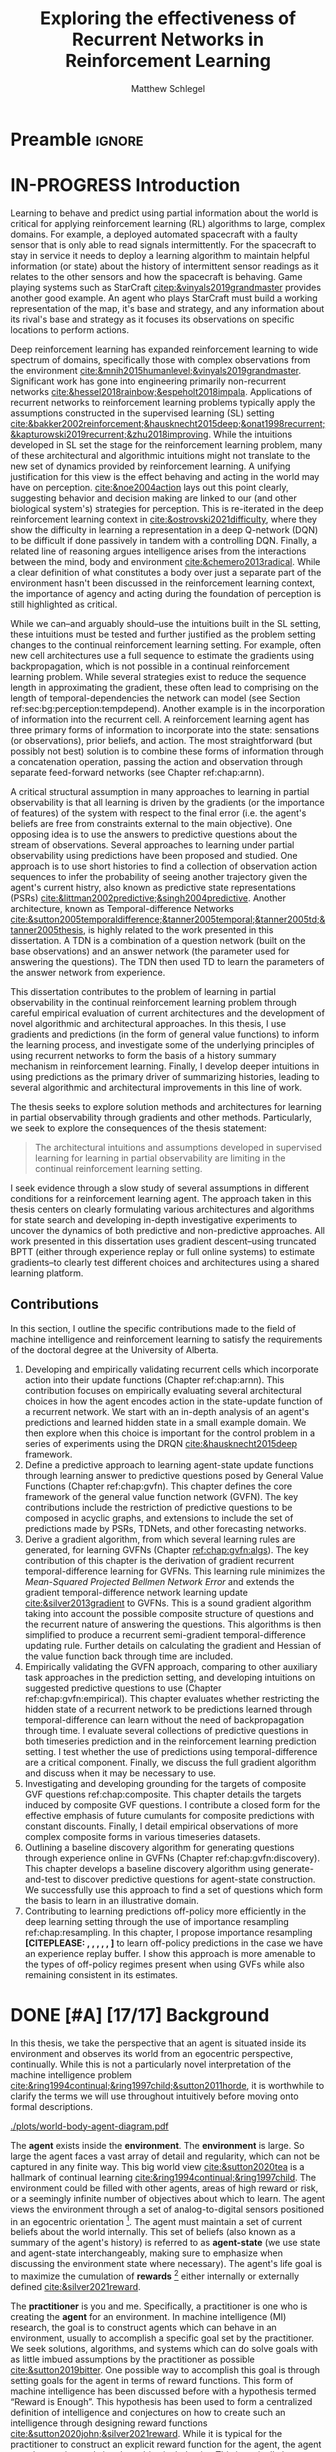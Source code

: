 #+title: Exploring the effectiveness of Recurrent Networks in Reinforcement Learning
#+FILETAGS: :THESIS:
#+author: Matthew Schlegel
#+STARTUP: overview
#+STARTUP: nolatexpreview
#+OPTIONS: toc:nil
#+OPTIONS: title:nil
#+OPTIONS: ':t
#+LATEX_CLASS: thesis
#+LATEX_HEADER: \input{variables.tex}
#+MACRO: c #+latex: %
#+MACRO: citeplease *[CITEPLEASE: $1, $2, $3, $4, $5, $6]*

* Preamble                                                           :ignore:
#+begin_comment
Preamble for UofA thesis. Needed to make thesis compliant. I use this in my candidacy as well, with specific
details commented out for brevity. This makes:
- title page
- abstract page
- table of contents
- list of tables
- list of figures

and sets formatting up for main text.
#+end_comment

#+BEGIN_EXPORT LaTeX

\renewcommand{\onlyinsubfile}[1]{}
\renewcommand{\notinsubfile}[1]{#1}

\preamblepagenumbering % lower case roman numerals for early pages
\titlepage % adds title page. Can be commented out before submission if convenient

\subfile{\main/tex/abstract.tex}

\doublespacing % possible options \truedoublespacing, \singlespacing, \onehalfspacing

%%%%%%%
% Additional files for thesis
%%%%%% 

% Below are the dedication page and the quote page. FGSR requirements are not
% clear on if you can have one of each or just one or the other. They do say to
% ask your supervisor if you should have them at all.
%
% The CS Department links to a comparison of pre- and post-Spring 2014 thesis
% guidelines (https://www.ualberta.ca/computing-science/graduate-studies/current-students/dissertation-guidelines)
% The comparison document lists an optional dedication page, but no quote page.

\subfile{\main/tex/preface.tex}
\subfile{\main/tex/dedication.tex}
\subfile{\main/tex/quote.tex}
\subfile{\main/tex/acknowledgements.tex}


\singlespacing % Flip to single spacing for table of contents settings
               % This has been accepted in the past and shouldn't be a problem
               % Now the table of contents etc.
               
\tableofcontents
\listoftables  % only if you have any
\listoffigures % only if you have any

% minimal support for list of plates and symbols (Optional)
%\begin{listofplates}
%...            % you are responsible for formatting this page.
%\end{listofplates}
%\begin{listofsymbols}
%...            % You are responsible for formatting this page
%\end{listofsymbols}
               
% A glossary of terms is also optional
\printnoidxglossaries
               
% The rest of the document has to be at least one-half-spaced.
% Double-spacing is most common, but uncomment whichever you want, or 
% single-spacing if you just want to do that for your personal purposes.
% Long-quoted passages and footnotes can be in single spacing
\doublespacing % possible options \truedoublespacing, \singlespacing, \onehalfspacing

\setforbodyoftext % settings for the body including roman numeral numbering starting at 1

#+END_EXPORT




* IN-PROGRESS Introduction
:PROPERTIES:
:CUSTOM_ID: chap:introduction
:END:

# - The egocentric perspective of MI agents
# - Learning to behave and predict using partial information about the world is critical for applying reinforcement learning (RL) algorithms to large, complex domains.
# - RL/DRL is one framework we can use to learn behavior in a large complex environment.
# - Deep Reinforcement Learning?
# - Architectural assumptions used from supervised learning for reinforcement learning
# - This dissertation contributes (lay out contributions)

Learning to behave and predict using partial information about the world is critical for applying reinforcement learning (RL) algorithms to large, complex domains. For example, a deployed automated spacecraft with a faulty sensor that is only able to read signals intermittently. For the spacecraft to stay in service it needs to deploy a learning algorithm to maintain helpful information (or state) about the history of intermittent sensor readings as it relates to the other sensors and how the spacecraft is behaving. Game playing systems such as StarCraft [[citep:&vinyals2019grandmaster]] provides another good example. An agent who plays StarCraft must build a working representation of the map, it's base and strategy, and any information about its rival's base and strategy as it focuses its observations on specific locations to perform actions.

Deep reinforcement learning has expanded reinforcement learning to wide spectrum of domains, specifically those with complex observations from the environment  [[cite:&mnih2015humanlevel;&vinyals2019grandmaster]]. Significant work has gone into engineering primarily non-recurrent networks [[cite:&hessel2018rainbow;&espeholt2018impala]]. Applications of recurrent networks to reinforcement learning problems typically apply the assumptions constructed in the supervised learning (SL) setting [[cite:&bakker2002reinforcement;&hausknecht2015deep;&onat1998recurrent;&kapturowski2019recurrent;&zhu2018improving]]. While the intuitions developed in SL set the stage for the reinforcement learning problem, many of these architectural and algorithmic intuitions might not translate to the new set of dynamics provided by reinforcement learning. A unifying justification for this view is the effect behaving and acting in the world may have on perception. [[cite:&noe2004action]] lays out this point clearly, suggesting behavior and decision making are linked to our (and other biological system's) strategies for perception. This is re-iterated in the deep reinforcement learning context in [[cite:&ostrovski2021difficulty]], where they show the difficulty in learning a representation in a deep Q-network (DQN) to be difficult if done passively in tandem with a controlling DQN. Finally, a related line of reasoning argues intelligence arises from the interactions between the mind, body and environment [[cite:&chemero2013radical]]. While a clear definition of what constitutes a body over just a separate part of the environment hasn't been discussed in the reinforcement learning context, the importance of agency and acting during the foundation of perception is still highlighted as critical.

While we can--and arguably should--use the intuitions built in the SL setting, these intuitions must be tested and further justified as the problem setting changes to the continual reinforcement learning setting. For example, often new cell architectures use a full sequence to estimate the gradients using backpropagation, which is not possible in a continual reinforcement learning problem. While several strategies exist to reduce the sequence length in approximating the gradient, these often lead to comprising on the length of temporal-dependencies the network can model (see Section ref:sec:bg:perception:tempdepend). Another example is in the incorporation of information into the recurrent cell. A reinforcement learning agent has three primary forms of information to incorporate into the state: sensations (or observations), prior beliefs, and action. The most straightforward (but possibly not best) solution is to combine these forms of information through a concatenation operation, passing the action and observation through separate feed-forward networks (see Chapter ref:chap:arnn).

A critical structural assumption in many approaches to learning in partial observability is that all learning is driven by the gradients (or the importance of features) of the system with respect to the final error (i.e. the agent's beliefs are free from constraints external to the main objective). One opposing idea is to use the answers to predictive questions about the stream of observations. Several approaches to learning under partial observability using predictions have been proposed and studied. One approach is to use short histories to find a collection of observation action sequences to infer the probability of seeing another trajectory given the agent's current histry, also known as predictive state representations (PSRs) [[cite:&littman2002predictive;&singh2004predictive]]. Another architecture, known as Temporal-difference Networks [[cite:&sutton2005temporaldifference;&tanner2005temporal;&tanner2005td;&tanner2005thesis]], is highly related to the work presented in this dissertation. A TDN is a combination of a question network (built on the base observations) and an answer network (the parameter used for answering the questions). The TDN then used TD to learn the parameters of the answer network from experience.


# The /Predictive Representation Hypothesis/ is intuitively appealing with evidence provided through specific predictive approaches cite:&singh2004predictive;&sutton2004temporal;&sutton2005temporal;&schaul2013better;&sutton2011horde;&white2015thesis;&schlegel2021general. Unfortunately, finding sufficient evidence for this hypothesis is difficult, and likely future systems will need to leverage both predictive and memory based approaches (i.e. RNNs).  I believe the creation and study of approaches for state construction leveraging predictions will lead to a more nuanced understanding of what kinds of state are useful for agents. The following hypothesis emphasizes what explicit predictive representations may bring to state learning:

This dissertation contributes to the problem of learning in partial observability in the continual reinforcement learning problem through careful empirical evaluation of current architectures and the development of novel algorithmic and architectural approaches. In this thesis, I use gradients and predictions (in the form of general value functions) to inform the learning process, and investigate some of the underlying principles of using recurrent networks to form the basis of a history summary mechanism in reinforcement learning. Finally, I develop deeper intuitions in using predictions as the primary driver of summarizing histories, leading to several algorithmic and architectural improvements in this line of work.

# ** Objective

The thesis seeks to explore solution methods and architectures for learning in partial observability through gradients and other methods. Particularly, we seek to explore the consequences of the thesis statement:
#+BEGIN_QUOTE
The architectural intuitions and assumptions developed in supervised learning for learning in partial observability are limiting in the continual reinforcement learning setting.
#+END_QUOTE
I seek evidence through a slow study of several assumptions in different conditions for a reinforcement learning agent. The approach taken in this thesis centers on clearly formulating various architectures and algorithms for state search and developing in-depth investigative experiments to uncover the dynamics of both predictive and non-predictive approaches. All work presented in this dissertation uses gradient descent--using truncated BPTT (either through experience replay or full online systems) to estimate gradients--to clearly test different choices and architectures using a shared learning platform.

** Contributions


In this section, I outline the specific contributions made to the field of machine intelligence and reinforcement learning to satisfy the requirements of the doctoral degree at the University of Alberta.

1. Developing and empirically validating recurrent cells which incorporate action into their update functions (Chapter ref:chap:arnn).
   This contribution focuses on empirically evaluating several architectural choices in how the agent encodes action in the state-update function of a recurrent network. We start with an in-depth analysis of an agent's predictions and learned hidden state in a small example domain. We then explore when this choice is important for the control problem in a series of experiments using the DRQN [[cite:&hausknecht2015deep]] framework.
2. Define a predictive approach to learning agent-state update functions through learning answer to predictive questions posed by General Value Functions (Chapter ref:chap:gvfn). This chapter defines the core framework of the general value function network (GVFN). The key contributions include the restriction of predictive questions to be composed in acyclic graphs, and extensions to include the set of predictions made by PSRs, TDNets, and other forecasting networks.
3. Derive a gradient algorithm, from which several learning rules are generated, for learning GVFNs (Chapter [[ref:chap:gvfn:algs]]). The key contribution of this chapter is the derivation of gradient recurrent temporal-difference learning for GVFNs. This learning rule minimizes the /Mean-Squared Projected Bellmen Network Error/ and extends the gradient temporal-difference network learning update [[cite:&silver2013gradient]] to GVFNs. This is a sound gradient algorithm taking into account the possible composite structure of questions and the recurrent nature of answering the questions. This algorithms is then simplified to produce a recurrent semi-gradient temporal-difference updating rule. Further details on calculating the gradient and Hessian of the value function back through time are included.
4. Empirically validating the GVFN approach, comparing to other auxiliary task approaches in the prediction setting, and developing intuitions on suggested predictive questions to use (Chapter ref:chap:gvfn:empirical). This chapter evaluates whether restricting the hidden state of a recurrent network to be predictions learned through temporal-difference can learn without the need of backpropagation through time. I evaluate several collections of predictive questions in both timeseries prediction and in the reinforcement learning prediction setting. I test whether the use of predictions using temporal-difference are a critical component. Finally, we discuss the full gradient algorithm and discuss when it may be necessary to use.
5. Investigating and developing grounding for the targets of composite GVF questions ref:chap:composite. This chapter details the targets induced by composite GVF questions. I contribute a closed form for the effective emphasis of future cumulants for composite predictions with constant discounts. Finally, I detail empirical observations of more complex composite forms in various timeseries datasets.
6. Outlining a baseline discovery algorithm for generating questions through experience online in GVFNs (Chapter ref:chap:gvfn:discovery). This chapter develops a baseline discovery algorithm using generate-and-test to discover predictive questions for agent-state construction. We successfully use this approach to find a set of questions which form the basis to learn in an illustrative domain.
7. Contributing to learning predictions off-policy more efficiently in the deep learning setting through the use of importance resampling ref:chap:resampling. In this chapter, I propose importance resampling {{{citeplease}}} to learn off-policy predictions in the case we have an experience replay buffer. I show this approach is more amenable to the types of off-policy regimes present when using GVFs while also remaining consistent in its estimates.

** Graveyard                                                      :noexport:
*** DONE [#B] What is my thesis statement now?
CLOSED: [2022-09-06 Tue 13:59]
The proposal is centered on what GVFs can bring to the table in terms of learnability in recurrent networks. Now we want to incorporate RNNs more into the discussion. What should we do?
- Focus on understanding: The goal of my work generally is to understand. What are RNNs brining to the table, what are GVFNs brining to the table. Are they compatible?
- partial observability
- some History of RNNs in RL/online data.
- some History of pred reps.
- some History of perception.
*** What Am I writing the document about?

This document is primarily about partial observability in reinforcement learning.

Why focus on partial observability?

State Construction is...?
- Levels of state construction:
  - Reactive/low-level state vs abstractions for state?
  - What do we want to learn in a state? -> We don't know!
  - There isn't a clear set of criteria for determining what makes for a good state in reinforcement learning
    - Separability? Good Representations properties? Predictive of final task?

- At what abstraction should we be focused?
  - Low level: predictions in the sensor space.
  - High level: predictions/planning in the abstract/concept space.
  - Are these different??

Perception as a series of modules:
- "Is this a face?" much easier than "Is this x's face?"
- The brain is not just one big classification network, submodules are used to specialize. But "how to use submodules" is a hard question.
- Separate the conscious brain from the acting brain.
  - Audio circuit which short circuits the brain to act in the face of a loud noise -> no "control"
  - Other short circuits that bring visual stimuli towards the mid brain for control signals.
- RL is studying the algorithms of the mid brain/cerebellum. We should avoid extending the lessons we learn here to the entire functioning of the brain. In our studies of intelligence we need to be multi-modal. There isn't a single way to conceptualize the concepts, and finding the true underlying properties of the brains algorithms are beyond our capabilities to model mathematically.
- To understand intelligence, we must take the whole embodiment into consideration.

Two philosophies in state building:
- predictive approach
- summaries of histories

Both are valid, this is an exploration of what both bring to the table in terms of state construction and provide ideas for future work.

Ease of use of the history approaches, potential improvement in learnability (as shown in GVFNs, and discussed in the PSR literature).

Methods to deal with partial observability:
- Static histories based approaches
- PoMDPs/Belief States
- PSRs/TDNets
- Recurrent networks
  - RNNs
  - RNNs/models in them
  - TDNets?
  - Predictive state recurrent networks

**** What is my current thinking?
What is the problem:
- Partial observability in an embodied environment?
- Partial observability in an agent based system.
- Taking state construction seriously.
- Retrospective on state construction techniques.
- 

What is the set of solution methods:

*** More structured thinking/outline

- goal of the document is to think about "state construction".
  - Decompose the terms "state" and "construction" in context of the literature
  - Construction is not limited to composing fixed random functions or the schema mechanism.
- Searching and sorting. Q: What are we searching for? A: Something which helps us maximize return.
- What could we want when maximizing reward
  - Markov state?
  - sufficient statistic of the history of observations?
  - core tests -> ability to predict anything?

- Thesis statement: While many authors have proposed different algorithms for state construction, we take the attitude that little is known about how each of these work in prediction and control. This thesis will be focused on understanding and developing on current algorithms for state construction.

- This document is meant to:
  - Explore potential state constructing methods, discuss extensions, propose future research.
  - History based approaches, prediction based approaches
  - Understanding, understanding, understanding. Sensible recommendations for the current state of state construction.
  - What can we do to further the two approaches? What do both give? Problems with both?


What sections do I want to write?
- Introduction (1):
  - What specific research question are we addressing?
- Reinforcement Learning (2)
  - Agent perspective
  - Goal of an agent
  - Parts of an agent
- Predictions (Horde) (3/4)
  - Learning Predictions (resampling)
- Perception and Partial Observability (5)
- Recurrent neural networks in and out of RL (6)
- We have a long way to go in understanding and using rnns in RL (7/8/8.5?)
- Predictive state representations in and out of RL (9)
- Applying GVFs to learn state representations (10/11/12)
- Future Work (13)

* DONE [#A] [17/17] Background

In this thesis, we take the perspective that an agent is situated inside its environment and observes its world from an egocentric perspective, continually. While this is not a particularly novel interpretation of the machine intelligence problem [[cite:&ring1994continual;&ring1997child;&sutton2011horde]], it is worthwhile to clarify the terms we will use throughout intuitively before moving onto formal descriptions. 

#+caption: Diagram of the agent in the environment
#+name: fig:bg:agent-env-interaction
#+attr_latex: :width 0.8\linewidth
[[./plots/world-body-agent-diagram.pdf]]

The *agent* exists inside the *environment*. The *environment* is large. So large the agent faces a vast array of detail and regularity, which can not be captured in any finite way. This big world view [[cite:&sutton2020tea]] is a hallmark of continual learning [[cite:&ring1994continual;&ring1997child]]. The environment could be filled with other agents, areas of high reward or risk, or a seemingly infinite number of objectives about which to learn. The agent views the environment through a set of analog-to-digital sensors positioned in an egocentric orientation [fn:: While we take the egocentric perspective, nothing is preventing our artificial agents from accessing non-egocentric senses. A clear example of this would be a camera positioned in a different room, which can be plugged directly through the agents perceptual system directly. This is unlike a biological agent, who must observe the camera through their eyes from a screen.]. The agent must maintain a set of current beliefs about the world internally. This set of beliefs (also known as a summary of the agent's history) is referred to as *agent-state* (we use state and agent-state interchangeably, making sure to emphasize when discussing the environment state where necessary). The agent's life goal is to maximize the cumulation of *rewards* [fn:: In machine intelligence, the *reward* is used as a broad term to encompass both positive and aversive outcomes. While these signals are often combined in MI research, there is evidence to suggest they are encoded and processed in organic agents differently [[cite:&niv2009reinforcement]]] either internally or externally defined [[cite:&silver2021reward]].


The *practitioner* is you and me. Specifically, a practitioner is one who is creating the *agent* for an environment. In machine intelligence (MI) research, the goal is to construct agents which can behave in an environment, usually to accomplish a specific goal set by the practitioner. We seek solutions, algorithms, and systems which can do solve goals with as little imbued assumptions by the practitioner as possible [[cite:&sutton2019bitter]]. One possible way to accomplish this goal is through setting goals for the agent in terms of reward functions. This form of machine intelligence has been discussed before with a hypothesis termed "Reward is Enough". This hypothesis has been used to form a centralized definition of intelligence and conjectures on how to create such an intelligence through designing reward functions [[cite:&sutton2020john;&silver2021reward]]. While it is typical for the practitioner to construct an explicit reward function for the agent, the agent can also use internal signals to drive its behavior. This is typically known as intrinsic motivations. In this thesis, we use hand constructed reward functions to gain insights into the algorithms and architectures we explore, but overall we are interested in an agent's ability to predict and control its stream of experience. In all, we make sure our approaches provide better prediction as well as lead to maximizing cumulative reward. Given the right experiences (i.e. behavior in the environment) an agent should be able to accurately make predictions in a computationally constrained way. For more on ways to improve behavior for learning predictions see {{{citeplease mcleod, others}}}.

*************** DONE [#A] Fill out example                         :noexport:
CLOSED: [2023-03-06 Mon 11:28]
*************** END

One common example consistently used in this thesis is that of a small robot on wheels behaving in a room. This is a common example throughout MI and RL research and is also known as a vacuum robot [[cite:&russell2010artificial]], or lovingly known as the critterbot [[cite:&sutton2011horde;&modayil2014multitimescale;&white2015developing]]. While we don't explore the full robotic setting, we often use simulations which approximate this setting to ask fundamental questions about the learning process. The hallmarks of this setting include a squat, mostly circular robot with wheels. This robot has a large set of egocentric sensors including light sensors, a camera, a bump sensor, and many more senses to view its environment. It can roll forward and backwards and rotate clockwise or counterclockwise. This agent lives continuously and has several potential goals depending on the practitioner's desires. Approximations of this example can be seen in several experiments throughout this thesis (Section ref:sec:arnn:experiments, and Chapters ref:chap:gvfn:empirical, ref:chap:composite, ref:chap:gvfn:discovery).

In the remainder of this section, we provide the relevant general background for reading the rest of the document. This includes background on reinforcement learning (RL) (including off-policy prediction and control), and learning under the constraint of partial observability. Specific background details related to certain solution methods will be presented closer to their relevant sections. 

** DONE Reinforcement Learning
CLOSED: [2023-02-21 Tue 11:50]

The specific problem description considered in this thesis is reinforcement learning (RL). In short, a reinforcement learning agent seeks to maximize a reward signal by acting in the world. In this thesis, we are concerned with two learning problems in reinforcement learning. Specifically, we focus on the model-free prediction and control problem, but each share the same general framework. The agent-environment interaction consists of a stream of data (from the agent's senses), coming in at a consistent rate into the agent's central control systems. In most reinforcement learning, the agent-environment boundary is placed inside the agent's nervous system where parts of the agent's body which are defined through evolution are external to the learning process, and those that are learned and modified through an agent's lifetime are a part of the learning process. This enables RL researchers to focus on the core problem of learning a policy to maximize reward.

#+caption: Diagram of the agent-environment interaction as typically depicted in reinforcement learning.
#+name: fig:bg:rl-interaction
#+attr_latex: :width 0.8\linewidth
[[./plots/rl-diagram.pdf]]

More mathematically grounded, the agent observes the sequence \(\obs_1, \action_1, \reward_2, \obs_2, \ldots, \obs_t, \action_t, \reward_{t+1}, \obs_{t+1}, \ldots\) in its lifetime. The observation \(\obs_t\) is the agent's window into the world through various sensing parts of its body. These can include a camera for vision, microphone for audio, lidar to measure distance from other objects, and many other analog-to-digital conversion technologies. The agent then selects an action \(\action_t\) which is passed to the agent's actuators or sub-level control system. By performing this action, the agent receives a reward \(\reward_{t+1}\) and another observation \(\obs_{t+1}\).

The agent-environment interaction can be formalized as a partially observable Markov decision processes (POMDP). The underlying dynamics are defined by a tuple \((\EnvStates, \Actions, \Pmat, f_\obs, \Rewards)\). Given a state \(\envstate \in \EnvStates\) and \(\action \in \Actions\) the environment transitions to a new state \(\envstate^\prime \in \EnvStates\) according to the state transition probability matrix \(\Pmat \defeq \EnvStates \times \Actions \times \EnvStates \rightarrow [0,\infty)\) with a reward given by \(\Rewards \defeq \EnvStates \times \Actions \rightarrow \Reals\). The observations can then be defined as a lossy function over the state \(\obs_t \defeq f_\obs(\envstate_t) \in \Reals^\obssize\), and the reward is \(\reward_t \defeq f_\reward(\envstate_0, \envstate_1, \ldots, \envstate_t) \in \Reals\). This thesis concerns itself primarily with the discrete action setting, where the set of actions is a finite discrete set of values \(\action \in \Actions \defeq [A_1, A_2, \ldots, A_n]\).

The agent has several canonical internal components. A *policy* is a mapping from states to actions \(\pi: \EnvStates \rightarrow \Actions\) and defines a way of interacting with the environment. Most often a policy defines a probability distribution over the space of Actions conditioned on the agent's state \(\pi(a|\envstate)\defeq\text{The probability of selecting action $a$ in state $\envstate$}\). A *value function* is a prediction of the future cumulated (discounted) reward the agent will obtain by following a policy. Specifically,
{{{c}}}
\[
V(\EnvState) = \Expected_\pi[ G_t | \envstate_t = \EnvState, a \sim \pi(\cdot| \EnvState)]
\]
{{{c}}}
{{{c}}}
with a state-action value function defined similarly
\[
q(\EnvState, \Action) = \Expected_\pi [ G_t | \envstate_t = \EnvState, a_t = \Action].
\]
This thesis uses both state value functions and state-action value functions to do prediction and control. In the following sections we will extend this framework to the partial observable case, and go into the specifics of the prediction problem and the control problem.

** DONE [4/4] Prediction

*************** DONE Outline and lay foundation for prediction section :noexport:
CLOSED: [2023-02-21 Tue 15:44]
*************** END


The prediction problem in RL is that of learning value functions effectively and efficiently. This process can be used to improve an agent's policy through value iteration {{{CITEPLEASE}}}, or to learn temporal abstractions of the sensorimotor stream through options or general value functions (see Section ref:sec:bg:temporal-abstractions for more details). A value function can be learned either on-policy or off-policy through temporal difference learning. In this section, we will be introducing the on and off-policy prediction problem as used throughout this text.
# To see a more complete treatment with respect to the deep reinforcement learning setting see Chapter ref:chap:resampling.

As introduced above, a *value function* is a prediction of the future cumulative (discounted) reward received by following a policy \(\tpolicy\),
\[
\Value_\tpolicy(\EnvState) = \Expected_\pi[ G_t | \envstate_t = \EnvState, a \sim \tpolicy(\cdot| \EnvState)]
\]
where \(G_t = \sum_{i=1}^{\infty} \gamma^{i-1} r_{t+i} \) is the return. The operator \(\mathbb{E}_{\tpolicy}\) indicates an expectation with actions selected according to policy $\tpolicy$. GVFs encompass standard value functions, where the cumulant is a reward. Otherwise, GVFs enable predictions about discounted sums of others signals into the future, when following a target policy \(\tpolicy\). These values are typically estimated using parametric function approximation, with weights \(\weights \in \RR^d\) defining approximate values \(\Value_\weights(\envstate)\). 

The simplest algorithm to learn the value function is through Monte-Carlo sampling. The brief of the algorithm is to get samples of the return starting in state $\EnvState$ following policy $\tpolicy$, which are then averaged to receive the expected return. You can use the trajectories to estimate the returns for either first-visit to a specific state or on every visit, see cite:&singh1996reinforcementa;&sutton2018reinforcement for more details. This algorithm only requires the environment to be episodic (i.e. clear terminations) and converges to the true value function as the number of rollouts grow.

Another approach to learning value functions is to take advantage of the Bellman equation through dynamic programming. The Bellman equation for the value function $\Value_\tpolicy(\EnvState)$
\begin{align*}
\Value^\pi(\EnvState) &= \Expected_\tpolicy[G_t | \envstate_t = \EnvState, a \sim \tpolicy(\cdot | \EnvState)] \\
&= \Expected_\tpolicy[r_t + \gamma G_{t+1} | \envstate_t = \EnvState, a \sim \tpolicy(\cdot | \EnvState)] \\
&= \overline{R}(\EnvState, \pi(\EnvState)) + \gamma \sum_{\EnvState^\prime} P(\EnvState^\prime | \EnvState, a \sim \tpolicy(\EnvState)) \Value^\tpolicy(\EnvState^\prime)
\end{align*}
where $\overline{R}(\EnvState, \tpolicy(\EnvState)$ is the expected one-step reward for policy $\tpolicy$ in state $\EnvState$. The algorithm uses the transition dynamics of the environment $\Pmat$ to iteratively calculate the value function through dynamic programming [[cite:&sutton2018reinforcement]].

Temporal-difference learning combines advantages of both these algorithms, eliminating the need for environment dynamics of dynamic programming and episodic environments for Monte-Carlo sampling. For tabular settings, TD learning follows the update rule
\[
\hat{\Value}_{t+1}(\EnvState) \rightarrow \hat{V}_t(\EnvState) + \alpha (r_t + \gamma \hat{V}_t(\EnvState^\prime) - \hat{V}_t(\EnvState)).
\]
The target for the temporal-difference learning algorithm is known as the TD target \(r_t + \gamma \hat{\Value}_t(\EnvState^\prime)\). TD bootstraps using the previous estimate of the return on the next state \(\hat{\Value}_t(\EnvState^\prime)\) (like dynamic programming) while sampling transitions from the environment following \(\tpolicy\) (like Monte-Carlo rollouts). When using function approximation, the preferred approach is to follow the gradient taken of the value function with respect to the parameters of your function. This is known as the semi-gradient TD learning algorithm
\[
\weights_{t+1} \rightarrow \Value(\EnvState; \weights_t) + \alpha (r_t + \gamma \Value(\EnvState^\prime; \weights_t) - \Value(\EnvState; \weights)) \nabla_\weights \Value(\EnvState; \weights).
\]
This update can be seen as minimizing the mean squared TD objective \(\loss(\EnvState, \EnvState^\prime, r_t) = \Vert U_t - \Value(\EnvState; \weights) \Vert^2_2\) assuming the bootstrapped target \(U_t = r_t + \gamma \Value(\EnvState^\prime; \weights_t)\) has gradient \(\nabla_\weights U_t = 0\). 


*************** DONE Clean up history of learning value functions on-policy :noexport:
CLOSED: [2023-02-28 Tue 14:23]
*************** END

# Another way to learn the value function is by taking advantage of the Bellman equation through dynamic programming.

# Both of the above algorithms enforce restrictions on the types of problems addressable. Temporal-difference learning combines advantages of both the above algorithms, alleviating some of constraints imposed.

# The off-policy prediction problem is equally concerned with learning value functions of policy $\tpolicy$, but must use data generated from a separate behavior policy $\bpolicy$.

*************** DONE Temporal-difference learning for on-policy prediction :noexport:
CLOSED: [2023-02-28 Tue 14:23]
*************** END

In off-policy learning, transitions are sampled according to behavior policy, rather than the target policy. 
To get an unbiased sample of an update to the weights, the action probabilities need to be adjusted. Consider on-policy temporal difference (TD) learning, with update \(\alpha_t\delta_t\nabla_\theta \Value_{\weights}(\envstate)\) for a given \(\EnvState_t = \envstate\), for learning rate \(\alpha_t \in \RR^+$ and TD-error $\delta_t \defeq C_{t+1} + \gamma_{t+1}\Value_{\weights}(\EnvState_{t+1}) -  \Value_{\weights}(\envstate)\). If actions are instead sampled according to a behavior policy \(\bpolicy: \EnvStates \times \Actions \rightarrow [0,1]\), then we can use importance sampling (IS) to modify the update, giving the off-policy TD update $\alpha_t\rho_t\delta_t\nabla_\theta \Value_{\weights}(\envstate)$ for IS ratio $\rho_t \defeq \frac{\tpolicy(\Action_t | \EnvState_t)}{\bpolicy(\Action_t | \EnvState_t)}$.  Given state $\EnvState_t = \envstate$, if $\bpolicy(\action | \envstate) > 0$ when $\tpolicy(\action | \envstate) > 0$, then the expected value of these two updates are equal. To see why, notice that
{{{c}}}
\begin{equation*}
  \mathbb{E}_\mu\left[\alpha_t\rho_t\delta_t\nabla_\weights \Value_{\weights}(\envstate) |\EnvState_t = \envstate\right]
  =  \alpha_t\nabla_\weights \Value_{\weights}(s)\mathbb{E}_\mu\left[\rho_t\delta_t |\EnvState_t = \envstate\right]
\end{equation*}
which equals $\mathbb{E}_\pi\left[\alpha_t\rho_t\delta_t\nabla_\weights \Value_{\weights}(\envstate) |\EnvState_t = \envstate\right]$ because
{{{c}}}
\begin{align*}
\mathbb{E}_\mu\left[\rho_t\delta_t |\EnvState_t = \envstate\right] 
% &= \sum_{\action \in \Actions} \mu(\action | \state) \mathbb{E}\left[\rho_t\delta_t |\stater_t = \state, \actionr_t = \action \right]\\ 
&= \sum_{\action \in \Actions} \mu(\action | \envstate) \frac{\tpolicy(\action | \envstate)}{\bpolicy(\action | \envstate)} \mathbb{E}\left[\delta_t |\EnvState_t = \envstate, \Action_t = \action \right]
% &= \sum_{\action \in \Actions} \tpolicy(\action | \state) \mathbb{E}\left[\delta_t |\stater_t = \state, \actionr_t = \action \right] \\
= \ \mathbb{E}_\pi\left[\delta_t |\EnvState_t = \envstate\right].
\end{align*}

Though unbiased, IS can be high-variance. A lower variance alternative is Weighted IS (WIS). For a batch consisting of transitions $\{(\envstate_i, \action_i, \envstate_{i+1}, \cumulant_{i+1}, \rho_i)\}_{i=1}^n$, batch WIS uses a normalized estimate for the update.
For example, an offline batch WIS TD algorithm, denoted WIS-Optimal below, would use update \(\alpha_t \frac{\rho_t}{\sum_{i=1}^n \rho_i} \delta_t\nabla_\weights \Value_{\weights}(\envstate)\). Obtaining an efficient WIS update is not straightforward, however, when learning online and has resulted in algorithms in the SGD setting (i.e. $n=1$) specialized to tabular cite:&precup2001offpolicy and linear functions cite:&mahmood2014weighted;&mahmood2015off.

*************** DONE Fill in TDC update rule                      :noexport:
CLOSED: [2023-03-01 Wed 12:12]
*************** END

While the above objectives have been shown to effectively work in a wide range of problem settings, there are a series of known counter examples where these algorithms do not converge. This is due to what is known as the deadly-triad in off-policy semi-gradient TD: off-policy, function approximation, and bootstrapping. Removing any of these properties results in a convergent learning rule. Instead we can also define another objective known as the /mean squared projected Bellmen error/ (MSPBE). This objective minimizes the full Bellman error through a projection operator [[cite:&sutton2009fast;&maei2009convergent]]. Minimizing this objective results in several algorithms including one known as temporal-difference with corrections (TDC). For linear function approximation $V(\EnvState_t; \weights_t) = \weights_t^\trans \phi_t$ (where \(\phi_t\) is the features corresponding to state \(\EnvState_t\)
\begin{align*}
\weights_{t+1} &\leftarrow \weights_{t} + \alpha \delta_t \phi_t - \alpha \gamma \phi_{t+1} (\phi_t^\trans \secweights_{t}) \\
\secweights_{t+1} &\leftarrow \secweights_t + \beta(\delta_t - \phi_t^\trans \secweights_t) \phi_t \\
\end{align*}
where \(\alpha\) and \(\beta\) are learning rates which can also be set per time-step. This algorithm can also be derived when the value function is non-linear [[cite:&maei2009convergent]]. See Chapter ref:chap:gvfn:algs for a non-linear derivation with added constraints.

** DONE Control in Reinforcement Learning
CLOSED: [2023-02-21 Tue 11:50]
:PROPERTIES:
:CUSTOM_ID: sec:bg:control
:END:
The bread and butter problem for reinforcement learning research is the control problem. The control problem is the process of searching (or learning) a policy which the agent can use to decide actions. There are many possible approaches for control in reinforcement learning, from value-based control (through q-learning) to direct policy optimization through policy gradient and actor critic methods. In this thesis, we are primarily concentrated on value-based control as a means to study the perception of reinforcement learning agents (see ref:sec:bg:perception for more details).

We again start with a value function, this time a state-action value function, as defined above
\[
q(\EnvState, \Action) = \Expected_\optpolicy [ G_t | \envstate_t = \EnvState, \action_t = \Action].
\]
where \(\optpolicy\) is the optimal policy. The goal of the agent is to search through the space of policies to maximize the total return the agent will receive from any state, or in other words to find the optimal policy \(\optpolicy\). In this thesis, our control experiments are restricted to Q-learning [[cite:&watkins1992qlearning;&mnih2015humanlevel]], an off-policy technique which learns the optimal policy. Q-learning, in its simplest form, is defined by the following set of updates
\begin{align*}
\delta_{t+1} &= Q_\theta (\EnvState_t, \Action_t) - (R_{t+1} + \gamma \max_a (Q_\weights(\EnvState_{t+1}, \Action_{t+1}))) \\
\Delta \theta &= \delta_{t+1} \nabla_\weights Q_\weights(\EnvState_t, \Action_t)
\end{align*}
See Sections ref:sec:bg:func-approx and ref:sec:bg:perception for details on how to apply this method when using deep learning function approximation and recurrent neural networks respectively.

** DONE [4/4] Perception and Partial Observability in Reinforcement Learning
:PROPERTIES:
:CUSTOM_ID: sec:bg:perception
:END:

We consider a partially observable setting, where the observations are a function of an unknown, unobserved underlying state.
The dynamics are specified by transition probabilities \(\Pfcn = \EnvStates \times \Actions \times \EnvStates \rightarrow [0,\infty)\) with state space \(\EnvStates\) and action-space \(\Actions\). On each time step the agent receives an observation vector \(\obs_t \in \Observations \subset \Reals^\obssize\), as a function \(\obs_t = \obs(\envstate_t)\) of the underlying state \(\envstate_t \in \EnvStates\). The agent only observes \(\obs_t\), not \(\envstate_t\), and then takes an action \(\action_t\), producing a sequence of observations and actions: \(\obs_{0}, \action_{0}, \obs_{1}, \action_1, \ldots\).

We define \(\Hist\) to be the minimal set of histories, that enables the Markov property for the distribution over next observation
{{{c}}}
{{{c}}}
\begin{equation}
\!\Hist = \left\{ \hist_t \!=\! (\obs_0, \action_0, \ldots, \obs_{t-1}, \action_{t-1}, \obs_t) \ | \ \substack{\text{(Markov property)} \Pr(\obs_{t+1} | \hist_t, \action_t ) = \Pr(\obs_{t+1} | \obs_{-1} \action_{-1} \hist_t \action_t), \\ \text{ (Minimal history) }   \Pr(\obs_{t+1} | \hist_t ) \neq \Pr(\obs_{t+1} | \obs_1, \action_1, \ldots, \action_{t-1}, \obs_t )} \right\}
\end{equation}
{{{c}}}
The goal for the agent under partial observability is to identify a state representation \(\state_t \in \RR^\numgvfs\) which is a sufficient statistic (summary) of history \(\Hist\), for targets \(y_t\). More precisely, such a /sufficient state/ ensures that \(y_t\) given this state is independent of history \(\hist_t = \obs_0, \action_{0}, \obs_1, \action_1, \ldots, \obs_{t-1}, \action_{t-1}, \obs_{t}\),
{{{c}}}
{{{c}}}
\begin{equation}
  p(y_{t} | \state_t) = p(y_{t} | \state_t, \hist_t)
\end{equation}
{{{c}}}
{{{c}}}
or so that statistics about the target are independent of history, such as \(\mathbb{E}[Y_{t} | \state_t] = \mathbb{E}[Y_{t} | \state_t, \hist_t]\).
Such a state summarizes the history, removing the need to store the entire (potentially infinite) history.

For a machine intelligent system with an egocentric perspective, sufficiently summarizing the history of interactions is critical to success in its lifetime. While a unique state can be defined as the set of all histories which induce the same predictions over all futures {{{citeplease}}}, an agent only has a single lifetime {{{citeplease markring}}} and must make due without living through multiple histories. Awash in the stream of sensor readings available to the agent, it is not always clear what regularities are important for the agent to capture for long-term success in the world or how to capture such regularities. Many other constrained definitions of a sufficient summary of state exists [[cite:&subramanian2022approximate]]. Many approaches focus on the capability of the agent to predict the reward function to develop a policy of behavior, but this approach might not be sufficient if its rewards are non-stationary or if the agent has multiple goals. Another idea is the agent's beliefs should be grounded in predictions about the sensorimotor stream directly. This includes predictions about the prescribed reward function, but also encompasses all real-valued signals for which the agent has access.

*** DONE [1/1] Learning Long-temporal Dependencies
:PROPERTIES:
:CUSTOM_ID: sec:bg:perception:tempdepend
:END:

*************** DONE edit LLTD section :noexport:
CLOSED: [2023-02-21 Tue 15:48]
*************** END


Learning long-temporal dependencies is the primary concern of both RL and SL applications of recurrent networks. While great work has been done to coalesce around a few potential architectures and algorithms for SL settings, these are often found lacking in the online-incremental RL context cite:&sodhani2020training;&rafiee2022eyeblinks;&schlegel2021general. 
# discussed in section \ref{sec:open_problems}.
Not only do agents need to learn from the currently stored data (i.e. in an experience replay buffer), they must also continually incorporate the newest information into their decisions (i.e. update online and incrementally). The importance of learning state from an online stream of data has been heavily emphasized in the past through predictive representations of state cite:&littman2002predictive, temporal-difference networks [[cite:&sutton2005temporaldifference]] and GVF networks [[cite:&schlegel2021general]], and in modeling trace patterning systems [[cite:&rafiee2022eyeblinks]]. From a supervised learning perspective, several problems like saturating capacity and catastrophic forgetting are cited as the most pressing for any parametric continual learning system [[cite:&sodhani2020training]]. Below we suggest a few alternative directions needing further exploration in the RL context.

The current standard in training recurrent architectures in RL is truncated BPTT. This algorithm trades off the ability to learn long-temporal dependencies with computation and memory complexity. Currently, the system designer must set the length of temporal sequences the agent needs to model (as would be needed for truncated BPTT to be effective [[cite:&mozer1995focused;&ke2018sparse;&tallec2018unbiased;&rafiee2022eyeblinks]]). Setting this length is a difficult task, as it interacts with the underlying environment and the agent's exploration strategy
# (see section \ref{sec:open_problems} for more details).
As the truncation parameter increases it is known that the gradient estimates become wildly variant [[cite:&pascanu2013difficulty;&sodhani2020training]], which can make learning slow.

An alternative to (truncated) BPTT is real time recurrent learning (RTRL) cite:&williams1989learning. Unfortunately RTRL is known to suffer high computational costs for large networks. Several approximations have been developed to alleviate these costs [[cite:&tallec2018unbiased;&mujika2018approximating]], but these algorithms often struggle from high variance updates making learning slow. The approximation to the RTRL influence matrix proposed by cite:&menick2020practical shows significant promise in sparse recurrent networks, even outperforming BPTT when trained fully online. citeauthor:&ke2018sparse (citeyear:&ke2018sparse) propose a sparse attentive backtracking credit assignment algorithm inspired by hippocampal replay, showing evidence the algorithm has beneficial properties of both BPTT and truncated BPTT. The focused architecture was often able to compete with the fully connected architecture on length of learned temporal sequence and prediction error on several benchmark tasks. Another line of search/credit assignment algorithms is generate and test [[cite:&kudenko1998feature;&mahmood2013representation;&dohare2022continual;&samani2021learning]]. These search algorithms aren't as tied to their initialization as other systems as they intermittently inject randomness into their search to jump out of local minima. Many of these approaches combine both gradient descent and generate and test to gain the benefits of both. While a full generate and test solution is possible, finding the right heuristics to generate useful state objects quickly could be problem dependent.

Learning long-temporal dependencies through regularizing objectives on the state has shown promise in alleviating the need for unrolling the network over long-temporal sequences. citeauthor:&schlegel2021general (citeyear:&schlegel2021general) use GVFs to make the hidden state of a simple RNN predictions about the observations showing potential in lightening the need for BPTT. This approach is sensitive the GVF parameters to use as targets on the state of the network. Predictive state recurrent neural networks [[cite:&downey2017predictive]] combine the benefits of RNNs and predictive representations of state [[cite:&littman2002predictive]] in a single architecture. They show improvement in several settings, but don't explore the model when starved for temporal information in the update. Another approach is through stimulating traces, as shown by [[cite:&rafiee2022eyeblinks]], where traces of observations are used to bridge the gap between different stimuli. Instead of traces, an objective which learns the expected trace [[cite:&hasselt2021expected]] of the trajectory could provide similar benefits as a predictive objective. One can even change the requirements on the architecture in terms of final objectives. [[cite:&mozer1991induction]] propose to predict only the contour or general trends of a temporal sequence, reducing the resolution considerably. Value functions are another object which takes an infinite sequence and reduces resolution to make the target easier to predict [[cite:&sutton1995td;&sutton2011horde;&modayil2014multitimescale;&vanhasselt2015learning]].

It is also possible to reduce or avoid the need for BPTT for modeling long-temporal sequences by adjusting the internal mechanisms of the recurrent architecture. Echo-state Networks [[cite:&jaeger2002adaptive]] are one possible direction. Related to the generate and test idea, echo-state networks rely on a random fixed "reservoir" network, where predictions are made by only adjusting the outgoing weights. Because the recurrent architecture is fixed, no gradients flow through the recurrent connections meaning no BPTT is needed to estimate the gradients. Unfortunately, these networks are dependent on their initializations making them hard to deploy in practice. [[citeauthor:&mozer1995focused]] ([[citeyear:&mozer1995focused]]) propose a focused architecture design, where recurrent connections are made more sparsely (even just singular connections). This significantly reduces the computational complexity of RTRL and allows for a focused version of BPTT.

Transformers [[cite:&vaswani2017attention]] are a widely used alternative to recurrent architectures in natural language processing. Transformers have also shown some success in reinforcement learning but either require the full sequence of observations at inference and learning time [[cite:&mishra2018simple;&parisotto2020stabilizing]] or turn the RL problem into a supervised problem using the full return as the training signal [[cite:&chen2021decision]]. Because of these compromises, it is still unclear if transformers are a viable solution to the state construction problem in continual reinforcement learning.

*** DONE Recurrent Neural Networks
CLOSED: [2023-02-22 Wed 13:17]
:PROPERTIES:
:CUSTOM_ID: sec:bg:rnns
:END:

Recurrent neural networks (RNNs) have been established as an important tool for learning predictions of data with temporal dependencies. They have been primarily used in language and video prediction [[cite:&mikolov2010recurrent;&wang2016largercontext;&saon2017english;&wang2018eidetic;&oh2015actionconditional]], but have also been used in traditional time-series forecasting [[cite:&bianchi2017recurrent]] and RL [[cite:&onat1998recurrent;&bakker2002reinforcement;&wierstra2007solving;&hausknecht2015deep;&heess2015memorybased;&zhu2018improving;&igl2018deep]]. Many specialized architectures have been developed to improve learning with recurrence. These architectures are designed to better learn long temporal dependence and avoid saturation including, Long-short Term Memory units (LSTMs) [[cite:&hochreiter1997long]], Gated Recurrent Units (GRUs)
[[cite:&cho2014properties;&chung2014empirical]], Non-saturating Recurrent Units (NRUs) [[cite:&chandar2019nonsaturating]], and others. Most modern RNN architectures integrate information through additive operations. However, some work has also examined multiplicative updating
[[cite:&sutskever2011generating;&wu2016multiplicative]] which follows from what were known as Second-order RNNs [[cite:&goudreau1994firstorder]].

In this Section we will outline the methods used to estimate gradients in recurrent neural networks in this thesis (Section ref:, discuss three major architectures applied in this thesis, and finally outline how we use recurrent neural networks in the reinforcement learning problem.

For effective prediction and control, the agent requires a state representation \(\agentstate_t\) that is a sufficient statistic of the past: \(\Expected\left[ G^c_t | \agentstate_t \right] = \Expected\left[G^c_t | \agentstate_t, \history_t\right]\). When the agent learns such a state, it can build policies and value functions without the need to store any history. For example, for prediction, it can learn \(V(\agentstate_t) \approx \Expected\left[ G^c_t | \agentstate_t \right]\).


An RNN provides one such solution to learning \(\agentstate_t\) and associated state update function. The simplest RNN is one which learns the parameters \(\weights \in \Reals^\numparams\) recursively
{{{c}}}
\[
  \agentstate_t = \sigma(\weights \xvec_t + \bvec)
\]
{{{c}}}
where \(\xvec_t = [\obs_t, \agentstate_{t-1}]\) and \(\sigma\) is any non-linear transfer function (typically tanh). While concatenating information (or doing additive operations) has become standard in RNNs, another idea explored earlier in the literature and in more modern cells is using multiplicative operations
{{{c}}}
\[
  (\agentstate_t)_i = \sigma\left(\sum_{j=1}^M \sum_{k=1}^N\weights_{ijk} (\obs_t)_j (\agentstate_{t-1})_k + \bvec_i\right) \quad\quad \triangleright \text{ where } \weights \in \Reals^{|\agentstate| \times |\obs| \times |\agentstate| }.
\]
{{{c}}}
Using this type of operation was initially called second-order RNNs [[cite:&goudreau1994firstorder]], and was also explored in one of the first landmark successes of RNNs [[cite:&sutskever2011generating]] in a character-level language modeling task.

There are several known problems with simple recurrent units (and to a lesser extent other recurrent cells). The first is known as the vanishing and exploding gradient problem [[cite:&pascanu2013difficulty]]. In this, as gradients are multiplied together (via the chain rule in BPTT) the gradient can either become very large or vanish into nothing. In either case, the learned networks often cannot perform well and a number of practical tricks are applied to stabilize learning [[cite:&bengio2013advances]]. The second problem is called saturation. This occurs when the weights \(\weights\) become large and the activations of the hidden units are at the extremes of the transfer function. While not problematic for learning stability, this can limit the capacity of the network and make tracking changes in the environment dynamics more difficult [[cite:&chandar2019nonsaturating]].

The experiments presented in this work use three cell types. The first was the simple RNN introduced earlier in this section. The other cells used are Long-short term memory cells (LSTM) [[cite:&hochreiter1997long]], and gated-recurrent units (GRU) [[cite:&chung2014empirical]] which are standard cells used throughout sequence prediction in supervised learning. Long-short term memory cells (LSTM) were developed to address the issues with modeling long-temporal dependencies and the vanishing gradients problem observed in simple RNN cells. Gated-recurrent units (GRU) are a modification from the LSTM cell which maintains performance in many settings, improves ease of use, and improves computational footprint [[cite:&greff2017lstm]]. Many of the observations we make in the following thesis likely generalize beyond the specific cell architecture used.

One issue with RNNs, however, is that training can be unstable and expensive [[cite:&pascanu2013difficulty]]. There are two well-known approaches to training RNNs. The first, Real Time Recurrent Learning (RTRL) [[cite:&williams1989learning]] relies on a recursive form to estimate gradients. This gradient computation is exact in the offline setting---when RNN parameters are fixed---but only an approximation when computing gradients online. RTRL is prohibitively expensive, requiring computation that is quartic in the hidden dimension size $\statesize$. Low-rank approximations have been developed [[cite:&tallec2018unbiased;&mujika2018approximating]][[cite:&benzing2019optimal]] to improve computational efficiency, but these approaches to training RNNs remain less popular than the simpler strategy of back-propagation through time.

RNNs are typically trained through the use of back-propagation through time (BPTT) [[cite:&mozer1995focused]]. This algorithm effectively unrolls the network through the sequence and calculates the gradient as if it was one large network with shared weights. This unrolling is often truncated at some number of steps \(\tau\). While this alleviates computational-cost concerns, the learning performance can be sensitive to the truncation parameter [[cite:&pascanu2013difficulty]], particularly if the dependencies back-in-time are longer than the chosen $p$---as we reaffirm in our experiments.

When calculating the gradients through time for a specific sample, we define our loss as
{{{c}}}
\[
  \mathcal{L}_{t}(\weights) = \sum_{i}^{N} (v_i(\agentstate_t(\weights)) - y_{t, i})^2
\]
{{{c}}}
where \(N\) is the size of the batch, and \(y\) is the target defined by the specific algorithm. This effectively means we are calculating the loss for a single step and calculating the gradients from that step only.

Details for these algorithms can be found in their respective papers, and in textbooks on deep learning. We refer to more specific modifications related to work in this thesis in later sections (see Section ref:sec:gvfn:gradbtt).

*** DONE State Construction through Predictions
CLOSED: [2023-02-28 Tue 14:26]
   :PROPERTIES:
   :CUSTOM_ID: sec:bg:predreps
   :END:

The idea that an agent's knowledge might be represented as predictions has a long history in machine learning. The first references to such a predictive approach can be found in the work of citeA:&Cunninghambook, citeA:&becker1973model, and citeA:&drescher1991made, who hypothesized that agents would construct their understanding of the world from interaction, rather than human engineering. These ideas inspired work on predictive representations of state [[cite:&littman2002predictive]] and subsequently predictive state representations (PSRs) [[cite:&singh2004predictive]], as an approach to modeling dynamical systems. Simply put, a PSR can predict all possible interactions between an agent and it's environment by reweighting a minimal collection of core test (sequence of actions and observations) and their predictions, without the need for a finite history or dynamics model. Extensions to high-dimensional continuous tasks have demonstrated that the predictive approach to dynamical system modeling is competitive with state-of-the-art system identification methods [[cite:&hsu2012spectral]]. PSRs can be combined with options [[cite:&wolfe2006predictive]], and some work suggests discovery of the core tests is possible [[cite:&mccracken2006online]]. One important limitation of the PSR formalism is that the agent's internal representation of state must be composed exclusively of probabilities of action-observation sequences.

TD networks [[cite:&sutton2005temporaldifference]] were introduced after PSRs, and inspired by the PSR approach to state construction that is grounded in observations. GVFNs build on and are a strict generalization of TD networks. A TD network [[cite:&sutton2005temporaldifference]] is similarly composed of \(\numgvfs\) predictions, and updates using the current observation and previous step predictions like an RNN. TD networks with options [[cite:&rafols2005using]] condition the predictions on temporally extended actions similar to GVF Networks, but do not incorporate several of the recent modernizations around GVFs, including state-dependent discounting and convergent off-policy training methods. The key differences, then, between GVF Networks and TD networks is in how the question networks are expressed and subsequently how they can be answered. GVF Networks are less cumbersome to specify, because they use the language of GVFs. Further, once in this language, it is more straightforward to apply algorithms designed for learning GVFs.
   
Every approach to constructing state with predictions has three core components. The first is how a predictive question is asked or phrased. This can have dramatic changes to the hypothesis/function class of the predictive state, and induce large differences in the underlying algorithmic assumptions used for training. The second is in how the questions will be answered. An approach must consider the base function classes used to represent answers, the abstractions (either temporally or otherwise), and the learning algorithms applied to the architecture. The third, and probably less studied, is that of discovery. Discovery is the automatic specification of predictive questions to use. GVFNs use general value functions (GVFs) to define predictive questions, and a simple recurrent neural network to answer these questions. And algorithmic approach to discovery is still largely unexplored, tied to the discovery of GVFs more broadly, with some efforts applied to a generate-and-test approach cite:&schlegel2021general.
   
Choosing the semantics of how predictive questions are asked will have major effects in the question's discoverability and answerability. PSRs use histories of action observation pairs to construct predictive question, where the answer is a representation of the probability of the sequence of observations being seen given a history and the agent follows the action sequence cite:&littman2002predictive;&singh2004predictive. TDNs use an /answer network/ which is a graph of target dependencies with the core nodes representing specific parts of the observational space. This graph can be many layers, and is acyclic with a single exception. Both TDNs and PSRs were originally defined only using primitive actions to ask questions, but were later extended to included temporally abstract options through option-conditional TDNs cite:&sutton2005temporaldifference;&rafols2006temporal and hierarchical PSRs (HPSRs) cite:&wolfe2006predictive.
# GVFNs are most similar to option-conditional TDNs, using general value functions (GVFs) to define predictive questions. While GVFNs and OCTDNs both can ask the same set of questions, GVFs are a more convenient language to express predictive questions. This representation also makes the modification and application of new methods for learning value functions more straightforward cite:&schlegel2021general, and analysis of the learning dynamics simpler cite:&schlegel2017stable.

The second topic is that of learning and representing the answers of the predictive questions. While respectively different questions, they are deeply connected in the design of any system. The original work in PSRs restricted the sets of observations and actions to be finite. The reason this was needed was how the answers were represented, given a history and sequence of actions for the sequence of observations to not be trivially zero the observations must be sampled according to a mass function. This was addressed in later work using kernel density estimation and information-theoretic tools to realize PSRs in the case of continuous observations and actions cite:&wingate2007discovery. The answers were then represented as a matrix of predicted values for the core tests, which could be updated incrementally with new observations. TDNs use artificial neural networks to underly their representation of answers. While the organization of nodes is not restricted cite:&sutton2005temporaldifference, most of the empirical results shown can be described as using a recurrent neural network. cite:&schlegel2021general make this restriction more apparent, where they explicitly learn the predictive representation as the state of a recurrent network. This simplifies the comparison to non-predictive subjective state approaches (i.e. RNNs), while also enabling the application of backpropagation through time and real-time recurrent learning. In future work, we hope to expand on this simplified network architecture as discussed in chapter \ref{chap:proposal}.

The third and final topic is that of discovery. Discovery is the automatic specification of predictive questions to use in learning the predictive state. PSRs approached discovery by exploring the set of tests to construct a core set that enables all other tests to be answered cite:&james2004learning;&mccracken2005online;&wingate2007discovery.
This objective is trying to find a sufficient statistic of the history for all predictions, and has been discussed in various forms cite:&subramanian2022approximate. We conjecture that finding such a state is not feasible in large complex problems, and searching for such a state would be a poor use of a finite set of computational resources. Instead, the agent should focus on finding a set of questions which is useful for the agents overarching goals---for example, maximizing the return in the control problem. Along this new objective several other approaches have been proposed. Generate and test is a general algorithm for searching through a large space with opaque dynamics cite:&mahmood2013representation;&javed2020learning. While a reasonable starting algorithm, the lack of heuristic information to guide the search can often be slow cite:&schlegel2021general and possibly infeasible in an agent's lifetime. Another approach is to define the predictive questions as a parametric optimization problem and use meta-gradient descent cite:&bacon2017theoption;&veeriah2019discovery. This approach splits the problem into two optimization problems: an inner problem and an outer problem. The inner optimization consists of the usual control or prediction procedure, where the agent seeks to maximize the discounted return or lower prediction error. The outer optimization calculates gradients through this procedure, with respect to the meta-parameters.

Given a predictive approach to state building requires consideration of these difficult algorithmic choices, a natural question arises ``Why shouldn't we use non-predictive subjective based approaches for learning state, such as the usual recurrent networks?''. While this thesis won't provide (or seek) a conclusive answer to this question, predictive approaches to state construction may have a positive effect on a system's ability to generalize and learn a state representation. This is stated in the /Predictive Representation Hypothesis/ cite:&schaul2013better:

#+begin_quote
  a(n) /(explicit) predictive representation of state/ will be able to continually construct useful generalizations of the regularities in an environment.
#+end_quote

An /(explicit) predictive representation of state/ is an algorithm, or architecture, which constrains the state to be predictions which minimize an objective separate (or jointly) from the agent's general goal in an environment. This class of algorithms includes PSRs, TDNs, GVFNs, and several others. Because the state will be made of small-specific predictive questions of the agent's sensory-motor stream, as the distributions of the underlying dynamics shift the answers to the questions should appropriately shift as well.

Researchers in reinforcement learning, decision making, and artificial intelligence aren't alone in asking if decision making systems use predictions to effectively navigate their world cite:&bubic2010prediction;&hawkins2004intelligence;&clark2013whatever.  Anticipation cite:&butz2003anticipatory;&pezzulo2008challenge --which has similar properties to the GVF approach to prediction--has been used to mean elevated processing prior to an event (also prediction) as well as the overall effect of prediction on an agent behaviour. An agent can anticipate an event in the future, and act accordingly. This requires the agent's policy to be defined in terms of predictions, or for the representation to have predictive/anticipatory properties. Hierarchical predictive coding cite:&rao1999predictive;&huang2011predictive was used to explain non-classical interference observed in the visual cortex. In this approach, feedback connections transport predictions (or priors) from higher layers to lower layers to give context to the current observations. Prospective codes cite:&schutz2007prospective take the theory of prospection and encode future events as representations used for planning and simulation. While there is evidence to suggest organic decision making systems are directed forward in their representation of the world, memory and ``postdiction'' both play an important, separate role in building a systems underlying representations cite:&soga2009;&synofzik2013. While we focus on two distinct classes in this thesis (i.e. predictive and postdictive), future architectures should be built to take advantage of both approaches.

** DONE [3/3] Temporal Abstractions in Reinforcement Learning

*************** DONE Fill in initial section                      :noexport:
CLOSED: [2023-02-28 Tue 19:21]
*************** END


Reinforcement learning is built on predicting the effect of behavior on future observations and rewards. Many of our algorithms learn predictions of a cumulative sum of (discounted) future rewards, which is used as a bedrock for learning desirable policies. While reward has been the primary predictive target of focus, TD models [[cite:&sutton1995td]] lay out the use of temporal-difference learning to learn a world model through value function predictions. Temporal-difference networks [[cite:&tanner2005thesis;&sutton2005temporaldifference]] take advantage of this abstraction and build state and representations through predictions. [[citeauthor:&sutton2011horde]] ([[citeyear:&sutton2011horde]]) and [[citeauthor:&white2015developing]] (citeyear:&white2015developing) further the predictive perspective by developing a predictive approach to building world knowledge through general value functions (GVFs).

*************** DONE [#A] Fix citations below                     :noexport:
CLOSED: [2023-03-01 Wed 12:28]
*************** END

# GVFs have been pursued broadly in reinforcement learning: citeauthor:&gunther2016intelligent (citeyear:&gunther2016intelligent) used GVFs to build an open loop laser welder controller, [[citeauthor:&linke2020adapting]] ([[citeyear:&linke2020adapting]]) and [[citeauthor:&mcleod2021continual]] ([[citeyear:&mcleod2021continual]]) used predictions and their learning progress to develop an intrinsic reward, citeauthor:&edwards2016application (citeyear:&edwards2016application) used GVFs to build controllers for myoelectric prosthetics, using gvfs for auxiliary training tasks to improve representation learning [[cite:&jaderberg2017reinforcement;&veeriah2019discovery]], to extend a value function's approximation to generalize over goals as well as states [[cite:&schaul2015universal]], and to create a scheduled controller from a set of sub-tasks for sparse reward problems [[cite:&riedmiller2018learning]]. Successor representations and features are predictions of the state, learned or given, which have been shown to improve learning performance [[cite:&dayan1993improving;&russek2017predictive;&barreto2018successor;&sherstan2018acceleratinga]]. 

Two objects in RL which enable agents to reason beyond the moment-to-moment stream of experience are known as *options* [[cite:&precup1998theoretical]] and *general value functions* (GVFs) [[cite:&sutton2011horde]]. In this thesis, we focus on learning and applying GVFs to the state construction problem and leave the incorporation of options for future work. GVFs have been pursued broadly in reinforcement learning: citeauthor:&gunther2016intelligent (citeyear:&gunther2016intelligent) used GVFs to build an open loop laser welder controller, [[citeauthor:&linke2020adapting]] ([[citeyear:&linke2020adapting]]) and [[citeauthor:&mcleod2021continual]] ([[citeyear:&mcleod2021continual]]) used predictions and their learning progress to develop an intrinsic reward, citeauthor:&edwards2016application (citeyear:&edwards2016application) used GVFs to build controllers for myoelectric prosthetics, using gvfs for auxiliary training tasks to improve representation learning [[cite:&jaderberg2017reinforcement;&veeriah2019discovery]], to extend a value function's approximation to generalize over goals as well as states [[cite:&schaul2015universal]], and to create a scheduled controller from a set of sub-tasks for sparse reward problems [[cite:&riedmiller2018learning]]. Successor representations and features are predictions of the state, learned or given, which have been shown to improve learning performance [[cite:&dayan1993improving;&russek2017predictive;&barreto2018successor;&sherstan2018acceleratinga]]. 

# Both of these construct can be wrapped in the framework of GVFs, through the idea of control demons and prediction demons respectively citep:&sutton2011horde. We use this framing here for simplicity, but the literature of options is rich and filled with insights applicable to both the prediction and control framing.

We introduce GVFs citep:&sutton2011horde directly in the partially observable setting, to use them with RNNs in ref:GVFNs. This was first done in [[cite:&schlegel2021general]]. The first step is to replace state with histories using the definition of history in ref:sec:bg:perception.
{{{c}}}
{{{c}}}
A GVF question is a tuple \((\tpolicy, \cumulant, \gamma)\) composed of a policy \(\tpolicy: \Hist \times \Actions \rightarrow [0, \infty)\), cumulant
\(\cumulant: \Hist \times \Actions \times \Hist \rightarrow \RR\) and continuation function[fn:: The original GVF definition assumed the continuation was only a function of \(H_{t+1}\). This was later extended to transition-based continuation citep:&white2017unifying, to better encompass episodic problems. Namely, it allows for different continuations based on the transition, such as if there is a sudden change from \(\hvec_t\) to \(\hvec_{t+1}\). We use this more general definition for this reason, and because the cumulant itself is already defined on the three tuple \((\hvec_t, a_t, \hvec_{t+1})\).] \(\gamma: \Hist \times \Actions \times \Hist \rightarrow [0,1]\), also called the discount. On time step t, the agent is in \(H_t\), takes actions \(\Action_t\), transitions to \(H_{t+1}\) and observes[fn:: Throughout this document, unbolded uppercase variables are random variables; lowercase variables are instances of that random variable; and bolded variables are vectors. When indexing into a vector on time step \(t\), such as \(\hist_t\), we double subscript as \(\hist_{t,j}\) for the \(j\)th component of \(\hist_t\).] cumulant \(\Cumulant_{t+1}\) and continuation \(\gamma_{t+1}\). The answer to a GVF question is defined as the value function, \(\Value: \Hist \rightarrow \RR\), which gives the expected, cumulative discounted cumulant  from any history \(\hist_t \in \Hist\). The value function which can be defined recursively with a Bellman equation as
{{{c}}}
{{{c}}}
\begin{align}
  V(\hist_t) &\defeq \expect*{ \Cumulant_{t+1} + \gamma_{t+1} V(H_{t+1}) | H_t = \hist_t, \Action_{t} \sim \pi(\cdot | \hist_t)} \label{eq_bewh}\\
  &= \sum_{\action_t \in \Actions} \pi(\action_t | \hist_t) \sum_{\hist_{t+1} \in \Hists} \Pr(\hist_{t+1} | \hist_t, \action_t) \left[\cumulant(\hist_t, \action_t, \hist_{t+1}) + \gamma(\hist_t,a_t,\hist_{t+1}) \Value(\hist_{t+1}) \right] \nonumber
 .
\end{align}
{{{c}}}
The sums can be replaced with integrals if \(\Actions\) or \(\Observations\) are continuous sets. We assume that \(\Hist\) is a finite set, for simplicity; the definitions and theory, however, can be extended to infinite and uncountable sets.

*************** DONE Difference between pred and control demons
CLOSED: [2023-03-01 Wed 13:15]
*************** END

Above we introduced GVFs in the context of prediction (i.e. as a prediction demon). This object can be used to in both prediction (as described above) and for control (similarly to options). A control demon is encoded into a state-action value function and learned through Q-learning [[cite:&watkins1992qlearning]] or Sarsa [[cite:&rummery1994line]] to maximize the return. This is similar to the control problem (Section ref:sec:bg:control)--where the objective is to use value iteration to learn a policy--but often the behavior policy is arbitrarily different from the current policy of the demon. While these objects present unique sets of predictive information, our focus in the thesis will be on prediction demons throughout the thesis and consider the incorporation of control demons in future work.

* DONE [#A] [14/14] Incorporating action into a recurrent network
:PROPERTIES:
:CUSTOM_ID: chap:arnn
:END:

# #+CAPTION: Visualizations of the multiplicative and additive RNNs.
# #+NAME: fig:viz_rnn
# [[./plots/arnns/figures/RNN.pdf]]

*************** DONE [#B] Deal with the appendix from paper :noexport:
CLOSED: [2023-02-24 Fri 09:21]
*************** END


# In this chapter, I will introduce different mechanisms for incorporating action into a recurrent cell. Some of these mechanisms have been introduced in other parts of the reinforcement learning literature, while some are novel to this thesis. These mechanisms can be applied broadly in any recurrent architecture. In this thesis, I focus on empirically evaluating the difference approaches in simple RNNs and in GRUs, leaving other cells to future work. The goal of this chapter is to bring together these difference mechanisms and perform a rigorous empirical evaluation.

In this Chapter, we focus on several architectures for incorporating action into the state-update function of an RNN in partially observable RL settings. Many of these architectures have been proposed previously for recurrent architectures (i.e. cite:&zhu2018improving;&schlegel2021general), and others are either related to or obvious extensions of those architectures. We perform an in-depth empirical evaluation on several illustrative domains, and outline the relationship between the domain and architectures using the deep recurrent q-network (DRQN) framework [[cite:&hausknecht2015deep]]. Finally, we discuss future work in developing recurrent architectures designed for the RL problem and discuss challenges specific to the RL setting needing investigation in the future.


# ** DONE Introduction
# CLOSED: [2023-01-18 Wed 13:57]
# :PROPERTIES:
# :CUSTOM_ID: sec:arnn:intro
# :END:

# Learning to behave and predict using partial information about the world is critical for applying reinforcement learning (RL) algorithms to large complex domains. For example, a deployed automated spacecraft with a faulty sensor that is only able to read signals intermittently. For the spacecraft to stay in service it needs to deploy a learning algorithm to maintain helpful information (or state) about the history of intermittent sensor readings as it relates to the other sensors and how the spacecraft is behaving. A game playing systems such as StarCraft citep:&vinyals2019grandmaster provides another good example. An agent who plays StarCraft must build a working representation of the map, it's base and strategy, and any information about its rival's base and strategy as it focuses its observations on specific locations to perform actions.


# Deep reinforcement learning has expanded the types of problems reinforcement learning can be applied to, specifically those with complex observations from the environment citep:&mnih2015humanlevel;&vinyals2019grandmaster. Significant work has gone into engineering primarily non-recurrent networks citep:&hessel2018rainbow;&espeholt2018impala, while several challenges remain for recurrent architectures in reinforcement learning citep:&hausknecht2015deep;&zhu2018improving;&rafiee2022eyeblinks;&schlegel2021general. There are many design and algorithmic decisions required when applying a recurrent architecture to a reinforcement learning problem. We have a larger discussion on the open-problems for recurrent agents in Section ref:sec:arnn:open-problems.

Recurrent neural networks (RNNs) have been established as an important tool for modeling data with temporal dependencies. They have been primarily used in language and video prediction [[citep:&mikolov2010recurrent;&wang2016largercontext;&saon2017english;&wang2018eidetic;&oh2015actionconditional]], but have also been used in traditional time-series forecasting [[citep:&bianchi2017recurrent]] and RL citep:&onat1998recurrent;&bakker2002reinforcement;&wierstra2007solving;&hausknecht2015deep;&heess2015memorybased. Many specialized architectures have been developed to improve learning with recurrence. These architectures are designed to better model long temporal dependence and avoid saturation including, Long-short Term Memory units (LSTMs) citep:&hochreiter1997long, Gated Recurrent Units (GRUs) citep:&cho2014properties;&chung2014empirical, Non-saturating Recurrent Units (NRUs) citep:&chandar2019nonsaturating, and others. Most modern RNN architectures integrate information through additive operations. However, some work has also examined multiplicative updating citep:&sutskever2011generating;&wu2016multiplicative which follows from what were known as Second-order RNNs citep:&goudreau1994firstorder.

One important design decision is the strategy used to incorporate action in the state update function which can have a large impact on the agent's ability to predict and control (see Figure ref:fig:arnn:ring-world-example). This has been noted before, cite:&zhu2018improving provides a discussion on the importance of these choices developing an architecture which encodes the action through several layers before concatenating with the observation encoding. Other types of action encodings have been used for the state update in RNNs for RL citep:&schaefer2007recurrent;&zhu2018improving;&schlegel2021general, but without an in-depth discussion or focus on the ramifications of the particular choice of architecture.  In other cases, action has seemingly been omitted citep:&oh2015actionconditional;&hausknecht2015deep;&espeholt2018impala. Other state construction approaches also see action as a primary component, predictive representations of state encode predictions as the likelihood of seeing action-observation pairs given a history citep:&littman2002predictive.

#+CAPTION: Learning Curves for various RNN cells in Ring World using experience replay and three strategies to incorporate action into an RNN. The agent learns 20 GVF predictions for 300k steps and we report root mean squared value error averaged over 50 runs with \(95\%\) confidence intervals with window averaging over 1000 steps. See Section ref:sec:arnn:learnability for full details.
#+NAME: fig:arnn:ring-world-example
[[./plots/arnns/figures/ringworld_example_lc.pdf]]

Action plays an important role in perception in cognitive sciences. [[citeauthor:&noe2004action]] ([[citeyear:&noe2004action]]) proposed that perception is dependent on the actions we can take and have taken on the world around us. In effect, one can look at the objective of a reinforcement learning agent as the desire to control and predict the experience (or data) stream, which inevitably means we must model our agency on the data stream. Action has also played an important part in understanding representations (or codings) in the brain through common coding citeauthor:&prinz1990common (citeyear:&prinz1990common), and in the larger interplay between prediction and action in the brain citep:&clark2013whatever. While the RNN architecture is not exactly reminiscent of these cognitive models, the role of action in perception further motivates the need to study the role action plays in an RL agent's perceptual system more in-depth.

** DONE Problem Setting :noexport:
CLOSED: [2023-01-18 Wed 13:57]

We formalize the agent-environment interaction as a partially observable markov decision processes (POMDP). The underlying dynamics are defined by a tuple \((\States, \Actions, \Pmat, f_\obs, \Rewards)\). Given a state \(\envstate \in \States\) and \(\action \in \Actions\) the environment transitions to a new state \(\envstate\prime \in \States\) according to the state transition probability matrix \(\Pmat \defeq \States \times \Actions \times \States \rightarrow [0,\infty)\) with a reward given by \(\Rewards \defeq \States \times \Actions \rightarrow \Reals\). The agent observes the sequence \(\obs_t, \action_t, \reward_{t+1}, \obs_{t+1}, \action_{t+1}, \ldots\) where the observations are a lossy function over the state \(\obs_t \defeq f_\obs(\envstate_t) \in \Reals^\obssize\), the actions are selected by the agent's current policy \(\action_t \sim \pi(\cdot|\obs_0, \action_0, \ldots, \action_{t-1}, \obs_t) \rightarrow [0, \infty)\), and the reward is \(\reward_t \defeq f_\reward(\envstate_0, \envstate_1, \ldots, \envstate_t) \in \Reals\).

In this paper we perform experiments in two settings: prediction and control. For prediction, general value functions (GVFs) define the targets citep:&sutton2011horde;&white2015developing. A GVF is a tuple containing a cumulant \(c_{t+1} = f_c(o_t, a_t, o_{t+1}, r_{t+1}) \in \Reals\), a continuation function \(\gamma_{t+1} = f_\gamma(o_t, a_t, o_{t+1}) \in [0, 1]\), and a history \(\hvec_t = [\action_0, \obs_1, \action_1, \obs_2, \action_2, \ldots, \obs_t]\) conditioned policy \(\pi(\action_t|\hvec_t) \in [0,\infty)\). The goal of the agent is to learn a value function which estimates the expected cumulative return under \(\pi\), 
\begin{equation*}
\Expected_\pi\left[ G_t^c | H_t = \hvec_t \right] \quad\quad\text{ where } G_t^c \defeq c_{t+1} + \gamma_{t+1} G_{t+1}^c
.
\end{equation*}
{{{c}}}
To estimate the value function we use off-policy semi-gradient TD(0) citep:&sutton1988learning;&tesauro1994tdgammon. For the control setting we learn a policy which maximizes the discounted sum of rewards or return \(G_t \defeq \sum_{i=0}^\infty \gamma^{i} \reward_{i+t+1}\). In this paper, we use Q-learning citep:&watkins1992qlearning to construct an action-value function and take actions according to an epsilon-greedy strategy.

** DONE Constructing State with Recurrent Networks
CLOSED: [2023-01-18 Wed 13:57]

For convenience we reiterate the methods used to learning a state-update function using recurrent neural networks. Much of the content is the same as found in Section ref:sec:bg:perception, but we include details specific to this contribution. Specifically, we discuss the details needed for incorporating RNNs into the deep Q-network framework as originally discussed by [[citeauthor:&hausknecht2015deep]] ([[citeyear:&hausknecht2015deep]]).

For effective prediction and control, the agent requires a state
representation \(\state_t \in \Reals^\statesize\) that is a sufficient statistic of the past: \( \Expected\left[ G^c_t | \state_t \right] = \Expected\left[G^c_t | \state_t, \hvec_t\right]\). When the agent learns such a state, it can build policies and value functions without the need to store any history. For example, for prediction, it can learn \(V(\state_t) \approx \Expected\left[ G^c_t | \state_t \right]\). In this section, we describe the strategies used in this chapter to learn state.

An RNN provides one such solution to learning \(\state_t\) and associated state update function. The simplest RNN is one which learns the parameters \(\weights \in \Reals^\numparams\) recursively
\[
  \state_t = \sigma(\weights \xvec_t + \bvec)
\]
where \(\xvec_t = [\obs_t, \state_{t-1}]\) and \(\sigma\) is any non-linear transfer function (typically tanh). While concatenating information (or doing additive operations) has become standard in RNNs, another idea explored earlier in the literature and in more modern cells is using multiplicative operations
\[
  (\state_t)_i = \sigma\left(\sum_{j=1}^M \sum_{k=1}^N\weights_{ijk} (\obs_t)_j (\state_{t-1})_k + \bvec_i\right) \quad\quad \triangleright \text{ where } \weights \in \Reals^{|\state| \times |\obs| \times |\state| }.
\]
Using this type of operation was initially called second-order RNNs cite:&goudreau1994firstorder, and was also explored in one of the first landmark successes of RNNs citep:&sutskever2011generating in a character-level language modeling task.

RNNs are typically trained through the use of back-propagation through time (BPTT) citep:&mozer1995focused. This algorithm effectively unrolls the network through the sequence and calculates the gradient as if it was one large network with shared weights.
This unrolling is often truncated at some number of steps \(\tau\). While this alleviates computational-cost concerns, the learning performance can be sensitive to the truncation parameter citep:&pascanu2013difficulty. When calculating the gradients through time for a specific sample, we follow citep:&schlegel2021general and define our loss as
\[
  \mathcal{L}_{t}(\weights) = \sum_{i}^{N} (v_i(\state_t(\weights)) - y_{t, i})^2
\]
where \(N\) is the size of the batch, and \(y\) is the target defined by the specific algorithm. This effectively means we are calculating the loss for a single step and calculating the gradients from that step only.


There are several known problems with simple recurrent units (and to a lesser extent other recurrent cells). The first is known as the vanishing and exploding gradient problem citep:&pascanu2013difficulty. In this, as gradients are multiplied together (via the chain rule in BPTT) the gradient can either become very large or vanish into nothing. In either case, the learned networks often cannot perform well and a number of practical tricks are applied to stabilize learning citep:&bengio2013advances. The second problem is called saturation. This occurs when the weights \(\weights\) become large and the activations of the hidden units are at the extremes of the transfer function. While not problematic for learning stability, this can limit the capacity of the network and make tracking changes in the environment dynamics more difficult citep:&chandar2019nonsaturating. Because of these issues, several variations on the simple recurrent cell have been developed including the LSTMs, GRUs, and NSRUs. We focus our experiments around the simple recurrent cells (RNNs) and GRUs.


Finally, to improve sample efficiency we incorporate experience replay (ER), a critical part of a deep (recurrent) system in RL citep:&mnih2015humanlevel;&hausknecht2015deep. There are two key choices here: how states are stored and updated in the buffer and how sequences are sampled citep:&kapturowski2019recurrent. We store the hidden state of the cell in the experience replay buffer as apart of the experience tuple. This is then used to initialize the state when we sample from the buffer for both the target and non-target networks. We pass back gradients to the stored state to update them along with our model parameters, see a full discussion in Section ref:sec:arnn:open-problems. We also stored a separate initial state for the beginning of episodes, which was updated with gradients. We slightly differ from the approach taken by cite:&kapturowski2019recurrent, but expect this architectural choice to have little impact on our discussion in this paper. If we sampled the beginning of an episode from the replay we used the most up to date version of this vector to initialize the hidden state. For sampling, we allowed the agent to sample states across the episode. For samples at the end of the episode, we simply use a shorter sequence length than \(\tau\).

** DONE Tensors and Low-Rank Decompositions
CLOSED: [2023-02-24 Fri 10:08]
:PROPERTIES:
:CUSTOM_ID: sec:bg:tensor
:END:

#  I introduce notation used in the next section as well as some details on low-rank decompositions used in some of the architectures.

Before getting to the details of how we encode actions in the state-update function, first I provide the required background on Tensors. The simplest, albeit slightly inaccurate, way to describe and use a tensor is as a multi-dimensional array of numbers (either real or complex) which transform under coordinate changes in predictable ways. In this chapter, we will be considering tensors as multi-dimensional arrays using Einstein summation notation. The ith, jth, kth component of an order-3 tensor will be denoted with lower indices \(\weightmat_{ijk} \in \Reals\) with associated dimension size denoted with corresponding uppercase letters as \(\weightmat \in \Reals^{I\times J\times K}\). 

Like matrices, tensors have a number of decompositions which can prove useful. For example, every tensor can be factorized using canonical polyadic decomposition (CP decomposition), which decomposes an order-N tensor \(\weightmat \in \Reals^{I_1 \times I_2 \times \ldots \times I_N}\) into N matrices as follows
{{{c}}}
\begin{align*}
  \weightmat_{i_1, i_2, \ldots} &= \sum_{r=1}^R \lambda_r \weightmat^{(1)}_{i_1, r}  \weightmat^{(2)}_{i_2, r}  \ldots \weightmat^{(N)}_{i_N, r} \\
  &= \lambda_r \weightmat^{(1)}_{i_1, r}  \weightmat^{(2)}_{i_2, r} \ldots \weightmat^{(N)}_{i_N, r} \quad \triangleright \text{Explicit summation over $r\in\{1,\ldots,R\}$.}
\end{align*}
{{{c}}}
{{{c}}}
where \(\weightmat^{(j)} \in \Reals^{I_j \times R}\), and \(R\) is the rank of the tensor. This is a generalization of matrix rank decomposition, and exists for all tensors with finite dimensions.

Working with tensors takes a bit more care in deciding which fibers (generalization of row and column) the product should be over. One type of product is known as the n-mode product which is defined as follows 
{{{c}}}
\[
  (\weightmat \times_n \vvec)_{i_1, i_2, \ldots, i_{n-1}, j, i_{n+1}, \ldots i_{N}}
      = \weightmat_{i_1, i_2, \ldots, i_{n-1}, i_n, i_{n+1}, \ldots i_{N}} \vvec_{j, i_n}
\]
{{{c}}}
where \(\vvec \in \Reals^{J, I_n}\).

An important property, which will be used later in this chapter, are simplifications we can make when considering n-mode products with their rank decomposition. In this thesis, we only consider order 3 tensors and all further calculations will use order 3 tensors for simplicity. Specifically, \(\weightmat \in \Reals^{IJK}\), with CP-decomposition \(\weightmat_{ijk} = \lambda_{r}a_{ir}b_{jr}c_{kr}\) and vector over a strand \(\vvec^{M} = \vvec^{(1, M)} \in \Reals^{1 \times M}\)).
{{{c}}}
\begin{align*}
  (\weightmat \times_2 \vvec^{J} \times_3 \vvec^{K})_{i,1,1}
  &= \sum_{k=1}^K \left(\sum_{j=1}^J\weightmat_{ijk} \vvec^{J}_{1j}\right) \vvec^{K}_{1k} \\
  &= \sum_{k=1}^K\sum_{j=1}^J \left(\sum_{r=1}^R\lambda_{r}a_{ir}b_{jr}c_{kr}\right) \vvec^{J}_{1j} \vvec^{K}_{1k}\\
  &= \sum_{r=1}^R \lambda_{r} a_{ir}
    \left(\sum_{j=1}^J b_{jr}\vvec^{J}_{1j}\right)
    \left(\sum_{k=1}^K c_{kr}\vvec^{K}_{1k}\right)\\
  &=  \sum_{r=1}^R \lambda_{r} a_{ir}\left(\vvec^{J} \Bmat \odot \vvec^{K} \Cmat\right)_{1r} \\
  \weightmat \times_2 \vvec^{J} \times_3 \vvec^{K}
  &= \boldsymbol{\lambda} \Amat \left(\vvec^{J}\Bmat \odot \vvec^{K}\Cmat\right)^\trans
     \quad \triangleright \boldsymbol{\lambda}_{i,i} = \lambda_i
\end{align*}

Similarly to CP decomposition, Tucker rank decomposition can be used to create a similar operation. Tucker rank decomposition decomposes an order-N tensor \(\weightmat \in \Reals^{I_1 \times I_2 \times \ldots \times I_N}\) into N matrices another order-N tensor \(G \in \Reals^{R_1 \times R_2 \times \ldots \times R_N}\) as follows

\begin{align*}
  \weightmat_{i_1, i_2, \ldots i_N} &= \sum_{r_1=1}^{R_1} \sum_{r_1=1}^{R_1} \ldots
  \sum_{r_1=1}^{R_1} g_{r_1 r_2 \ldots r_N} \weightmat^{(1)}_{i_1, r_1}
  \weightmat^{(2)}_{i_2, r_2}  \ldots \weightmat^{(N)}_{i_N, r_N}.
\end{align*}

With similar simplifications to CP decomposition,

\begin{align*}
  (\weightmat \times_2 \vvec^{J} \times_3 \vvec^{K})_{i,1,1}
  &= \sum_{k=1}^K \left(\sum_{j=1}^J\weightmat_{ijk} \vvec^{J}_{1j}\right) \vvec^{K}_{1k} \\
  &= \sum_{k=1}^K\sum_{j=1}^J \left(\sum_{p=1}^P \sum_{q=1}^Q \sum_{r=1}^R g_{pqr} a_{ip} b_{jq} c_{kr}\right) \vvec^{J}_{1j} \vvec^{K}_{1k}\\
  &= \sum_{p=1}^P \sum_{q=1}^Q \sum_{r=1}^R g_{pqr} a_{ip}
    \left(\sum_{j=1}^J b_{jq}\vvec^{J}_{1j}\right)
    \left(\sum_{k=1}^K c_{kr}\vvec^{K}_{1k}\right)\\
  &= \sum_{p=1}^P \sum_{q=1}^Q \sum_{r=1}^R g_{pqr} a_{ip} \left(\vvec^{J}  \Bmat\right)_{1q} \left(\vvec^{K} \Cmat\right)_{1r} \\
  \weightmat \times_2 \vvec^{J} \times_3 \vvec^{K}
  &= G \times_1 \Amat^\trans \times_2 \left(\vvec^{J}\Bmat\right)^\trans \times_3 \left(\vvec^{K}\Cmat\right)^\trans \\
  &= \Amat \left[\left(G ^\trans \times_2 \left(\vvec^{J}\Bmat\right)^\trans\right) \left(\vvec^{K}\Cmat\right)^\trans \right].
\end{align*}

One interesting property of this operation is now each of the dimensions can have a separately tuned rank, giving the system designer more discretion on where to focus representational resources.

Using a lower rank approximation of a multiplicative operation has been derived before several times. A multiplicative update was used to make action-conditional video predictions in Atari [[cite:&oh2015actionconditional]].  This operation also appears in a lower-rank approximation defined by Predictive State RNN hidden state update [[cite:&downey2017predictive]], albeit never performed as well as the full rank version. We find similarly that both factorizations perform below the full tensor version (i.e. the multiplicative). We don't report results for the Tucker rank decomposition as it performed similarly to the CP decomposition. 

** DONE Architectural Designs for Incorporating Action
CLOSED: [2023-01-18 Wed 13:57]
:PROPERTIES:
:CUSTOM_ID: sec:arnn:design
:END:

#+CAPTION: Visualizations of the multiplicative and additive RNNs. The dimensions of the weight matrices use the size of the RNN's state $|s_{t-1}| = n$ and the size of the observation $|o_t| = m$.
#+NAME: fig:arnn:viz-rnn
#+attr_latex: :width 0.8\linewidth
[[./plots/arnns/figures/RNN.pdf]]


In this paper, we define two broad categories for incorporating action into the state update function of an RNN, and discuss various variations on these ideas (see Figure ref:fig:arnn:viz-rnn for a visualization of two main architectures).

*** Additive

The first category is to use an additive operation. The core concept of additive action recurrent networks is concatenating an action embedding as an input into the recurrent cell citep:&schaefer2007recurrent;&zhu2018improving. For example, the update becomes
{{{c}}}
\begin{align*}
  \state_t = \sigma\left( \Wmat^\xvec \xvec_t + \Wmat^\avec \avec_{t-1} + \bvec \right) \tag*{\bf (Additive)}
\end{align*}
{{{c}}} 
{{{c}}} 
where \(\Wmat^\xvec\) and \(\Wmat^\avec\) are appropriately sized weight matrices. This requires no changes to the recurrent cell if the action embedding \(\avec_{t-1} \in \Reals^\actionsize\) if concatenated to the observation vector. In the empirical experiments, the additive update cells use a hand-designed one-hot encoding function as all our domains have discrete actions.


A variant of the additive approach was explored in cite:&zhu2018improving, where they modified the architecture slightly to learn a function of the action input \(\avec_t = f_a(a_t)\). In this paper, we use the label *Deep Additive* for the architecture, where the action encoding function \(f_a\) is a feed-forward neural network. As in their architecture, we concatenate the action embedding with the observation encodings right before the recurrent network. This enables us to focus on the changes in the basic operation rather than enumerating all possible places the action can be concatenated before the recurrent operation.

*** Multiplicative

The second category is inspired by second-order RNNs citep:&goudreau1994firstorder and first appeared as a part of a state update function in cite:&rafols2006temporal, where the observation, hidden state, and action embedding are integrated using a multiplicative operation: 
{{{c}}}
\begin{align*}
  \state_t = \sigma\left(\Wmat \times_2 \xvec_{t} \times_3 \avec_{t-1}\right),  \tag*{\bf (Multiplicative)}
\end{align*}
{{{c}}} 
where \(\Wmat \in \Reals^{|\state_t| \times |\xvec_t| \times |\avec_{t-1}|}\) and \(\times_n\) is the \(n\)-mode product, which we detail in Appendix ref:sec:bg:tensor. This type of operation is known to expand the types of functions learnable by a single layer RNN citep:&goudreau1994firstorder;&sutskever2011generating, and decreases the networks sensitivity to truncation citep:&schlegel2021general. 

While this type of update has very clear advantages, there is also a tradeoff in terms of number of parameters and potential re-learning depending on the granularity of the action representation. For example, in the Ring World experiment above the RNN cell with additive used 285 parameters with hidden state size of \(15\). The multiplicative version would have used 510 parameters with the same hidden state size. While this doesn't seem like a lot, if we compare what it would be in a domain like Atari (with 18 actions, 1024 inputs, and \(|s_t| = 1024\)) the number of parameters would be ~2 million vs ~38 million respectively. As shown below in the empirical study, the size of the state can be significantly reduced when using a multiplicative update. In any case, it would be worthwhile to develop strategies to reduce the number of parameters, which we discuss next.

*** Reducing parameters of the Multiplicative

The first way we can reduce the number of parameters is by using a low-rank approximation of the tensor operations. Like matrices, tensors have a number of decompositions which can prove useful. For example, every tensor can be factorized using canonical polyadic decomposition, which decomposes an order-N tensor \(\Wmat \in \Reals^{I_1 \times I_2 \times \ldots \times I_N}\) into n matrices as follows
{{{c}}}
\begin{align*}
  \Wmat_{i_1, i_2, \ldots} &= \sum_{r=1}^\factors \lambda_r \Wmat^{(1)}_{i_1, r}  \Wmat^{(2)}_{i_2, r}  \ldots \Wmat^{(N)}_{i_N, r}
\end{align*}
{{{c}}}
where \(\Wmat^{(j)} \in \Reals^{I_j \times \factors}\), \(\lambda_r \in \Reals\) is the weighting for factor \(r\), and \(\factors\) is the rank of the tensor. This is a generalization of matrix rank decomposition and exists for all tensors with finite dimensions, see Appendix ref:sec:bg:tensor for more details. We can make several simplifications using the properties of n-mode products. Using the  definition of the multiplicative RNN update,
{{{c}}}
\begin{align*}
  \Wmat \times_2 \xvec_t \times_3 \avec_{t-1}
  &\approx \boldsymbol{\lambda} \Wmat^{out} \left(\xvec_t\Wmat^{in} \odot \avec_{t-1}\Wmat^{a}\right)^\trans
     \quad \triangleright \boldsymbol{\lambda}_{i,i} = \lambda_i.  \tag*{\bf(Factored)}
\end{align*}

Previous work explored using a low-rank approximation of a multiplicative operation. A multiplicative update was used to make action-conditional video predictions in Atari citep:&oh2015actionconditional.  This operation also appears in a Predictive State RNN hidden state update citep:&downey2017predictive, albeit it never performed as well as the full rank version. Our low rank approximation is also similar to the network used in cite:&sutskever2011generating, where they mention optimization issues (which were overcome through the use of quasi-second order methods).

*************** DONE [#B] Deal with deep action appendix section :noexport:
CLOSED: [2023-02-24 Fri 09:29]
*************** END

Another approach to reducing the number of parameters required---and to reduce redundant learning---by using an action embedding rather than a one-hot encoding. For example, in Pong it is known that only ~5 actions matter. By taking advantage of the structure of the action space we could potentially further reduce the number of parameters required to get these benefits. We explore this architecture briefly in Section ref:app:arnns:deep-action. While this is an important piece of the puzzle, we do not focus on learning good action embeddings in this paper and leave it to future work.

** DONE Empirical Questions
CLOSED: [2023-01-18 Wed 13:57]
:PROPERTIES:
:CUSTOM_ID: sec:arnn:experiments
:END:


#+caption: The illustrative environments used in Section ref:sec:arnn:learnability and Section ref:sec:arnn:control respectively. (*left*) The Ring World environment with 6 states is depicted, where the observation the agent receives is denoted in each of the circles, available actions denoted by the red arrows, and the agent's current location denoted by a double line. (*right*) The base TMaze environments are depicted with the available actions denoted below and labeled according to the Bakker's TMaze and Directional TMaze used in Section ref:sec:arnn:control.
#+name: fig:arnn:envs
[[./plots/arnns/figures/environments.pdf]]


In the following sections, we set out to empirically evaluate the three operations for incorporating action into the state update function: \textbf{N}o \textbf{A}ction input (``\textbf{NA}''), \textbf{A}dditive \textbf{A}ction (``\textbf{AA}''), \textbf{M}ultiplicative \textbf{A}ction (``\textbf{MA}''), \textbf{Fac}tored (``\textbf{Fac}''), \textbf{D}eep \textbf{A}dditive \textbf{A}ction (``\textbf{DAA}''). We explore all the variants using both standard RNNs and a GRU cell. Our experiments are primarily driven by the main hypothesis that the multiplicative will strictly outperform the other variants, as suggested by cite:&schlegel2021general. To explore this hypothesis we focus on two main empirical questions:
1. How do the different cells affect the properties of the learned value function and internal state of the agent?
2. Are there examples where the other variants outperform the multiplicative variant?


*Question 1:*

There are several properties we are interested in when analyzing the learning capabilities of our agent. First, and most obvious, is prediction error (calculated using root mean squared value error). While error is a reasonable method to compare different architectures, cite:&kearney2019making argue only inspecting error can be misleading in the quality of the prediction. To account for this in our analysis we visually inspect the raw predictions as well to confirm they are reasonably modeling the target returns. With respect to the internal state, we are primarily interested in understanding if there are qualitative differences which lead to differences in prediction quality.

*Question 2:*

The second question is more straightforward than the first, and requires a complete empirical investigation of all the variants on a set of problems with a diverse set of underlying dynamics and characteristics. You can see this question as an extension of the hypothesis implied by Figure ref:fig:arnn:ring-world-example and cite:&schlegel2021general:
{{{c}}}
\begin{quote}
  The multiplicative update outperforms the other variants in the reinforcement learning setting for both control and prediction.
\end{quote}
{{{c}}}
While we cannot confirm the above hypothesis empirically, if question 2 is affirmed the hypothesis is false. Counter examples for the hypothesis will also lead to more intuitive knowledge about when to apply one of the above variants.


*Other details:*

*************** DONE [#B] Deal with ARNN appendix empirical section :noexport:
CLOSED: [2023-02-24 Fri 09:28]
*************** END

In all control experiments, we use an \(\epsilon\)-greedy policy with \(\epsilon=0.1\). All networks are initialized using a uniform Xavier strategy citep:&glorot2010understanding, with the multiplicative operation independently normalizing across the action dimension (i.e. each matrix associated with an action in the tensor is independently sampled using the Xavier distribution). Unless otherwise stated, we performed a hyperparameter search for all models using a grid search over various parameters (listed appropriately in the Appendix ref:app:arnns:emp). To best to our ability we kept the number of hyperparameter settings to be equivalent across all models, except the factored variants which use several combinations of hidden state size and number of factors. The best settings were selected and reported using independent runs with seeds different from those used in the hyperparameter search, unless otherwise specified. We controlled all the network sizes such that they had an approximately equal number of free parameters. All final network sizes can be found in Appendix ref:app:arnns:emp.

All experiments were run using an off-site cluster.
In total, for all sweeps and final experiments we used \(\sim 20\) cpu years, which was approximated based off the logging information used by the off-site cluster. 
All of our code is written in Julia citep:&bezanson2017julia, and we use Flux and Zygote as our deep learning and auto-diff backend citep:&innes:2018;&Zygote.jl-2018.

** DONE Investigating Properties of the Predictions and State
CLOSED: [2023-01-18 Wed 13:57]
:PROPERTIES:
:CUSTOM_ID: sec:arnn:learnability
:END:

#+caption: Ring World sensitivity curves of RMSVE over the final 50k steps for CELL (hidden size) *(left)* RNN (15), AARNN (15), MARNN (12), FacRNN (12 [solid] and 15 [dashed]), DARNN (12, \(|\avec|=2\)), and *(right)* GRU (12), AAGRU (12), MAGRU (9), FacGRU (9 [solid] and 12 [dashed]), DAGRU (9, \(|\avec|=10\)). Reported results are averaged over 50 runs with a \(95\%\) confidence interval. FacRNN used factors \(\factors=\{12, 8\}\) respectively, and FacGRU used \(\factors=\{14, 12\}\). All agents were trained over 300k steps.
#+name: fig:arnn:rw-sens
[[./plots/arnns/figures/ringworld_trunc.pdf]]

# \begin{figure}
#   \centering
#   \includegraphics[width=\linewidth]{./plots/arnns/figures/ringworld_trunc.pdf}
#   \caption{Ring World sensitivity curves of RMSVE over the final 50k steps for CELL (hidden size) {\bf (left)} RNN (15), AARNN (15), MARNN (12), FacRNN (12 [solid] and 15 [dashed]), DARNN (12, $|\avec|=2$), and {\bf (right)} GRU (12), AAGRU (12), MAGRU (9), FacGRU (9 [solid] and 12 [dashed]), DAGRU (9, $|\avec|=10$). Reported results are averaged over 50 runs with a $95\%$ confidence interval. FacRNN used factors $\factors=\{12, 8\}$ respectively, and FacGRU used $\factors=\{14, 12\}$. All agents were trained over 300k steps. \vspace{-0.5cm}} \label{fig:rw_sens}
# \end{figure}

We explore the first empirical qeustion by revisiting the Ring World environment, specifically to test model performance with various truncations, and to compare the architecture's learned state. The Ring World, depicted in Figure ref:fig:arnn:envs, consists of a cycle of states with a single state containing an active observation bit, and other states having an inactive observation bit. The agent can take actions moving either clockwise or counter clockwise in the cycle of states. The agent must keep track of how far it has moved from the active bit. For all experiments we use a Ring World with 10 underlying states.

The agent's objective is to learn a total of 20 GVFs with state-termination continuation functions of  \(\gamma \in \{0.0, 0.1, 0.2, 0.3, 0.4, 0.5, 0.6, 0.7, 0.8, 0.9\}\). When the agent observes the active bit in Ring World (i.e. enters the first state) the predictions are terminated (i.e. \(\gamma = 0.0\)). The GVFs use the observed bit as a cumulant. Half follow a persistent policy of going clockwise and the other follow the opposite direction persistently. The agent follows an equiprobable random behavior policy. The agent updates its weights on every step following a off-policy semi-gradient TD update with a truncation values denoted. We train the agent for \(300000\) steps and averaged over 50 independent runs. We use root mean squared value error (RMSVE) as the core error metric, which is \(\text{RMSVE}_t = \frac{1}{|V(h_t)|} ||V(h_t) - V_{\text{oracle}}(\envstate_t)||_2\), where \(V_{\text{oracle}}\) is a known oracle for the true value function.

*Results:*

We start with a survey over truncation values for all the architectures in Figure ref:fig:arnn:rw-sens. For both the RNN and GRU cells the MA variant performs the best, while the additive performs the worst of the cells which include action information. Interestingly, the factored variants for the GRU perform almost identically, while the FacRNN with a smaller hidden state perform marginally better. All factored variants straddled the performance of the additive and multiplicative updates. The DAAGRU performs similarly to the AAGRU, while the DAARNN fails to learn in this setting. Finally, the MARNN performs the best overall, only needing a truncation value of \(\tau=6\) to learn, which is shorter than the Ring World. We conclude that with the same number of parameters, the operation used to update the state can have a significant effect on the required sequence length and final performance.

#+caption: Ring World predictions of $\text{seed}=62$ for the multiplicative and additive RNNs. Discounts listed with the target policy persistently going counter-clockwise.
#+ATTR_LATEX: :float wrap :width 0.38\textwidth :placement [15]{r}{0.4\textwidth}
#+name: fig:arnn:rw-pred
[[./plots/arnns/figures/ringworld_pred_truth_vert.pdf]]

To ground the prediction error reported, we present two representative examples of the learned predictions for the additive and multiplicative RNNs in Figure ref:fig:arnn:rw-pred. These plots show a single seed (selected as the best for the additive) over a small snippet of time, but are representative of our observations of the general performance for both cells. The multiplicative follows the actual prediction within a small delta being as close to zero error as we should expect, while the additive has many artifacts and other miss-predictions for both the myopic (\(\gamma = 0.0\)) and long-horizon (\(\gamma=0.9\)) predictions. In Figure ref:fig:arnn:rw-ind-lcs, we report all the individual learning curves for the additive and multiplicative.

#+caption: Individual learning curves for the additive (hidden size of 15) and multiplicative (hidden size 12) RNNs in Ring World with truncation $\tau=6$. The plots are smoothed with a moving average with 1000 step window sizes. The gray box denotes the seed used in Figures ref:fig:arnn:rw-pred and ref:fig:arnn:rw-tsne. Overall, we see the multiplicative is quite resilient to initialization, but the distance from zero error in Figure ref:fig:arnn:ring-world-example can be explained by a few bad initializations.
#+name: fig:arnn:rw-ind-lcs
[[./plots/arnns/figures/ringworld_ind_lcs.pdf]]


#+ATTR_LATEX: :width 0.88\linewidth
#+caption: TSNE plots for the additive and multiplicative RNNs for truncation \(\in \{1, 6\}\). Given the learning objective (described in Section ref:sec:arnn:learnability), we would want the state to have 10 distinct clusters for each state of the underlying environment. We should expect the truncation $\tau=1$ to not be able to produce this kind of state for either cell variant. The learning curves correspond to a single seed (seed=62 which is best for the Additive update). The top scatter plots are colored on the underlying state the agent is currently in, the bottom scatter plots are colored based on the previous action the agent took. We initialized TSNE with the same random seed, with max iterations set to 1000, and perplexity set to 30. We present {\bf (top)} additive and {\bf (bottom)} multiplicative update functions.
#+name: fig:arnn:rw-tsne
[[./plots/arnns/figures/tsne_combined_seed_62.pdf]]

#+ATTR_LATEX: :width 0.88\linewidth
#+caption: TSNE plots for the additive and multiplicative RNNs for truncation $\in \{1, 6\}$. Given the learning objective (described in Section ref:sec:arnn:learnability), we would want the state to have 10 distinct clusters for each state of the underlying environment. We should expect the truncation $\tau=1$ to not be able to produce this kind of state for either cell variant. The learning curves correspond to a single seed. The top scatter plots are colored on the underlying state the agent is currently in, the bottom scatter plots are colored based on the previous action the agent took. We initialized TSNE with the same random seed, with max iterations set to 1000, and perplexity set to 30. We present the median seeds for both cells {\bf (top)} additive uses seed=55 and {\bf (bottom)} multiplicative uses seed=67.
#+name: fig:arnn:rw-tsne-median
[[./plots/arnns/figures/tsne_combined_median.pdf]]

*Looking beyond performance:*

A natural question is why might the multiplicative cell perform significantly better than the other cells in this simple setting? One hypothesis is that the multiplicative cell does a better job at separating the histories on action sequence as compared to the additive operation. While this question is difficult to test, we can peer into the learned state of each cell and see if there are qualitative features that appear to help explain the better performance. To do this we take learned agents over different truncation values started using the same seed. After learning (using the same parameters as in Figure ref:fig:arnn:rw-sens) we collect another 1000 steps of hidden states. With these hidden states we use TSNE citep:&maaten2008visualizing to reduce the space of hidden states to two dimensions. The resulting scatter plots for the additive and multiplicative simple RNNs can be seen in Figures ref:fig:arnn:rw-tsne and ref:fig:arnn:rw-tsne-median.

Overall, we observe the additive and multiplicative separate on the previous action equally well, matching our initial hypothesis. While action is important, the additive seems to be hyper-focused on action even as the cell is able to partition on environment state. The multiplicative, on the other hand, is able to cluster the hidden states for various environment states together with only minor separation on action as seen in states 1 and 7. It is possible this is a natural part of th learning process for both the cells, but the multiplicative is able to cluster the states in less samples. If we look at the median performer (seed=55 and seed=67 for the additive and multiplicative respectively) the additive fails to separate on environment state, while the multiplicative looks similarly to the previous seed.

Above, we hypothesized the separation of action faced by the additive agent could have been an artifact of the learning dynamics. To test this hypothesis we created TSNEs for various number of steps in the environment for both the additive and multiplicative. The results can be seen in Figure ref:fig:arnn:tsnes-over-time. For the multiplicative we choose [50000, 75000, 100000, 300000] which shows the major learning milestones of the network. For the additive we choose [50000, 150000, 200000, 500000] which goes beyond the original experiment's sample limits and shows the major milestones when the network separates the histories according to state. For 100000 steps of training for the multiplicative we can see similar properties where the actions taken to get to specific states are quite separated. As the number of samples grow, to 300000, we see the states converging to be mostly clustered together regardless of the action taken. The additive version never sees the states converging, where even after 500000 timesteps the actions are still regarded highly by the network.

\begin{figure}
  \centering
  \begin{subfigure}{\textwidth}
    \includegraphics[width=0.95\linewidth]{plots/arnns/figures/ringworld_tsne_marnn_1_6_time_67.pdf}
    \caption{Multiplicative for $\tau=6$ and seed=67.}
  \end{subfigure}
  
  \begin{subfigure}{\textwidth}
    \includegraphics[width=0.95\linewidth]{plots/arnns/figures/ringworld_tsne_aarnn_1_6_time_62.pdf}
    \caption{Additive for $\tau=6$ and seed=62.}
  \end{subfigure}
  \caption{TSNE plots for multiplicative and additive RNNs for various number of training samples.} \label{fig:arnn:tsnes-over-time}
\end{figure}

** DONE Understanding when Action Encoding Does and Does Not Matter
CLOSED: [2023-01-20 Fri 15:59]
:PROPERTIES:
:CUSTOM_ID: sec:arnn:control
:END:

In this section, we investigate learning behavior in two environments with slightly differing properties. The first domains is called TMaze citep:&bakker2002reinforcement, depicted in Figure ref:fig:arnn:envs, with a size of 10, which was initially proposed to test the capabilities of LSTMs in RL using Q-Learning. The environment is a long hallway with a T-junction at the end. The agent receives an observation indicating whether the goal state is in the north position or south position at the T-junction (which is randomly chosen at the start of the episode). The agent can take actions in the compass directions. On each step the agent receives a reward of -0.1 and in the final transition receives a reward of 4 or -1 depending if the agent was able to remember which direction the goal was in. The agent deterministically starts at the beginning of the hallway. The observation in the first state is \([1, 1, 0]\) if the goal state is located above the agent and \([0, 1, 1]\) if the goal state is below the agent. In the final state of the hallway the agent receives \([0, 1, 0]\) as an observation, and everywhere else the observation is \([1, 0, 1]\).

#+caption: *(left)* Bakker's TMaze box plots and violin plots over the performance averaged over the final $10\%$ with 50 independent runs. Trained over 300k steps with $\tau=10$. All GRUs use a state size 6, while RNNs use a state size 20. The deep additive used an action encoding of $|\avec|=4$. *(right)* Directional TMaze comparison over the performance averaged over the final $10\%$ of episodes with 100 independent runs trained over 300k steps with $\tau=12$ for CELL (hidden size): RNN (30), AARNN (30), MARNN (18), DARNN (25, $|\avec|=15$), GRU (17), AAGRU (17), MAGRU (10), DAGRU (15, $|\avec|=8$).
#+name: fig:arnn:tmazes
[[./plots/arnns/figures/dirtmaze_and_tmaze.pdf]]

# \begin{figure}
#   \centering
#   \includegraphics[width=\linewidth]{./plots/arnns/figures/dirtmaze_and_tmaze.pdf}
#   \caption{{\bf (left)} Bakker's TMaze box plots and violin plots over the performance averaged over the final $10\%$ with 50 independent runs. Trained over 300k steps with $\tau=10$. All GRUs use a state size 6, while RNNs use a state size 20. The deep additive used an action encoding of $|\avec|=4$. {\bf (right)} Directional TMaze comparison over the performance averaged over the final $10\%$ of episodes with 100 independent runs trained over 300k steps with $\tau=12$ for CELL (hidden size): RNN (30), AARNN (30), MARNN (18), DARNN (25, $|\avec|=15$), GRU (17), AAGRU (17), MAGRU (10), DAGRU (15, $|\avec|=8$).} 
# \end{figure}

Our control agents are constructed similarly to those used in the Ring World environment. The agent's network is a single recurrent layer followed by a linear layer. We perform a sweep over the size of the hidden state and learning rates, and selected all variants of a cell type to have the same value. We train our network over 300000 steps with further details reported in appendix ref:app:arnns. We report the learned policy's performance over the final \(10\%\) of episodes by averaging the agent success in reaching the correct goal. We report our results using a box and whisker plot with the distribution. The upper and lower edges of the box represent the upper and lower quartiles respectively, with the median denoted by a line. The whiskers denote the maximum and minimum values, excluding outliers which are marked.

Shown in Figure ref:fig:arnn:tmazes (left), all the cells have similar median performance with the GRU (with no action input) performing the best with the least amount of spread. This conclusion is the same across the size of the hidden state, where the multiplicative and factored variants performed poorly (see Appendix ref:app:arnns for factored results). While this initially suggests the action embedding is not important beyond our simple Ring World experiment, notice the difference in how the environment's dynamics interact with the agent's action. In the TMaze, the underlying position of the agent is affected by only two of the actions (the East and West action), while the North and South actions only transition to a different state at the very end of the maze. Also, the agent's actions do not affect needs to be remembered, no matter what trajectory the agent sees the meaning of the first observation is always the same. Thus, these results are much less surprising. For example, the multiplicative variants will have to learn the update dynamics multiple times for the North and South actions.

#+caption: Sensitivity curves over number of factors \(\factors\) with standard error for the *(top)* FacRNN (30) and *(bottom)* FacGRU (17). All agents were trained over 300k steps. See Appendix ref:app:emp_dtm for sweeps over different state sizes. We use the data generated by a sweep over the learning rate with 40 runs and compare to the data in figure ref:fig:arnn:tmazes. The red labels on the x-axis indicate when the network has the same number of parameters as the multiplicative.
#+name: fig:arnn:dirtmaze-fac
#+attr_latex: :width 0.6\textwidth
[[./plots/arnns/figures/dirtmaze_fac.pdf]]

# \begin{wrapfigure}[25]{r}{0.4\textwidth}
#   \centering
#   \includegraphics[width=\textwidth]{./plots/arnns/figures/dirtmaze_fac.pdf}
#   \caption{Sensitivity curves over number of factors $\factors$ with standard error for the {\bf (top)} FacRNN (30) and {\bf (bottom)} FacGRU (17). All agents were trained over 300k steps. See Appendix \ref{app:emp_dtm} for sweeps over different state sizes. We use the data generated by a sweep over the learning rate with 40 runs and compare to the data in figure \ref{fig:tmazes}. The red labels on the x-axis indicate when the network has the same number of parameters as the multiplicative.} \label{fig:arnn:dirtmaze-fac}
# \end{wrapfigure}

To better replicate these dynamics in TMaze we add a direction component to the underlying state. For example, many robotics systems must be able to orient and turn to progress in a maze, which we hypothesize actions will be critical for modeling the state.  The agent can take an action moving forward, turning clockwise, or turning counter-clockwise. Instead of the observations only being a function of the position, the agents direction plays a critical role. In the first state, the agent receives the goal observation \([1, 1, 0]\) when facing the wall corresponding to the goal's direction. All other walls have the observation \([0, 1, 0]\), and when not facing a wall the agent receives the observation \([0, 0, 1]\). In DirectionalTMaze the agent is forced to contextualize its observation by the action it takes before or after seeing the observation. We evaluate the state updates using the same settings as in the TMaze with results reported in Figure ref:fig:arnn:tmazes (right).


Now that the agent must be mindful of its orientation, the action again becomes a critical component in learning. We see the multiplicative variants outperforming all other variants in this domain. Without action, the GRU and RNN are unable to learn, and even the additive and deep additive versions are unable to learn in 300000 steps. We also sweep over the number of factors and report the performance compared to the multiplicative and additive variants as shown in Figure ref:fig:arnn:dirtmaze-fac}. We found that as the factors increase, generally the performance increases as well. This matches our expectations, as with increased factors the factored variants should better approximate the multiplicative variances. But there is a tradeoff when adding too many factors, causing performance to decrease substantially. While the factored variant has some interesting properties, we decide to focus the remaining experiments using the base architectures (NA, MA, AA, DA) and report full results with the factored variant in Appendix ref:app:arnns.

** DONE Combining Cell Architectures
CLOSED: [2023-01-20 Fri 15:45]
:PROPERTIES:
:CUSTOM_ID: sec:arnn:combining
:END:

# \begin{SCfigure}
#   \includegraphics[width=0.6\linewidth]{./plots/arnns/figures/combo_cell.pdf}
#   \caption{Two variants of combining cells. State size chosen based on procedures of previous environments. ({\bf top}) Performance of success rates ({\bf left}) TMaze with same basic parameters as above for CELL (hidden size): Softmax GRU (6), Cat GRU (6), Softmax RNN (20), Cat RNN (20). ({\bf right}) Directional TMaze with same parameters as above for CELL (hidden size): Softmax GRU (8), Cat GRU (12), Softmax RNN (15), Cat RNN (22). ({\bf Bottom}) Average softmax weights of cells over training with standard error over runs.} \label{fig:arnn:combination}
# \end{SCfigure}

#+caption: Two variants of combining cells. State size chosen based on procedures of previous environments. *(top)* Performance of success rates *(left)* TMaze with same basic parameters as above for CELL (hidden size): Softmax GRU (6), Cat GRU (6), Softmax RNN (20), Cat RNN (20). *(right)* Directional TMaze with same parameters as above for CELL (hidden size): Softmax GRU (8), Cat GRU (12), Softmax RNN (15), Cat RNN (22). *(bottom)* Average softmax weights of cells over training with standard error over runs.
#+name: fig:arnn:combination
#+attr_latex: :width 0.6\textwidth
[[./plots/arnns/figures/combo_cell.pdf]]

In this section, we consider the effects of combining the additive and multiplicative cells through two types of combination techniques. We see these architectures as a minor step toward building an architecture which learns the structural bias currently hand designed.

We combine the hidden state between an additive and multiplicative operation through two techniques. The first is through an element-wise softmax. Both the additive and multiplicative have the same size hidden state (\(\state^a\) and \(\state^m\) respectively), and each element of the hidden states are weighted by
{{{c}}}
\[
  \state_i = \frac{e^{\theta^a_i} \state^a_i + e^{\theta^m_i} \state^m_i}{e^{\theta^a_i} + e^{\theta^m_i}}
\]
{{{c}}}
where \(\boldsymbol{\theta}^a, \boldsymbol{\theta}^m \in \Reals^\statesize\). This should learn which cell to use depending on the structure of the problem. The second combination is through concatenating the two hidden state together \(\state = cat(\state^a, \state^m)\). This gives more room for experts to add more state to the different architectures, but in this work we fix the two architectures to have the same state size.

We compare these combinations to the original architectures in TMaze and Directional TMaze following the same procedure as above. We expect these cells to perform as well as either the additive or the multiplicative (which ever is doing the best in the specific domain). The results can be seen in Figure ref:fig:arnn:combination. Overall, the softmax combination performs similarly or slightly better than the multiplicative version except in the Directional TMaze for the GRUs. In TMaze, concatenating the two states together performed better than the additive and multiplicative cells, but this operation worked slightly worse than the multiplicative in the Directional TMaze. To test the hypothesis that the softmax weighting should emphasize the better cell in a given domain we show the softmax weighting over the training period. For the TMaze the weightings end being approximately equivalent while the Directional TMaze shows a very distinct separation where the multiplicative is weighted significantly more and the additive is continually down-weighted.

** DONE Learning State Representations from Pixels
CLOSED: [2023-01-20 Fri 15:49]

Finally, we perform an empirical study in two environments with non-binary observations. We are particularly interested in whether the recurrent architectures perform comparably when the observation needs to be transformed by fully connected layers, or when the observation is an image. We only use the GRU cells in these experiments. Full details can be found in Appendix ref:app:arnns:emp.

The first domain we consider is a version of DirectionalTMaze which uses images instead of bit observations. The agent receives a gray scale image observation on every step of size \(28\times28\). The agent sees a fully black screen when looking down the hallway, and a half white half black screen when looking at a wall. The agent observes an even (or odd) number sampled from the MNIST citep:&lecun2010mnist dataset when facing the direction of (or opposite of) the goal. The  rewards are -1 on every step and 4 or -4 for entering the correct and incorrect goal position respectively. We report the same statistic as in the prior TMaze environments, with the environment size set to 6. Notice the hallway size is smaller and the negative reward is larger, this was to speed up learning for all architectures.

Results for the Image DirectionalTMaze can be seen in Figure ref:fig:arnn:scaling-up. In this domains, the multiplicative performs quite well, although not as well as in the simple version. The AAGRU is unable to learn in this setting, and the deep additive variant performs slightly better than the additive.

#+caption: *(left)* Image Directional TMaze percent success over the final \(10\%\) of episodes for 20 runs for CELL (hidden size): AAGRU (70), MAGRU (32), DAGRU (45, \(|\avec| = 128\)). Using ADAM trained over 400k steps, \((\tau = 20)\). GRU omitted due to prior performance. *(center) Lunar Lander average reward over all episodes for CELL (hidden size): GRU (154), AAGRU (152), MAGRU (64), DAGRU (152, \(|\avec|=64\)) and \((\tau = 16)$. {\bf (right)} Lunar Lander learning curves over total reward. Ribbons show standard error and a window averaging over 100k steps was used. Lunar Lander agents were trained for 20 independent runs for 4M steps.
#+name: fig:arnn:scaling-up
#+attr_latex: :width \linewidth
[[./plots/arnns/figures/scale.pdf]]

# \begin{figure}
#   \centering
#   \includegraphics[width=\linewidth]{./plots/arnns/figures/scale.pdf}
#   \caption{{\bf (left)} Image Directional TMaze percent success over the final $10\%$ of episodes for 20 runs for CELL (hidden size): AAGRU (70), MAGRU (32), DAGRU (45, $|\avec| = 128$). Using ADAM trained over 400k steps, $(\tau) = 20$. GRU omitted due to prior performance. {\bf (center)} Lunar Lander average reward over all episodes for CELL (hidden size): GRU (154), AAGRU (152), MAGRU (64), DAGRU (152, $|\avec|=64$) and $(\tau) = 16$. {\bf (right)} Lunar Lander learning curves over total reward. Ribbons show standard error and a window averaging over 100k steps was used. Lunar Lander agents were trained for 20 independent runs for 4M steps.}
# \label{fig:scaling_up}
# \end{figure}

** DONE Learning State Representations from Agent-Centric Sensors
CLOSED: [2023-01-23 Mon 12:56]

The second domain is a partially observable version of the LunarLander-v2 environment from OpenAI Gym cite:&brockman2016openai. The goal is to land a lander on the moon within a landing area. Further details and results can be found in Appendix ref:app:arnns:emp. To make the observation partially we remove the anglular speed, and we filter the angle \(\theta\) such that it is 1 if \(-7.5 \le \theta \le 7.5\) and 0 otherwise. We report the average reward obtained over all episodes, and learning curves.

As seen in Figure ref:fig:arnn:scaling-up, our findings generalize to this domain as well. The multiplicative variant improves over the factored (see Appendix ref:app:arnns), additive, and deep additive variants significantly. In the LunarLander environment the multiplicative learns faster, reaching a policy which receives on average 100 total reward per episode. Both the additive and factored eventually learn similar policies, while the standard GRU seems to perform less well (although not statistically significant from the additive variant). The average return is ~100 less than some of the best agents on this domains. When we look at the individual median curves in Figure ref:fig:arnn:lunar-median we see the agent does this well \(50\%\) of the time. This difference can be explained by the failure start states being more frequent than in the fully observed case.

\begin{figure}
  \centering
    \begin{subfigure}{0.49\textwidth}
      \includegraphics[width=0.95\linewidth]{plots/arnns/lunarlander/lunar_lander_ind_gru.pdf}
      \caption{GRU}
    \end{subfigure}
    \begin{subfigure}{0.49\textwidth}
      \includegraphics[width=0.95\linewidth]{plots/arnns/lunarlander/lunar_lander_ind_magru.pdf}
      \caption{MAGRU}
    \end{subfigure}
    \begin{subfigure}{0.49\textwidth}
      \includegraphics[width=0.95\linewidth]{plots/arnns/lunarlander/lunar_lander_ind_aagru.pdf}
      \caption{AAGRU}
    \end{subfigure}
    \begin{subfigure}{0.49\textwidth}
      \includegraphics[width=0.95\linewidth]{plots/arnns/lunarlander/lunar_lander_ind_daagru.pdf}
      \caption{DAAGRU}
    \end{subfigure}
  \caption{Individual learning curves. Line is the median over 1000 episodes, with the shaded region as the 1st and 3rd quantile over the same window.} \label{fig:arnn:lunar-median}
\end{figure}

** DONE Summary and Conclusions
CLOSED: [2023-01-23 Mon 12:57]

This chapter empirically evaluated several strategies for incorporating the previous action into the state update of a recurrent neural network.
The impact of this choice was shown to have a large impact on an RL agent's performance in several environments from several observation types. These empirical results suggest that the multiplicative operation performs the best even when using a smaller state vector, and the factored and the deep additive versions perform marginally better than the additive versions in most domains.

While the multiplicative seems to be the clear winner on the tested domains, it is important to note not all domains require this architecture. One interesting strategy could be to use the softmax combined cells to decide which cell to use in your final architecture (by looking at the softmax weighting). One could also imagine an architecture which is able to learn which cell to use conditioned on the history of the agent (see Section ref:sec:conc:arnnbias). Until better architectures for RL are defined this choice is left to system designers. While the additive and deep additive versions under-performed compared to the other encodings, it still out-performed naively using RNNs without action input.

What is apparent in these experiments and other empirical evidence recently gathered on the performance of recurrent architectures in the online setting citep:&rafiee2022eyeblinks;&schlegel2021general is that the methods and architectures developed and utilized by supervised learning might not be suitable for the reinforcement learning problem. This paper uncovered a simple choice can have a large impact, and provides some evidence that the assumptions made in supervised learning might be holding back recurrent architectures in the reinforcement learning setting (see Section  [[ref:sec:conc:arnn:open-problems]] for details). Small, focused studies using recurrent agents in controlled experiments will continue to produce insights on the limitations of the base algorithms and continue to inspire future algorithm developments.

* General Value Function Networks
:PROPERTIES:
:CUSTOM_ID: chap:gvfn
:END:


In this chapter, we introduce a predictive representations of state approach known as general value function networks. In short, these networks constrain the state of a recurrent network to answer predictive questions in the form of GVFs. This chapter defines the core framework of the general value function network (GVFN). The key contributions include the restriction of predictive questions to be composed in acyclic graphs, and extensions to include the set of predictions made by PSRs, TDNets, and other forecasting networks. In later chapters we will derive a set of learning algorithms for these architectures (Chapter ref:chap:gvfn:algs), and then empirical evaluate these architectures along several dimensions (Chapter ref:chap:gvfn:empirical).

** Representations of State

Most domains of interest are partially observable, where an agent only observes a limited part of the state. In such a setting, if the agent uses only the immediate observations, then it has insufficient information to make accurate predictions or decisions. A natural approach to overcome partial observability is for the agent to maintain a history of its interaction with the world. For example, consider an agent in a large and empty room with low-powered sensors that reach only a few meters. In the middle of the room, with just the immediate sensor readings, the agent cannot know how far it is from a wall. Once the agent reaches a wall, though, it can determine its distance from the wall in the future by remembering this interaction. This simple strategy, however, can be problematic if a long history length is needed [[citep:&mccallum1996learning]].

State construction enables the agent to overcome partial observability, with a more compact representation than an explicit history. Because most environments and datasets are partially observable---in time series prediction, in modeling dynamical systems and in reinforcement learning---there is a large literature on state construction. These strategies can be separated into Objective-state and Subjective-state approaches.

Objective-state approaches specify a true latent space, and use observations to identify this latent state. An objective representation is one that is defined in human-terms, external to the agent's data-stream of interaction. They typically require an expert to provide feature generators or models of the agent's motion and sensor apparatus. Many approaches are designed for a discrete set of latent states, including HMMs citep:&baum1966statistical and POMDPs [[citep:&kaelbling1998planning]].
A classical example is Simultaneous Localization and Mapping, where the agent attempts to extract its position and orientation as a part of the state [[cite:&durrant-whyte2006simultaneous]].
These methods are particularly useful in applications where the dynamics are well-understood or provided, and so accurate transitions can be used in the explicit models. When models need to be estimated or the latent space is unknown, however, these methods either cannot be applied or are prone to misspecification.

The goal of subjective-state approaches, on the other hand, is to construct an internal state only from a stream of experience. This contrasts objective-state approaches in two key ways. First, the agent is not provided with a true latent space to identify. Second, the agent need not identify a true latent state, even if there is one. Rather, it only needs to identify an internal state that is sufficient for making predictions about target variables of interest. Such a state will likely not correspond to objective quantities like meters and angles, but could be much simpler than the true latent state and can be readily learned from the data stream. Examples of subjective-state approaches to state construction include Recurrent Neural Networks (RNNs) [[cite:&hopfield1982neural;&lin1993reinforcement]], Predictive State Representations (PSRs) [[cite:&littman2002predictive]] and TD Networks [[cite:&sutton2005temporaldifference]].

RNNs have emerged as one of the most popular approaches for online state construction, due to their generality and the ability to leverage advances in optimizing neural networks. An RNN provides a recurrent state-update function, where the state is updated as a function of the (learned) state on the previous step and the current observations. These recurrent connections can be unrolled back in time, making it possible for the current RNN state to be dependent on observations far back in time. There have been several specialized activation units crafted to improve learning long-term dependencies, including long short-term memory units (LSTMs) [[cite:&hochreiter1997long]] and gated recurrent units (GRUs) cite:&cho2014properties. PSRs and TD Networks are not as widely used, because they make use of complex training algorithms that do not work well in practice (see [[cite:&mccracken2006online;&boots2011closing]] and [[cite:&vigorito2009temporaldifference;&silver2013gradient]] respectively). In fact, recent work has investigated facilitating use of these models by combining them with RNNs

[[cite:&downey2017predictive;&choromanski2018initialization;&venkatraman2017predictivestate]]. Other subjective state approaches based on filtering can be complicated to extend to nonlinear dynamics, such as system identification approaches [[cite:&ljung2010perspectives]] or Predictive Linear Gaussian models [[cite:&rudary2005predictive;&wingate2006mixtures]].

One issue with RNNs, however, is that training can be unstable and expensive. There are two well-known approaches to training RNNs. The first, Real Time Recurrent Learning (RTRL) [[cite:&williams1989learning]] relies on a recursive form to estimate gradients. This gradient computation is exact in the offline setting---when RNN parameters are fixed---but only an approximation when computing gradients online. RTRL is prohibitively expensive, requiring computation that is quartic in the hidden dimension size \(\statesize\). Low-rank approximations have been developed [[cite:&tallec2018unbiased;&mujika2018approximating;&benzing2019optimal]] to improve computational efficiency, but these approaches to training RNNs remain less popular than the simpler strategy of Back propagation through time (BPTT).

BPTT explicitly computes gradients of the parameters, by using the chain rule back in time, essentially unrolling the recursive RNN computation. This approach requires maintaining the entire trajectory, which is infeasible for many online learning systems we consider here. A truncated form of BPTT (p-BPTT) is often used to reduce the complexity of training, where complexity grows linearly with p: \(O(p \statesize^2)\).
Unfortunately, training can be highly sensitive to the truncation parameters [[cite:&pascanu2013difficulty]], particularly if the dependencies back-in-time are longer than the chosen \(p\)---as we reaffirm in our experiments.

One potential cause of this instability is precisely the generality of RNNs. These systems require expertise in selecting architectures and tuning hyperparameters [[cite:&pascanu2013difficulty;&sutskever2013training]]. This design space can already be difficult to navigate with standard feed-forward neural networks, and is exacerbated by the recurrence that makes the learning dynamics more unstable. Further, it can be hard to leverage domain expertise to constrain the space of RNNs, and so improve trainability. Specialized, complex architectures have been designed for speech recognition [[cite:&saon2017english]] and NLP [[cite:&peters2018deep]]; redesigning such systems for new problems is an onerous task. Many general purpose architectural restrictions have been proposed, such as GRUs and skip connections (see [[cite:&greff2017lstm]] and [[cite:&trinh2018learning]] for thorough overviews). These methods all provide tools to design, and tune, better architectures, but still do not provide a simple mechanism for a non-expert in deep learning to inject prior knowledge.

An alternative direction, that requires more domain expertise than RNN expertise, is to use predictions as auxiliary losses. Auxiliary unsupervised losses have been used in NLP to improve trainability [[cite:&trinh2018learning]]. Less directly, auxiliary losses were used in reinforcement learning [[cite:&jaderberg2017reinforcement]] and for modeling dynamical systems citep:&venkatraman2017predictivestate, to improve the quality of the representation; this is a slightly different but nonetheless related goal to trainability. The use of predictions for auxiliary losses is an elegant way to constrain the RNN, because the system designers are likely to have some understanding of the relevant system components to predict. For the larger goals of AI, augmenting the RNN with additional predictions is promising because one could imagine the agent discovering these predictions autonomously---predictions by design are grounded in the data stream and learnable without human supervision. Nonetheless, the use of predictions as auxiliary tasks provides a more indirect (second-order) mechanism to influence the state variables. In this work, we ask: is there utility in directly constraining states to be predictions?

To answer this question, we need a practical approach for learning RNNs, where the internal state corresponds to predictions. We propose a new RNN architecture, where we constrain the hidden state to be multi-step predictions, using an explicit loss function on the hidden state.
In particular, we use general policy-contingent, multi-step predictions---called General Value Functions (GVFs) [[cite:&sutton2011horde]]---generalizing the types of predictions considered in related predictive representation architectures [[cite:&rafols2005using;&silver2013gradient;&sun2016learning;&downey2017predictive]]. These GVFs have been shown to represent a wide array of multi-step predictions
[[cite:&modayil2014multitimescale]]. In this paper, we develop the objective and algorithm(s) to train these GVF networks (GVFNs).

We then demonstrate through a series of experiments that GVFNs can effectively represent the state and are much more robust to train, allowing even simple gradient updates with no gradients needed
back-in-time. We first investigate accuracy on two time series datasets, and find that our approach is
competitive with a baseline RNN and more robust to BPTT truncation length. We then investigate GVFNs more deeply in several synthetic problems, to determine 1) if robustness
to truncation remains for a domain with long-term dependencies and 2) the impact of the prediction specification---or misspecification---on GVFN performance. We find that GVFNs have consistent robustness properties across problems, but that, unsurprisingly, the choice of predictions do matter, both for improving learning as well as final accuracy. Our experiments provide evidence that constraining states to be predictions can be effective, and raise the importance of better understanding what these predictions should be.

Our work provides additional support for the /predictive representation hypothesis/, that state-components restricted to be predictions about the future result in good generalization [[cite:&rafols2005using]]. Constraining the state to be predictions could both regularize learning---by reducing the hypothesis space for state construction---and prevent the constructed state from overfitting to the observed data and target predictions. To date, there has only been limited investigation into and evidence for this hypothesis.
[[citeauthor:&rafols2005using]] ([[citeyear:&rafols2005using]]) showed that, for a discrete state setting, learning was more sample efficient with a predictive representation than a tabular state representation and a tabular history representation.
[[citeauthor:&schaul2013better]] ([[citeyear:&schaul2013better]]) showed how a collection of optimal GVFs---learned offline---provide a better state representation for a reward maximizing task, than a collection of optimal PSR predictions.
citeA:&sun2016learning showed that, for dynamical systems, constraining state to be predictions about the future significantly improved convergence rates over auto-regressive models and n4sid.
Our experiments show that RNNs with state composed of GVF predictions can have notable advantage over RNNs in building state with p-BPTT, even when the RNN is augmented with auxiliary tasks based on those same GVFs.

** Constraining State to be Predictions
:PROPERTIES:
:CUSTOM_ID: sec:gvfn:constraining
:END:

Let us start in a simpler setting and explain how the hidden units could be trained to be n-horizon predictions about the future. Imagine you have a multi-dimensional time series of a power-plant, consisting of \(d\) sensory observations with the first sensor corresponding to water temperature. Your goal is to make a hidden node in your RNN predict the water temperature in 10 steps, because you think this feature is useful to make other predictions about the future.

This can be done simply by adding the following loss: \((\state_{t,1} - \xvec_{t+10, 1})^2\). The combined loss \(L_t(\weights)\) on time step \(t\) is
{{{c}}}
{{{c}}}
\begin{equation}
L_t(\weights) \defeq
\ell(\yhat_t, y_t) +  (\state_{t,1} - \xvec_{t+10, 1})^2
\end{equation}
{{{c}}}
where both \(\yhat_t\) and \(\state_t\) are implicitly functions of \(\weights\). This loss still encourages the RNN to find a hidden state \(\state_t\) that predicts \(y_t\) well. There is likely a whole space of solutions that have similar accuracy for this prediction. The second loss constrains this search to pick a solution where the first state node is a prediction about an observation 10 steps into the future. This second term can be seen as a regularizer on the network, specifying a preference on the learned solution. In general, more than one state node---even all of \(\state_t\)---could be learned to be predictions about the future.

The difficulty in training such a state depends on the chosen targets. For example, long horizon targets---such as 100 steps rather than 10 steps into the future---can be high variance. Even if such a predictive feature could be useful, it may be difficult to learn accurately and could make the state-update less stable. Using n-horizon predictions also requires a delay in the update: the agent must wait 100 steps to see the target to update the state at time \(t\).

We therefore propose to restrict ourselves to a class of prediction that have been shown to be more robust to these issues [[citep:&vanhasselt2015learning;&sutton2011horde;&modayil2014multitimescale]]. This class of predictions correspond to predictions of discounted cumulative sums of signals into the future, called General Value Functions (GVFs). We have algorithms to estimate these predictions online, without having to wait to see outcomes in the future. This property of GVFs is called /independence of span/ citep:&vanhasselt2015learning, meaning learning can be achieved with computation and memory independent of the horizon. Such a property is doubly critical for predictions within an RNN, as it is more likely that we can actually learn these predictions sufficiently quickly to be usable as state. Further, there is some evidence that this class of predictions is sufficient for a broad range of predictions about the future [[citep:&sutton2011horde;&modayil2014multitimescale;&momennejad2018predicting;&banino2018vectorbased;&white2015developing;&pezzulo2008coordinating]], and so the restriction to GVFs does not significantly limit representability. We therefore focus on developing an approach for this class of predictions within RNNs.

** GVF Networks
:PROPERTIES:
:CUSTOM_ID: GVFNs
:END:

In this section, we introduce GVF Networks, an RNN architecture where hidden states are constrained to predict policy-contingent, multi-step outcomes about the future. We first describe GVFs and the GVF Network (GVFN) architecture. In the following section, we develop the objective function and algorithms to learn GVFNs. There are several related predictive approaches, in particular TD Networks, that we discuss in Section [[ref:sec:gvfn:connections]], after introducing GVFNs.

We first need to extend the definition of GVFs citep:&sutton2011horde to the partially observable setting, to use them within RNNs. The first step is to replace state with histories.
We define \(\Hist\) to be the minimal set of histories, that enables the Markov property for the distribution over next observation
{{{c}}}
{{{c}}}
\begin{equation}
\!\Hist = \left\{ \hist_t \!=\! (\obs_0, \action_0, \ldots, \obs_{t-1}, \action_{t-1}, \obs_t) \ | \ \substack{\text{(Markov property)} \Pr(\obs_{t+1} | \hist_t, a_t ) = \Pr(\obs_{t+1} | \obs_{-1}, \action_{-1}, \hist_t a_t), \\ \text{ (Minimal history) }   \Pr(\obs_{t+1} | \hist_t ) \neq \Pr(\obs_{t+1} | \obs_1, a_1, \ldots, \action_{t-1}, \obs_t )} \right\}
\end{equation}
{{{c}}}
{{{c}}}
A GVF question is a tuple \((\tpolicy, \cumulant, \gamma)\) composed of a policy \(\tpolicy: \Hist \times \Actions \rightarrow [0, \infty)\), cumulant
\(\cumulant: \Hist \times \Actions \times \Hist \rightarrow \RR\) and continuation function[fn:: The original GVF definition assumed the continuation was only a function of \(H_{t+1}\). This was later extended to transition-based continuation citep:&white2017unifying, to better encompass episodic problems. Namely, it allows for different continuations based on the transition, such as if there is a sudden change from \(\hist_t\) to \(\hist_{t+1}\). We use this more general definition for this reason, and because the cumulant itself is already defined on the three tuple \((\hist_t, a_t, \hist_{t+1})\).] \(\gamma: \Hist \times \Actions \times \Hist \rightarrow [0,1]\), also called the discount. On time step t, the agent is in \(H_t\), takes actions \(A_t\), transitions to \(H_{t+1}\) and observes[fn:: Throughout this document, unbolded uppercase variables are random variables; lowercase variables are instances of that random variable; and bolded variables are vectors. When indexing into a vector on time step \(t\), such as \(\hist_t\), we double subscript as \(\hist_{t,j}\) for the \(j\)th component of \(\hist_t\).] cumulant \(\Cumulant_{t+1}\) and continuation \(\gamma_{t+1}\). The answer to a GVF question is defined as the value function, \(V: \Hist \rightarrow \RR\), which gives the expected, cumulative discounted cumulant from any history \(\hist_t \in \Hist\). The value function which can be defined recursively with a Bellman equation as
{{{c}}}
{{{c}}}
\begin{align}
  \Value(\hist_t) &\defeq \expect*{ \Cumulant_{t+1} + \gamma_{t+1} \Value(H_{t+1}) | H_t = \hist_t, \Action_{t} \sim \pi(\cdot | \hist_t)} \label{eq_bewh}\\
  &= \sum_{\action_t \in \Actions} \pi(\action_t | \hist_t) \sum_{\hist_{t+1} \in \Hists} \Pr(\hist_{t+1} | \hist_t, \action_t) \left[\cumulant(\hist_t, a_t, \hist_{t+1}) + \gamma(\hist_t,a_t,\hist_{t+1}) \Value(\hist_{t+1}) \right] \nonumber
 .
\end{align}
{{{c}}}
The sums can be replaced with integrals if \(\Actions\) or \(\Observations\) are continuous sets. We assume that \(\Hist\) is a finite set, for simplicity; the definitions and theory, however, can be extended to infinite and uncountable sets.


A GVFN is an RNN, and so is a state-update function \(f\), but with the additional criteria that each element in \(\state_t\) corresponds to a prediction---to a GVF.
A GVFN is composed of \(\numgvfs\) GVFs, with each hidden state component \(\state_{t,j}\) trained such that at time step \(t\), \(\state_{t,j} \approx \vifunc{j}(\state_t)\) for the \(j\)th GVF and history \(\state_t\). Each hidden state component, therefore, is a prediction about a multi-step policy-contingent question. The hidden state is updated recurrently as \(\state_t \defeq f_\weights(\state_{t-1}, \xvec_t)\) for a parametrized function \(f_\weights\), where \(\xvec_t = [\action_{t-1}, \obs_t]\) and \(f_\weights\) is trained so that \(\state_j \approx \vifunc{j}(\hist_t)\). This is summarized in Figure [[ref:fig:gvfn:gvfnsrnns]].

#+name: fig:gvfn:gvfnsrnns
#+caption: GVF Networks (GVFNs), where each state component $\svec_{t,i}$ is updated towards the return $G_{t,i} \defeq C_{t+1}^{(i)} + \gamma_{t+1}^{(i)} \svec_{t+1,i}$ for the $i$th GVF. The solid forward arrows indicate how state is updated; in fact, the update is the same as a standard RNN. The difference is with the dotted lines, that indicate training. The dotted black arrows indicate the targets for the state components. The dotted red arrows indicate that the target $G_{t,i}$ are created using the observation and state on the next step.
#+attr_latex: :width 0.5\textwidth
[[./plots/gvfn/figures/GVFN_v2.pdf]]

General value functions provide a rich language for encoding predictive knowledge. In their simplest form, GVFs with constant \(\gamma\) correspond to multi-timescale predictions referred to as Nexting predictions citep:&modayil2014multitimescale. Allowing \(\gamma\) to change as a function of state or history, GVF predictions can combine finite-horizon prediction with predictions that terminate when specific outcomes are observed citep:&modayil2014multitimescale.

#+NAME: fig:gvfn:compass-world-env
#+CAPTION: left figure
#+ATTR_LATEX: :float wrap :width 0.38\textwidth :placement {l}{0.4\textwidth}
[[./plots/gvfn/figures/compworld_with_agent.pdf]]

# \begin{figure}
#   \centering
#   \begin{subfigure}{0.43\textwidth}
#     \includegraphics[width=0.8\textwidth]{plots/gvfn/figures/compworld_with_agent.pdf}
#   \end{subfigure}
#     \caption{ The Compass World: A partially observable grid world with observations of the color directly in front of the agent. \textbf{Actions:} The agent can take the actions Move Forward (one cell), Turn Left, and Turn Right. \textbf{Observations:} The agent observes the color of the grid cell it is facing. This means the agent can only observe a color if it is at the wall and facing outwards. The agent depicted as an arrow would see Blue. In the middle of the world, the agent sees White.  \textbf{Goal:} The agent's goal is to make accurate predictions about which direction it is facing. } \label{fig:compass_world_env}
# \end{figure}

To build some intuition, we provide some examples in Compass World. This environment is used in our experiments and depicted in Figure [[ref:fig:gvfn:compass-world-env]]. Compass World is a grid world where the agent is only provided information about the color directly in front it. This world is partially observable, with all the tiles in the middle having a white observation, with the only distinguishing color information available to the agent at the walls. The actions taken by the agent are to move forward, turn left, or turn right.

In this environment, the agent might want to know if it is facing the red wall. This can be specified as a GVF question: ``If I go forward until I hit a wall, what is the probability I will see red?". The policy is to always go forward. If the current observation is `Red', then the cumulant is 1; otherwise it is zero. The continuation \(\gamma\) is 1 everywhere, except when the agent hits a wall and see a color; then it becomes zero. The sampled return from a state is 1.0 if the agent is facing the Red wall, because going forward will result in summing many zero plus a 1 right before termination. If the agent is not facing the Red wall, the return is 0, because the agent terminates when hitting the wall but only sees cumulants that are zero for the entire trajectory. Because the outcome is deterministic, the probabilities are 1 or 0.

*************** TODO [#B] Try and make following paragraph better (GVFNs)
*************** END

The agent could also ask about how frequently it will see Red, within a horizon of about 10 steps. We can obtain an approximation to this question by using a constant continuation of \(\gamma = 0.9\). The intuition for this comes from thinking of \(1-\gamma\) as a success probability for a geometric distribution: the probability of successfully terminating. The mean of this geometric distribution is \(\tfrac{1}{1-\gamma}\)---which in this case is \(\tfrac{1}{1-0.9}= 10\)---provides the expected number of steps until the first success. Recall that termination indicates that a return is cut-off, and so a cumulant is not included in the sum after termination. This probabilistic termination means that even if Red is seen after 10 steps, it will still be included in the return. However, it does indicate its contribution has been significantly decayed. This exponential prediction loses precision, and so the GVF only provides an approximation to this question.

The agent could also also ask if it will see Red, within a horizon of about 10 steps. In this case, the continuation would be \(0.9\) until the agent observed Red, at which point it would become zero (indicating termination). The GVF answer corresponds to a discounted probability of observing Red, with a smaller number if Red is observed further in the future. If the agent always see Red in 1 step from \(\hist_t\), then it observes \(\Cumulant_{t+1} = \) 1 and \(\gamma_{t+1} = 0\) and the value is precisely 1. If the agent sees Red in 2 steps from \(\hist_t\), then \(\Cumulant_{t+1} = 0, \gamma_{t+1} = 0.9, \Cumulant_{t+2} = 1\) and \(\gamma_{t+2} = 0\) resulting in a value of \(0.9\). If the agent sees Red in 10 steps from \(\hist_t\), then the value is \(0.9^9 \approx 0.4\). If just a few more steps into the future, say 15 steps, then the value would be \(0.2\). The magnitudes start to get quite low, indicating that it is less likely to observe Red in this window.

Notice that though we define the cumulants and continuation functions on the underlying (unknown) state \(\hist_t\), this is a generalization of defining it on the observations. The observations are a function of state; the cumulants and continuations \(\gamma\) that are defined on observations are therefore defined on \(\hist_t\). In the examples above, these functions were defined using just the observations. More generally, we consider them as part of a problem definition. This means they could be defined using short histories, or other separate summaries of the history. As we discuss in Section [[ref:chap:gvfn:algs]], we can also consider cumulants that are a function of our own predictions or constructed state.

A natural question is how these GVFs are chosen. This problem corresponds to the discovery problem for predictive representations. In this work, we first focus on the utility of this architecture, with simple heuristics or expert chosen GVFs. We briefly discuss simple ideas for discovery in Section ref:chap:gvfn:discovery, but leave a more systematic investigation of the discovery problem to future work.

** A Case Study using GVFNs for Time Series Prediction
:PROPERTIES:
:CUSTOM_ID: sec:gvfn:case-study
:END:


#+caption: *(left)* Example learning curve for MSO with GVFNs and simple RNNs *(right)* The returns for different \(\gamma\), corresponding to GVFs in the GVFN, for a small section of the MSO time series dataset. The dotted red line for \(\gamma = 0\) looks overlayed with the time series plotted in black, but is actually the observation one step in the future.
#+name: fig:gvfn:mg-example
#+attr_latex: :width 0.95\textwidth
[[./plots/gvfn/timeseries/mso_example_comb.pdf]]



# Before discussing the objective and training algorithms for GVFNs, we provide a simple demonstration of their use in a synthetic single-variable time series dataset to build intuition.
GVFNs can be used for time series prediction by simply assuming that a fixed (unknown) policy generates the data. The GVFs within the network are assumed to have this same fixed unknown policy in common, but differ in the pair of continuation and cumulant functions. For a multi-variate time series, one GVF could have a cumulant corresponding to the first entry of the observation on the next time step, and another GVF could use the second entry. Even for a single-variate time series, we can define meaningfully different cumulants. For example, one GVF could correspond to the probability that the observation becomes larger than 1. The cumulant would be zero until this event occurs, at which point it would be 1. In Figure ref:fig:gvfn:mg-example (left) we provide a preliminary result using a GVFN to forecast 12-steps into the future on the single-variate Multiple Super-imposed Oscillator (MSO) time series dataset. We discuss the full empirical set-up in Section ref:sec:gvfn:exp-forecasting, and here simply provide some insights relevant to building intuition for how to use GVFNs.

The GVFN consists of a recurrent, constrained layer of 128 GVFS with \(\gamma\)s spaced linearly in \([0.1,0.97]\) to learn the state. To make predictions, we can additionally add feedforward layers from this recurrent layer; here we add a ReLu layer for additional nonlinearity in the prediction. For comparison, we also include a simple RNN, which similarily uses an additional ReLu layer after its recurrent layer. The prediction target is the observation 12 steps into the future. Both the RNN and GVFN have to wait 12 steps to see the accuracy of their prediction, delaying updates based on the target by 12 steps. The GVFN, however, can use the loss on the state at each step, and so more directly influence the value of states with the most recent observations. Both methods use p-BPTT, with truncation \(p\). With a sufficiently high \(p\), both perform well (see Section ref:sec:gvfn:exp-forecasting for results with many \(p\)). We report the result here for \(p = 1\), where the GVFN already obtains near-optimal performance.

It might be surprising that this simple GVFN, with GVFs only differing in continuation \(\gamma\), can perform well. For time series data, however, such constant \(\gamma\) predictions provide anticipatory information about observations in the future. To see why, we plot the time series as well as returns for \(\gamma\in\{0, 0.75,0.9, 0.96\}\) as dotted lines in Figure ref:fig:gvfn:mg-example (right). These returns reflect the type of information that would be provided by a GVF prediction. At each time point \(t\) on the x-axis, we can see that the smaller \(\gamma\), like \(\gamma = 0.75\) as dotted green, anticipate the observations in a nearby window. If the time series is starting to rise in the near future, then the dotted green starts to rise right now. Returns can thus provide useful predictive information about increases and decreases that are expected to soon appear in the time series. Notice that the magnitude of the returns are approximately equal. For practical use, we want the magnitude of each GVF prediction to be similar, to avoid large differences in magnitude between state variables. With large \(\gamma\), however, the return becomes large and so too does the value function. The standard fix to this is straightforward: each GVF uses a scaled cumulant of \((1-\gamma) o_{t+1}\).

Notice, though, that there is a trade-off between anticipating a cumulant farther into the future and the precision of predictions about the future. Returns with lower continuations predict trends closer to when they occur in the dataset and have higher resolution. Returns with higher continuations anticipate changes further in the future, at the cost of smoothing over the detailed changes in the dataset. By using both lower and higher continuations, we hope to obtain the benefits of both. We further discuss this simple heuristic---GVFs with the same cumulant and varying \(\gamma\)---as a general purpose heuristic in Section ref:chap:gvfn:discovery.
** Connections to Other Predictive State Approaches
:PROPERTIES:
:CUSTOM_ID: sec:gvfn:connections
:END:

The idea that an agent's knowledge might be represented as predictions has a long history in machine learning. The first references to such a predictive approach can be found in the work of citeA:&Cunninghambook, citeA:&becker1973model, and citeA:&drescher1991made, who hypothesized that agents would construct their understanding of the world from interaction, rather than human engineering. These ideas inspired work on predictive state representations (PSRs) [[citep:&littman2002predictive]], as an approach to modeling dynamical systems. Simply put, a PSR can predict all possible interactions between an agent and it's environment by reweighting a minimal collection of core test (sequence of actions and observations) and their predictions, without the need for a finite history or dynamics model. Extensions to high-dimensional continuous tasks have demonstrated that the predictive approach to dynamical system modeling is competitive with state-of-the-art system identification methods [[citep:&hsu2012spectral]]. PSRs can be combined with options [[citep:&wolfe2006predictive]], and some work suggests discovery of the core tests is possible [[citep:&mccracken2006online]]. One important limitation of the PSR formalism is that the agent's internal representation of state must be composed exclusively of probabilities of action-observation sequences.

TD networks [[citep:&sutton2005temporaldifference]] were introduced after PSRs, and inspired by the PSR approach to state construction that is grounded in observations. GVFNs build on and are a strict generalization of TD networks. A TD network [[citep:&sutton2005temporaldifference]] is similarly composed of \(\numgvfs\) predictions, and updates using the current observation and previous step predictions like an RNN. TD networks with options [[citep:&rafols2005using]] condition the predictions on temporally extended actions similar to GVF Networks, but do not incorporate several of the recent modernizations around GVFs, including state-dependent discounting and convergent off-policy training methods. The key differences, then, between GVF Networks and TD networks is in how the question networks are expressed and subsequently how they can be answered. GVF Networks are less cumbersome to specify, because they use the language of GVFs. Further, once in this language, it is more straightforward to apply algorithms designed for learning GVFs.

More recently, there has been an effort to combine the benefits of PSRs and RNNs. This began with work on Predictive State Inference Machines (PSIMs) citep:&sun2016learning, for inference in linear dynamical systems. The state is learned in a supervised way, by using statistics of the future \(k\) observations as targets for the predictive state. This earlier work focused on inference in linear dynamical systems, and did not state a clear connection to RNNs. Later work more explicitly combines PSRs and RNNs citep:&downey2017predictive,choromanski2018initialization, but restricts the RNN architecture to a bilinear update to encode the PSR update for predictive state. In parallel, another strategy to incorporate ideas from PSRs into RNNs, without restricting the RNN architecture, called Predictive State Decoders (PSDs) citep:&venkatraman2017predictivestate. Instead of constraining internal state to be predictions about future observations, statistics about future observations are used as auxiliary tasks in the RNN.

Of all these approaches, the most directly related to GVFNs is PSIMs. This connection is most clear from the PSIM objective \citep[Equation 8]{sun2016learning}, where the goal is to make predictive state match a vector of statistics about future outcomes. There are some key differences, mainly due to a focus on offline estimation in PSIMs. The predictive questions in PSIMs are typically about observations 1-step, 2-step up to \(k\)-steps into the future. To use such targets, batches of data need to be gathered and statistics computed offline to create the targets. Further, the state-update (filtering) function is trained using an alternating minimization strategy, with an algorithm called DAgger, rather than with algorithms for RNNs. Nonetheless, the motivation is similar: using an explicit objective to encourage internal state to be a predictive state.

A natural question, then, is whether the types of questions used by GVFNs provides advantages over PSIMs. Unlike \(k\)-step predictions in the future, GVFs allow questions about outcomes infinitely far into the far, through the use of cumulative discounted sums. Such predictions, though, do not provide high precision about such future events. As motivated in Section ref:sec:gvfn:constraining, GVFs should be easier to learn online. In our experiments, we include a baseline, called a Forecast Network, that uses \(k\)-step predictions as predictive features, to provide some evidence that GVFs are more suitable as predictive features for online agents.

While GVFs provide, in our opinion, a better language to ask complex predictive questions, we should understand what we are giving up when moving away from PSRs and PSIMs in predictive power. In the next two sections we show that the questions used in PSIMs and PSRs can be posed by GVFs not only through standard cumulants, but also through composite GVFs. Below we use composite GVFs to show the potential predictive power of complex networks of GVFs. See Chapter ref:chap:composite for a more detailed exploration into some of the properties of composite predictions.


*** \(k\)-step forecasts using GVFs

To warm up, we first show how to construct k-step forecasts using GVFs and then move to the more complex case of the core-tests in PSRs. The simplest way to make \(k\)-step forecasts with a GVF is to construct a cumulant function that requires the agent to receive \(k\) new observations and then update the forecast through any usual means. While this is reasonable in the offline setting, when training online we would like to update our prediction as soon as possible without waiting for \(k\) timesteps. We can do this trough composite predictions. With myopic discounts (i.e. \(\gamma=0\)) we can create a chain of GVFs such that each GVF in the chain has a cumulant of the prior GVF's prediction on the next time step. The \(k-1th\) GVF in this sequence will be predicting the observation of the first GVF \(k\) steps into the future.

*** Core-tests in Predictive State Representations can be Defined by Composite GVFs

A predictive state representation is made up of a finite set of core-tests \(\{q_1, q_2, \ldots, q_n\}\) and a set of likelihoods indicating the probability of seeing the core-test given the current history \(\Prob(q_1 | H_t)\). The history is constructed as a sequence of observation-actions from the beginning of the agent's lifetime \(\Hist_t = \{o_0 a_0 o_1 a_1 \ldots o_t\}\). Each core-test is a sequence \(q = \{a_0, o_1, a_1, o_2, \ldots, a_{l-1}, o_{l}\}\). Note how the sequence starts with the pair \((a_0, o_1)\), which is different from the usual notation used in the PSR literature. We may simply construct a GVF similarly to the \(k\)-step forecasts which has a cumulant function that incorporates future observation (the entirety of the core-test sequence). If we use an indicator function over this sequence for the 

To construct a single core-test using composite GVFs we can chain a sequence of myopic predictions much like the \(k\)-step forecasts. The first GVF in the chain of GVFs will have a cumulant \(c(o_t, a_t, o_{t+1}) = \indicator(a_t = a_{l-1}, o_{t+1} = o_l)\), where \(\mathbb{1}\) is the indicator function. Given a history \(\Hist_t\), the expected target of this GVF will be \(v^l = \Expected[\indicator(a_t = a_{l-1}, o_{t+1} = o_{l}) \lvert \Hist_t] = \Prob(a_{l-1}, o_l | \Hist_t)\). Now if we chain GVFs together, where subsequent gvfs are chained according to the cumulant function \(c(o_t, a_t, o_{t+1}, \hat{v}_{l-i}) = \indicator(a_t = a_{l-i-1}, o_{t+1} = o_{l-i}) \text{ and }  \hat{v}^{l-i}_{t+1}\) (where the "and" represents a product). As the chain continues the final GVF should represent the likelihood \(\Prob(q | \Hist_t)\) which is the likelihood for a PSR test. We prove the two chain in the following lemma, but the more general case very easily extends from this case.

#+begin_corollary
Given a length 2 sequence of actions and observations \(\mathcal{S} = a_0, o_1, a_1, o_2\) and a history \(\Hist_t\), the probability of seeing the sequence \(\mathcal{S}\) given the history can be represented as two composed value function targets.
#+end_corollary
#+begin_proof

The above corollary can be easily proven through the rules of conditional expectation and probabilities. The probability of seeing a sequence \(\mathcal{S}\) given a history \(\Hist_t\) can be written as
\begin{align*}
\Prob(A_t = a_0, O_{t+1} = o_1, A_{t+1} = a_1, O_{t+2} = o_2 | \Hist_t) = \\ \hspace{2cm} \Expected[\indicator\{A_t = a_0, O_{t+1} = o_1, A_{t+1} = a_1, O_{t+2} = o_2 |\} \Hist_t]
\end{align*}

\noindent where \(\indicator\) is the indicator function. Now we follow the procedure laid out above to build composite GVFs. The first GVF in the chain will have a cumulant \(c_2(o_t, a_t, o_{t+1}) = \indicator\{A_t = a_{1}, O_{t+1} = o_{2}\}\) with a myopic discount (i.e. \(\gamma = 0\)). The resulting value function prediction is
\[
v_2(\Hist_t) = \Expected[\indicator(a_t = a_{1}, o_{t+1} = o_{2}) \lvert \Hist_t] = \Prob(A_t = a_{1}, O_{t+1} = o_{2} \lvert \Hist_t).
\]

The next value function in the chain uses the previous predictions value \(c_1(o_t, a_t, o_{t+1}, H_t) = \indicator\{A_t = a_{0}, O_{t+1} = o_{1} \hat{v}_2(\{\Hist_t A_t, O_{t+1}\}) \} \). The resulting value function will predict

\begin{align*}
v_1(\Hist_t) &= \Expected[\indicator(A_t = a_{0}, O_{t+1} = o_{1}) \Expected[\indicator(A_{t+1} = a_{1}, O_{t+2} = o_{2}) \lvert \Hist_t, A_t, O_{t+1}]  \lvert \Hist_t] \\
&= \sum \indicator(A_t = a_{0}, O_{t+1} = o_{1}) \Prob(A_t, O_{t+1} \lvert \Hist_t) \sum \indicator(A_{t+1} = a_{1}, O_{t+2} = o_{2}) \Prob(A_{t+1}, O_{t+2} \lvert \Hist_t, A_{t}, O_{t+1}) \\
&= \sum \sum \indicator(A_t = a_{0}, O_{t+1} = o_{1}) \indicator(A_{t+1} = a_{1}, O_{t+2} = o_{2}) \Prob(A_t, O_{t+1} \lvert \Hist_t) \Prob(A_{t+1}, O_{t+2} \lvert \Hist_t, A_{t}, O_{t+1}) \\
&= \sum \sum \indicator(A_t = a_{0}, O_{t+1} = o_{1}, A_{t+1} = a_{1}, O_{t+2} = o_{2}) \Prob(A_t, O_{t+1} \lvert \Hist_t) \frac{\Prob(A_{t}, O_{t+1}, A_{t+1}, O_{t+2} \lvert \Hist_t)}{\Prob(A_t, O_{t+1} \lvert \Hist_t)} \\
&= \sum \sum \indicator(A_t = a_{0}, O_{t+1} = o_{1}, A_{t+1} = a_{1}, O_{t+2} = o_{2}) \Prob(A_{t}, O_{t+1}, A_{t+1}, O_{t+2} \lvert \Hist_t) \\
&= \Prob(A_{t} = a_0, O_{t+1}=o_1, A_{t+1}=a_1, O_{t+2}=o_2 \lvert \Hist_t)
\end{align*}
#+end_proof


** Summary

This chapter presented the GVFN predictive representations of state and compares this approach to various types of representations of state including recurrent neural networks, predictive state representations, and TD Networks. This chapter concluded by providing some intuitive constructions of GVFNs corresponding to state in compass world, \(k\)-forecasts, and finally the core-tests of a PSR.

The aim of this chapter was to lay the ground work needed for the next sections, and to discuss the intuitive motivation behind the GVFN approach to state construction. As discussed, GVFNs lay squarely as a subjective state approach, only considering possible state variables which are constructed from general value functions. The motivation behind the GVFN work is extremely similar to that of TD networks and PSRs, except we explicitly consider sufficiency to be tied only to an agent's goals rather than all possible predictions provided by the agent. While this makes intuitive sense from the perspective of searching and learning the agent state, proving viability becomes intractable from these constraints [[cite:&subramanian2022approximate]]. The subsequent chapters will focus on the question of usefulness of such an approach through empirical means.

* Learning Algorithms for GVFNs
:PROPERTIES:
:CUSTOM_ID: chap:gvfn:algs
:END:


In this section, I introduce the objective function for GVFNs, that constrains the learned state to be GVF predictions.
Each state component of a GVFN is a value function prediction, and so is approximating the fixed point to a Bellman equation with history in Equation \eqref{eq_bewh}. The extension is not as simple as using a standard Bellman operator, however, because the GVFs are in a network. In fact, the Bellman equations are coupled in two ways: through composition---where one GVF can be the cumulant for another GVF as seen in section [[ref:sec:gvfn:emp:poorlyspecified]]---and through the parametric recurrent state representation. I first discuss the Bellman network operator in Section [[ref:sec:gvfn:operator]], which extends the typical Bellman operator to allow for composition. I then explain how the coupling that arises from the recurrent state representation can be handled using a projected operator, and provide the objective for GVFNs, called the /Mean-Squared Projected Bellman Network Error/ (MSPBNE), in Section [[ref:sec:gvfn:objective]]. Then I discuss several algorithms to optimize this objective in Section [[ref:sec:gvfn:algs]]. Finally, I also describe a simple procedure for using eligibility traces when using semi-gradient temporal-difference for GVFNs.

The GVFN objective we introduce can be mixed with the standard RNN objective, to provide an RNN where the learned states are both useful for prediction of the target and encouraged---or regularized---to be GVF predictions. In this work, GVFNs are only trained with the GVFN objective, without including the loss to a target, to focus the investigation on the utility of the proposed objective and on predictive features.

** The Bellman Network Operator
:PROPERTIES:
:CUSTOM_ID: sec:gvfn:operator
:END:

To understand the Bellman network operator, it is useful to first revisit the Bellman operator for learning a single GVF.
We assume the set of histories \(\Hist\) is finite.
# \footnote{It is common to assume finite state spaces when analyzing value functions and defining Bellman operators. Extensions to infinite spaces is possible, but complicates presentation.}
Assume a tabular encoding for the values, \(\vi{j} \in \RR^{|\Hists|}\), for a GVF question \((\pij{j}, \cj{j}, \gammaj{j})\). The Bellman equation in [[ref:eq_bewh]] can be written as a fixed point equation, with Bellman operator
{{{c}}}
\begin{equation}
\Bn^{(j)} \vi{j} \defeq \Cpij{j} + \Ppigammaj{j} \vi{j}
\end{equation}
{{{c}}}
where \(\Cpij{j} \in \RR^{|\Hists|}\) is the vector of expected cumulant values under \(\pij{j}\), with entries
{{{c}}}
\begin{equation}
\Cpij{j}(\hvec_t) \defeq \sum_{a_t \in \Actions} \pij{j}(a_t | \hvec_t) \sum_{\hvec_{t+1} \in \Hists} \Pr(\hvec_{t+1} | \hvec_t, a_t) \cj{j}(\hvec_t, a_t, \hvec_{t+1})
.
\end{equation}
{{{c}}}
and
 \(\Ppigammaj{j} \in \RR^{|\Hists| \times |\Hists| }\) is the matrix of values satisfying
{{{c}}}
\begin{equation}
\Ppigammaj{j}(\hvec_t, \hvec_{t+1}) = \sum_{a_t \in \Actions} \pij{j}(a_t | \hvec_t) \Pr(\hvec_{t+1} | \hvec_t, a_t) \gammaj{j}(\hvec_t, a_t, \hvec_{t+1})
.
\end{equation}
{{{c}}}
If the operator \(\Bn^{(j)}\) is a contraction, then iteratively applying this operator converges to a fixed point. More precisely, if for any \(\vi{j}_1, \vi{j}_{2} \in \RR$, $\| \Bn^{(j)} \vi{j}_1 -  \Bn^{(j)}\vi{j}_2 \| <  \| \vi{j}_1 - \vi{j}_2 \|\), then iteratively applying \(\Bn^{(j)}\), as \(\vi{j}_2 = \Bn^{(j)} \vi{j}_1, \ldots, \vi{j}_{t+1} = \Bn^{(j)} \vi{j}_t, \ldots\), converges to a fixed point.  Because temporal difference learning algorithms are based on this fixed-point update, the Bellman operator is central to the analysis of many algorithms for learning value functions, and is used in the definition of objectives for value estimation.

We can similarly define a Bellman operator that accounts for the relationships between GVFs in the network. Assume there are \(\numgvfs\) GVFs, with \(\vinone \in \RR^{\numgvfs | \Hists |}\) the stacked values for all the GVFs,
{{{c}}}
\begin{equation}
\vinone \defeq \left[\begin{array}{c}
\vi{1}\\
\vdots \\
\vi{\numgvfs}
\end{array}
\right]
.
\end{equation}
{{{c}}}
The cumulants may now be functions of the values of other GVFs; we therefore explicitly write \(\Cpij{j}_{\vinone}\).
The Bellman network operator \(\Bn\) is
{{{c}}}
\begin{equation}
\Bn \vinone
\defeq
\left[\begin{array}{c}
\Cpij{1}_{\vinone} + \Ppigammaj{1} \vi{1}\\
\vdots \\
\Cpij{\numgvfs}_{\vinone} + \Ppigammaj{\numgvfs} \vi{\numgvfs}
\end{array}
\right]
.
\end{equation}
{{{c}}}
The Bellman network operator needs to be treated as a joint operator on all the GVFs because of compositional predictions, where the prediction on the next step of GVF \(j\) is the cumulant for GVF \(i\). When iterating the Bellman operator \(\vi{j}\) is not only involved in its own Bellman equation, but also in the Bellman equation for \(\vi{i}\). Notice that if there were no compositions, the Bellman network operator would separate into individual Bellman operators, that operate on each \(\vi{j}\) independently.

To use such a Bellman network operator, we need to ensure that iterating under this operator converges to a fixed point. For no composition, this result is straightforward, as it simply follows from previous results showing when the Bellman operator is a contraction. We state this explicitly below in Corollary ref:cor:gvfn:main. Under composition, we need to consider the effect of the current value function on the cumulant. Consequently, the operator may no longer be a simple linear projection of the values, followed by a sum of expected cumulants.

We first identify a necessary condition: the connections between GVFs must be acyclic. For example, GVF \(i\) cannot be a cumulant for GVF \(j\), if \(j\) is already a cumulant for \(i\). More generally, the connections between GVFs cannot create a cycle, such as \(1 \rightarrow 2 \rightarrow 3 \rightarrow 1\). We provide a counterexample, where the Bellman network operator is not a contraction when there is a cycle, to illustrate that this condition is necessary.

We further place restrictions on the cumulant, if it is a function of other GVFs. In particular, we require that the cumulant is a Lipschitz function of the other value functions.
Note that this restriction encompasses the setting for a non-compositional GVF, because the cumulant can be a constant w.r.t. these values. It also encompasses the setting we use in our experiments: that each cumulant is a linear function of the GVF values on the next step.

#+ATTR_LATEX: :options [Acyclic Connections]
#+ATTR_HTML: :title Acyclic Connections
#+begin_assumption
The directed graph \(G\) is acyclic. \(G\) consists of \(\numgvfs\) vertices, each corresponding to a GVF, and each directed edge \((i,j)\) indicates that \(j\) is used in the cumulant for \(i\).
#+end_assumption

#+ATTR_LATEX: :options [Lipschitz Compositional Cumulants]
#+ATTR_HTML: :title Lipschitz Compositional Cumulants
#+begin_assumption
If GVF \(i\) has directed edges to \(\{j_1, \ldots, j_k\}\), then the cumulant \(c^{(i)}_{\vinone}(\hvec_{t+1})\) is Lipschitz in \(\vi{j_1}, \ldots, \vi{j_k}\) with Lipschitz constant \(K_i\). That is, for \(\vinone_1,\vinone_2 \in \RR^{\numgvfs | \Hists |}\), \(\| \Cpij{i}_{\vinone_1} - \Cpij{i}_{\vinone_2} \| \le K_i \sum_{l=1}^k \|  \vi{j_l}_1 - \vi{j_l}_2 \|\).
#+end_assumption

Note that this assumption is satisfied if we assume that for some bounded weights \(w_1, \ldots, w_k \in \RR\), the cumulant must satisfy \(c^{(i)}_{\vinone}(\hvec_{t+1}) = \sum_{l=1}^k w_l \vi{j_l}(\hvec_{t+1})\) or equivalently, \(\Cpij{i}_{\vinone} = \sum_{l=1}^k w_l \Ppigammaj{j_l} \vi{j_l}\).  This is because \(\Ppigammaj{j_l}\) is a non-expansion, and so
\begin{align*}
\| \Cpij{i}_{\vinone_1} - \Cpij{i}_{\vinone_2} \|
= \left\| \sum_{l=1}^k w_l \Ppigammaj{j_l} (\vi{j_l}_1 - \vi{j_l}_2) \right\|
 &\le \sum_{l=1}^k | w_l | \| \Ppigammaj{j_l} (\vi{j_l}_1 - \vi{j_l}_2) \|\\
& \le (\max_{l} | w_l | ) \sum_{l=1}^k \| \vi{j_l}_1 - \vi{j_l}_2 \|
.
\end{align*}

The third assumption is standard for showing Bellman operators are contractions, and is easily satisfied if the policy is proper: is guaranteed to visit at least one state where the continuation is less than 1.

#+ATTR_LATEX: :options [Discounted Transitions are Contractions]
#+ATTR_HTML: :title Discounted Transitions are Contractions
#+begin_assumption
For all \(j \in \{1, \ldots, \numgvfs\}\), \(\beta_j \defeq \| \Ppigammaj{j} \| < 1\), where \(\| \cdot \|\) is the spectral norm.
#+end_assumption
{{{c}}}
With these three assumptions, we can prove the main result.
{{{c}}}

#+name thm_main
#+begin_theorem
Under Assumptions 1-3, iterating \(\vt{t+1} = \Bn \vt{t}\) converges to a unique fixed point.
#+end_theorem

#+begin_proof
We first prove that the sequence of value estimates converges (Part 1) and then that it converges to a unique fixed point (Part 2 and 3).

\noindent
\textbf{Part 1:} \textit{The sequence $\vinone_{1}, \vinone_{2}, \ldots$ defined by $\vinone_{t+1} = \Bn \vinone_t$ converges to a limit $\vinone^* \in \RR^{\numgvfs|\Hists|}$.}

Because \(G\) is acyclic, we have a linear topological ordering of the vertices, \(i_1, \ldots, i_\numgvfs\): for each directed edge \((i,j)\), \(i\) comes before \(j\) in the ordering. Therefore, starting from the last GVF \(j = i_\numgvfs\), we know that the Bellman operator \(\Bn^{(j)}\) is a contraction with rate \(\beta_{j} < 1\),
{{{c}}}
\begin{equation*}
\| \Bn^{(j)} \vit{j}{1} - \Bn^{(j)} \vit{j}{0} \| = \| \Ppigammaj{j} \vit{j}{1} - \Ppigammaj{j}  \vit{j}{0} \| \le \beta_j\| \vit{j}{1} - \vit{j}{0} \|
.
\end{equation*}
{{{c}}}
Therefore, iterating \(\Bn\) for \(t\) steps results in the error
{{{c}}}
\begin{equation*}
\| \vit{j}{t+1} - \vit{j}{t} \| \le \beta_j^t \| \vit{j}{1} - \vit{j}{0} \|
\end{equation*}
{{{c}}}
and as \(t \rightarrow \infty\), \(\vit{j}{t}\) converges to its fixed point.

We will use induction for the argument, with the above as the base case.
Assume for all \(j \in \{i_k, \ldots, i_{\numgvfs}\}\) there exists a ball of radius \(\epsilon(t)\) where \(\| \vit{j}{t+1} - \vit{j}{t} \| \le \epsilon(t)\) and \(\epsilon(t) \rightarrow 0\) as \(t \rightarrow \infty\).
Consider the next GVF in the ordering, \(i = i_{k-1}\).

\textbf{Case 1: } There are no outgoing edges from \(i\). If \(i\) does not use another GVF \(j\) in its cumulant, then iterating with \(\Bn\) independently iterates \(\vit{i}{t}\) with \(\Bn^{(i)}\). Therefore, as above, \(\vit{i}{t}\) converges because the Bellman operator is a contraction. In this setting, clearly such an \(\epsilon_i(t)\) exists because \(\| \vit{j}{t+1} - \vit{j}{t} \| \rightarrow 0\) as \(t \rightarrow \infty\).

\textbf{Case 2: } The cumulant for GVF \(i\) is composed of the values for the set of GVFs \(\mathcal{J} \subseteq  \{i_k, \ldots, i_{\numgvfs}\}\). The basic idea, formalized below, is that GVF \(i\) will be guaranteed to converge once the GVFs used to construct the become sufficiently accurate. The update is \(\vit{i}{t+1} =  \Cpij{i}_{\vinone_t}  + \Ppigammaj{i} \vit{i}{t}\). The change in \(\vit{i}{t}\) is
{{{c}}}
\begin{align*}
\| \vit{i}{t+1} - \vit{i}{t} \|
&=  \| (\Cpij{i}_{\vinone_t} - \Cpij{i}_{\vinone_{t-1}})+ \Ppigammaj{i} ( \vit{i}{t} - \vit{i}{t-1}) \|\\
&\le K_i \sum_{j \in \mathcal{J}} \| \vit{j}{t} - \vit{j}{t-1}\| + \beta_i \| \vit{i}{t} - \vit{i}{t-1} \|\\
&\le  \numgvfs K_i  \epsilon(t-1) + \beta_i \| \vit{i}{t} - \vit{i}{t-1} \|
.
\end{align*}
{{{c}}}
In the first inequality, the first term is due to Lipschitz continuity of the cumulant and the second term is due to the fact that \(\| \Ppigammaj{i}  \| = \beta_i\). In the second inequality, we know \(\| \vit{j}{t} - \vit{j}{t-1}\| \le \epsilon_j(t)\), under the inductive hypothesis. The second inequality is loose, as the sum only involves \(|\mathcal{J}| < \numgvfs\) terms, but we use \(\numgvfs\) for simplicity since the results goes through with this constant as well.
For sufficiently large \(t\), \(\epsilon(t-1)\) can be made arbitrarily small.
If \(\numgvfs K_i \epsilon(t-1) < (1-\beta_i) \| \vit{i}{t} - \vit{i}{t-1} \|\), i.e., \(\epsilon(t-1) < \tfrac{(1-\beta_i)}{\numgvfs K_i} \| \vit{i}{t} - \vit{i}{t-1} \|\) then
{{{c}}}
\begin{align*}
\| \vit{i}{t+1} - \vit{i}{t} \|
&\le \tilde{\beta}_i \| \vit{i}{t} - \vit{i}{t-1} \| \hspace{1.0cm}\text{for some $\tilde{\beta}_i < 1$}
\end{align*}
{{{c}}}
and so the iteration is a contraction on step \(t\).
Else, if \(\epsilon(t-1) \ge \tfrac{(1-\beta_i)}{\numgvfs K_i} \| \vit{i}{t} - \vit{i}{t-1} \|\), then this implies the difference \(\| \vit{i}{t+1} - \vit{i}{t} \|\) is already within a small ball, with radius \(\numgvfs K_i \epsilon(t-1)/(1-\beta_i)\).  As \(t \rightarrow \infty\), the difference can oscillate between being within this ball, which shrinks to zero because \(\epsilon(t)\) shrinks to zero, or being iterated with a contraction that also shrinks the difference. In either case, there exists an \(\epsilon_i(t)\) such that  \(\| \vit{i}{t+1} - \vit{i}{t} \| \le \epsilon_i(t)\), where \(\epsilon_i(t) \rightarrow 0\) as \(t \rightarrow \infty\).

By induction, we have such an \(\epsilon_i\) for all GVFs in the network. Therefore, we know the sequence \(\vit{i}{t}\) converges.

\noindent
\textbf{Part 2:} \textit{$\vinone^*$ is a fixed point of $\Bn$.}

Because the Bellman network operator is continuous, the limit can be taken inside the operator
{{{c}}}
\begin{equation*}
\vinone^* = \lim_{t \rightarrow \infty} \vt{t}
= \lim_{t \rightarrow \infty} \Bn\vt{t-1}
= \Bn \left(\lim_{t \rightarrow \infty} \vt{t-1}\right) = \Bn \vinone^*
\end{equation*}

\noindent
\textbf{Part 3: } \textit{$\vinone^*$ is the only fixed point of $\Bn$.}

Consider an alternative solution \(\vinone\). Because of the uniqueness of fixed points under Bellman operators, all those GVFs that have non-compositional cumulants have unique fixed points and so those components in \(\vinone\) must be the same as \(\vinone^*\). All the GVFs next in the ordering that use those GVFs as cumulants must then also converge to a unique value, because their Bellman operators with fixed GVFs as cumulants have a unique fixed point. This argument continues for the remaining GVFs in the ordering.
#+end_proof

#+name: cor:gvfn:main
#+begin_corollary
Under Assumption 3 with non-compositional cumulants (no edges in \(G\)), iterating \(\vt{t+1} = \Bn \vt{t}\) converges to a unique fixed point.
#+end_corollary

#+ATTR_LATEX: :options [Necessity of Acyclic Composition]
#+ATTR_HTML: :title Necessity of Acyclic Composition
#+begin_proposition
There exists transition function \(\Pfcn: \States \times \Actions \times \States \rightarrow [0,1]\) and policy \(\pi: \States \times \Actions \rightarrow [0,1]\) such that, for two GVFs in a cycle, iteration with the Bellman network operator diverges.
#+end_proposition

#+begin_proof
Assume there are two states, with the policy defined such that we get the following dynamics for the Markov chain
\begin{equation}
\Ppi =
\left[\begin{array}{cc}
0.9 & 0.1\\
0.1 & 0.9
\end{array}
\right]
.
\end{equation}
{{{c}}}
Assume further that \(\gamma = 0.95\). The resulting Bellman iteration is
{{{c}}}
\begin{align*}
\twovec{\vi{1}}{\vi{2}}
&= \Ppi \twovec{\vi{2}}{\vi{1}} + \gamma  \Ppi \twovec{\vi{1}}{\vi{2}} \\
&= \Ppi \left[\begin{array}{cc}
0 & 1\\
1 & 0
\end{array}
\right] \twovec{\vi{1}}{\vi{2}} + \Ppi \left[\begin{array}{cc}
\gamma & 0\\
0 & \gamma
\end{array}
\right] \twovec{\vi{1}}{\vi{2}} \\
&= \Ppi \left[\begin{array}{cc}
\gamma & 1\\
1 & \gamma
\end{array}
\right] \twovec{\vi{1}}{\vi{2}}
\end{align*}
{{{c}}}
Since the matrix \(\Ppi \left[\begin{array}{cc}
\gamma & 1\\
1 & \gamma
\end{array}
\right] \)
is an expansion, for many initial \(\twovec{\vi{1}}{\vi{2}}\) this iteration goes to infinity, such as initial \(\vi{1} = \vi{2} = \twovec{1}{1}\).
#+end_proof

** The Objective Function for GVFNs
:PROPERTIES:
:CUSTOM_ID: sec:gvfn:objective
:END:

With a valid Bellman network operator, we can proceed to defining the objective function for GVFNs. The above fixed point equation assumes a tabular setting, where the values can be estimated directly for each history. GVFNs, however, have a restricted functional form, where the value estimates must be a parametrized function of the current observation and value predictions from the last time step. Under such a functional form, it is unlikely that we can exactly solve for the fixed point. Rather, we will solve for a projected fixed point, which projects into the space of representable value functions.

Define the space of functions as
{{{c}}}
\begin{align}
\mathcal{F} = \Big\{ &\vinone_\weights = [\vi{1}_\weights, ..., \vi{\numgvfs}_\weights] \in \RR^{\numgvfs|\Hists|}  \ \ | \ \ \text{ where } \weights \in \weightspace \ \ \text{ and } \\
&V_\weights(\hvec_{t+1}) = f_\weights([\viweights{1}(\hvec_t), \ldots, \viweights{\numgvfs}(\hvec_t)], \xvec_{t+1})
\ \ \text{ when } \text{Pr}(\hvec_{t+1} | \hvec_t, \xvec_{t+1}) > 0 \Big\} \nonumber
\end{align}
{{{c}}}
Recall that \(\xvec_{t+1} = [a_t, \obs_{t+1}]\). We know \(\text{Pr}(\hvec_{t+1} | \hvec_t, \xvec_{t+1}) > 0\) only when \(\hvec_{t+1} \equiv \hvec_t a_t \obs_{t+1}\), and so expect this to only be true for one outcome \(\hvec_{t+1}\). We write that \(\hvec_{t+1}\) is equivalent, rather than equal, to the current history appended with action \(a_t\) and observation \(\obs_{t+1}\), because \(\hvec_{t+1}\) might be shorter (more minimal): earlier actions and observations might not be needed.
Define the projection operator
{{{c}}}
\begin{align}
\Pi_{\mathcal{F}}(\vinone) &\defeq \min_{\hat{\vinone} \in \mathcal{F}} \| \vinone - \hat{\vinone} \|_{\dw}^2
\hspace{0.5cm}\text{ where } \| \vinone - \hat{\vinone} \|_{\dw}^2 \defeq \sum_{\hvec \in \Hist} \dw(\hvec) (V(\hvec) - \hat{V}(\hvec))^2
\end{align}
{{{c}}}
{{{c}}}
where \(\dw: \Hists \rightarrow [0,1]\) is the sampling distribution over histories. Typically, we assume data is generated by following a behavior policy \(\mu: \Hists \rightarrow [0,1]\), and that \(\dw\) is the stationary distribution for this policy. The value functions for policies \(\pi_i\) are typically learned off-policy, since in general \(\pi_i\) will not equal \(\mu\). The behavior policy \(\mu\) used to gather the data is different, or off of, the policy---or policies---that we are evaluating.

To obtain the projected fixed point solution, a natural goal is to minimize the following projected objective,
{{{c}}}
\begin{equation}
\min_{\weights \in \weightspace} \| \Pi_{\mathcal{F}} \Bn \vinone_\weights - \vinone_\weights \|_{\dw}^2
\end{equation}
{{{c}}}
Unfortunately, this objective can be hard to compute, because the projection operator \(\Pi_{\mathcal{F}}\) onto the nonlinear manifold can be intractable. Instead, we take the same approach as citeA:&maei2010toward, when defining the nonlinear MSPBE for learning value functions with neural networks and other nonlinear function approximators. The idea is to approximate the projection onto the nonlinear manifold by assuming it is locally linear. Then, we can use a linear projection operator, defined locally at the current set of parameters \(\weights \in \weightspace\), spanned by the basis \(\phivec_{j,\weights}(\hvec) \defeq \nabla_\theta \vi{j}_\weights(\hvec)\) for all \(\hvec \in \Hists\) and GVFs \(j\). Let \(\phimat_{j,\weights}\) correspond to the matrix of stacked \(\phivec_{j,\weights}(\hvec)^\trans\) for all \(\hvec \in \Hists\), having \(|\Hists|\) rows.  We further define
{{{c}}}
\begin{align*}
  \phimat_{\weights}
  \defeq
  \left[\begin{array}{c}
          \phimat_{1, \weights}\\
          \vdots \\
          \phimat_{\numgvfs, \weights}
        \end{array}\right]
  \quad
  \quad
  \quad
  \dwdiag \defeq \diag\left[
  \begin{array}{c}
    \dw \\
    \vdots \\
    \dw
  \end{array}
  \right]
  \quad
  \quad
  \quad
  \Pi_{\weights}
  \defeq
    \phimat_{\weights}
    (\phimat_{\weights}^\trans \dwdiag \phimat_{\weights})^\inv
    \phimat_{\weights}^\trans \dwdiag
    .
\end{align*}
{{{c}}}
{{{c}}}
Using this locally linear approximation to the objective potentially expands the set of stationary points. The fixed points under the original projection are still fixed points under this locally linear approximation. But, there could be points that are fixed points under this locally linear approximation, that would not be under the original.

We call the final objective using this projection the MSPBNE[fn:: A variant of the MSPBNE has been introduced for TD networks citep:&silver2013gradient; the above generalizes that MSPBNE to GVF Networks. Because it is a strict generalization, we use the same name.], defined as
{{{c}}}
\begin{align}
    \text{MSPBNE}(\weights) &\defeq \| \Pi_{\weights} \Bn \vinone_\weights - \vinone_\weights \|_{\dw}^2 \label{eq_projform}
   \end{align}
   {{{c}}}


We show in the following lemma, with proof, that in can be rewritten in a way that makes it more amenable to compute and sample gradients.[fn:: Since developing the MSPBNE, an alternative approach to defining a nonlinear MSPBE has been developed using a conjugate form for the Bellman error (see citeauthor:&dai2017learning (citeyear:&dai2017learning) and in-preparation work that makes the connection the MSPBE more explicit citep:&patterson2022generalized). The extension here should be relatively straightforward, as we formulate the objective using histories.] We will use this reformulation to develop algorithms to minimize this objective in the next section.

#+name: lemma:gvfn:mspbne-exp
#+begin_lemma
{{{c}}}
The MSPBNE defined in Equation \eqref{eq_projform} can be rewritten as
{{{c}}}
\begin{align}
\text{MSPBNE}(\weights) &= \boldsymbol{\delta}(\weights)^\top W(\weights)^\inv  \boldsymbol{\delta}(\weights) \label{eq_mspbne}
\end{align}
{{{c}}}
where
{{{c}}}
\begin{align}
 W(\weights) &\defeq
       \Expected_d\bigg[\sum_{j=1}^\numgvfs \phivec_{j,\weights}(H) \phivec_{j,\weights}(H)^\trans \bigg]
       = \sum_{\hvec \in \Hists} d(\hvec) \sum_{j=1}^\numgvfs \phivec_{j,\weights}(\hvec) \phivec_{j,\weights}(\hvec)^\trans \label{eqn:gvfn:w}\\
     \boldsymbol{\delta}(\weights) &\defeq
     \sum_{j=1}^\numgvfs \Expected_{d,\pi_j}\bigg[\tderror_j(H, A, H') \phivec_{j,\weights}(H) \bigg] \nonumber\\
     \tderror_j(H,A,H') &\defeq c^{(j)}(H, A, H') + \gamma^{(j)}(H, A, H')\viweights{j}(H') - \viweights{j}(H) \nonumber
     .
\end{align}
#+end_lemma


#+begin_proof

Starting with equation \eqref{eq_projform} and for $\Delta_{\weights} \defeq \Bn \vinone_\weights - \vinone_\weights$, we get
\begin{align*}
     \text{MSPBNE}(\weights)
     & = \| \Pi_{\weights} \Bn \vinone_\weights - \vinone_\weights \|_{\dw}^2\\
     & = \| \Pi_{\weights} \left[\Bn\vinone_\weights - \vinone_\weights \right] \|_{\dw}^2\\
     & = \| \Pi_{\weights}\Delta_{\weights} \|_{\dw}^2
\end{align*}
We can wrap the projection operator around the full TD error $\Delta_{\weights}$, because it has no affect on $\vinone_\weights$ which is already in the space. We then plug in the definition of $\Pi_\weights$
\begin{align}
     \Pi_\weights^\top \dwdiag \Pi_\weights
         &= \dwdiag^\top \phimat_\weights (\phimat_\weights^\top \dwdiag \phimat_\weights)^\inv \phimat^\top \dwdiag \nonumber \\
     \| \Pi_{\weights}\Delta_{\weights} \|_{\dw}^2
         &= \Delta_\weights^\top \Pi_\weights^\top \dwdiag \Pi_\weights \Delta_\weights \nonumber \\
    &= \Delta_\weights^\top \dwdiag^\top \phimat_\weights (\phimat_\weights^\top \dwdiag \phimat_\weights)^\inv \phimat^\top \dwdiag \Delta_\weights \label{mspbne_mat}
\end{align}
As in prior gradient TD work we then convert the matrix operations to expectation forms.
\begin{align*}
     \phimat_\weights^\top \dwdiag \phimat_\weights &= \sum_{j=1}^n \sum_{\hvec\in\Hists} \dw(\hvec) \phivec_{j,\weights}(\hvec) \phi_{j, \weights}(\hvec)^\top = \Expected_d\left[\sum_{j=1}^n \phivec_{j,\weights}(H)\phivec_{j,\weights}(H)^\top\right]\\
     &= W(\weights)\\
     \phimat_\weights^\top \dwdiag \Delta_\weights &= \sum_{j=1}^n \sum_{\hvec\in\Hists} \dw(\hvec) \phivec_{j,\theta}(\hvec) \sum_{a\in\Actions} \pi_j(a|\hvec) \Expected[\delta_j(\hvec,a,H')] = \sum_{j=1}^n\Expected_{d,\pi_j}\left[\delta_j(H,A,H')\phivec_{j,\weights}(H)\right]\\
     &=  \boldsymbol{\delta}(\weights)
\end{align*}
Then substituting into equation \eqref{mspbne_mat}, we get the result $\text{MSPBNE}(\weights) = \boldsymbol{\delta}(\weights)^\top W(\weights)^\inv \boldsymbol{\delta}(\weights)$.
#+end_proof

Now we do not actually get samples according to $\pi_j$; instead, we get them according to the behaviour $\mu$. Throughout this work, we have assumed a coverage property for $\mu$. This means that the behaviour policy $\mu$ satisfies $\mu(a | \hvec) > 0$ if any $\pi_j(a | \hvec) > 0$ for policies $\pi_1, \ldots, \pi_\numgvfs$. 

#+name: col:gvfn:mspbne-is
#+begin_corollary
For importance sampling ratios $\rho_j(a | \hvec) \defeq \frac{\pi_j(a | \hvec)}{\mu(a | \hvec)}$ and
  \begin{align*}
    \boldsymbol{\delta}_\mu(\weights) &\defeq \Expected_{d, \mu}\bigg[\sum_{j=1}^\numgvfs \rho_j(H,A) \tderror_j(H,A,H') \phivec_{j,\weights}(H) \bigg]\\
         &= \sum_{\hvec \in \Hists} d(\hvec) \sum_{a \in \Actions} \mu(a|\hvec) \sum_{j=1}^\numgvfs  \rho_j (a | \hvec) \Expected\bigg[\tderror_j(H,A,H') \phivec_{j,\weights}(\hvec) | H = \hvec, A = a \bigg] 
  \end{align*} 
  then we can show that $\boldsymbol{\delta}_\mu(\weights) = \boldsymbol{\delta}(\weights)$ and so we can write
   \begin{align*}
    \text{MSPBNE}(\weights) &= \boldsymbol{\delta}_\mu(\weights)^\top W(\weights)^\inv  \boldsymbol{\delta}_\mu(\weights)
   \end{align*}
#+end_corollary

#+begin_proof
The key is simply to show that $\boldsymbol{\delta}_\mu(\weights) = \boldsymbol{\delta}(\weights)$, because $W(\weights)$ depends only on $d$, not on the policies $\pi$ or $\mu$. This is straightforward with the typical cancellation in importance sampling ratios
  \begin{align*}
   \boldsymbol{\delta}_\mu(\weights)
   &= \sum_{\hvec \in \Hists} d(\hvec) \sum_{a \in \Actions} \mu(a|\hvec) \sum_{j=1}^\numgvfs  \rho_j (a | \hvec) \Expected\bigg[\tderror_j(\hvec, a, H') \phivec_{j,\weights}(h) | H = h, A = a \bigg] \\
     &= \sum_{\hvec \in \Hists} d(\hvec)  \sum_{j=1}^\numgvfs  \sum_{a \in \Actions} \mu(a|\hvec) \rho_j (a | \hvec) \Expected\bigg[\tderror_j(\hvec, a, H') \phivec_{j,\weights}(h) | H = h, A = a \bigg] \\ 
     &= \sum_{\hvec \in \Hists} d(\hvec)  \sum_{j=1}^\numgvfs  \sum_{a \in \Actions} \pi_j (a | \hvec) \Expected\bigg[\tderror_j(\hvec, a, H') \phivec_{j,\weights}(h) | H = h, A = a \bigg] \\ 
&= \boldsymbol{\delta}(\weights)         .
  \end{align*}
#+end_proof
From here on, therefore, we assume that $\boldsymbol{\delta}(\weights)$ is defined more generally as the above $\boldsymbol{\delta}_\mu(\weights)$, since they result in the same objective but this more general expression more obviously highlights off-policy sampling. 

From this reformulation, one can see that the MSPBNE objective is a weighted quadratic objective, with weighting matrix \(W(\weights)\) on vector \(\boldsymbol{\delta}(\weights)\). The objective is zero---and so minimal---when \(\boldsymbol{\delta}(\weights) = \zerovec\). This is similar to the temporal difference (TD) learning fixed point criteria. In fact, TD implicitly optimizes the linear MSPBE, which corresponds to the above objective with \(\numgvfs = 1\) and fixed features that do not depend on the parameters. Once we have a projected Bellman error objective, we can take advantage of the many advances in formulating TD algorithms to optimized MSPBE objectives. Therefore, though this objective looks quite complex, there is substantial literature to facilitate minimizing the MSPBNE.

** Algorithms for the MSPBNE
:PROPERTIES:
:CUSTOM_ID: sec:gvfn:algs
:END:

The algorithms to optimize the MSPBNE are a relatively straightforward combination of standard algorithms for RNNs and the TD algorithms designed to optimize the MSPBE. To provide some intuition on these algorithms, and how to obtain this combination of TD and RNN algorithms, we begin with a simpler setting: extending TD to a recurrent setting,  with one GVF. From there, we introduce two algorithms for the MSPBNE: Recurrent TD and Recurrent GTD.

Consider first the on-policy TD update, without recurrence, assuming the true state \(\svec_t\) at time t is given:
{{{c}}}
\begin{align*}
\weights_{t+1} \gets \weights_t + \alpha_t \delta_t \nabla_\weights V_\weights(\svec_t) \hspace{0.5cm} \text{ where } \delta_t \defeq C_{t+1} + \gamma_{t+1} V_\weights(\svec_{t+1}) - V_\weights(\svec_{t})
.
\end{align*}
{{{c}}}
With recurrence, where the state is estimated and so is a function of \(\weights\), the only difference to this update is in the computation of \(\nabla_\weights V_\weights(\svec_t)\), where \(\svec_t\) should instead be thought of \(\svec_t(\weights)\). This gradient now requires the chain rule, to account for the impact of \(\weights\) on the last state, and the state before then, and so on:
{{{c}}}
\begin{equation*}
\frac{\partial V_\weights(\svec_t)}{\partial \weights_i} = \frac{\partial V_\weights(\svec_t)}{\partial \svec_t}^\top \frac{\partial \svec_t}{\partial \weights_i}
\end{equation*}
{{{c}}}
where \(\svec_t = f_\weights(\svec_{t-1}, \xvec_t)\).
{{{c}}}
Computing this gradient back-in-time, \(\nabla_\weights \svec_t\)---which is also called the \emph{sensitivity}---is precisely the aim of most RNN algorithms, including truncated BPTT and RTRL. Any algorithm that computes sensitivities can be used to obtain a TD update with recurrent connections to estimate the state.

For GVFNs, there are two differences: we need to account for off-policy sampling and the fact that state is itself composed of these value estimates, rather than being learned to estimate values. Value estimation within GVFNs requires off-policy updates, because the target policies \(\pi_j\) are not typically equal to the behavior policy \(\mu\). Therefore, we also need to include importance sampling ratios in the update
\begin{align*}
\rho_{t,j} \defeq \frac{\pi_j(A_t | \hvec_t)}{\mu(A_t | \hvec_t)} \ \ \ \ \text{ for all $j \in \{1, 2, \ldots, \numgvfs\}$}
.
\end{align*}
{{{c}}}
This ratio multiplies the TD update, to adjust the expectation of the update to be as if action \(A_t\) had been taken under \(\pi_j\) rather than the behavior \(\mu\). For the second difference, the Recurrent TD update is actually even simpler because the value function itself is the state. For the \(j\)-th value function---which is the \(j\)-th state variable---we get that \(\nabla_\weights \vifunc{j}_\weights\) at time \(t\) is \(\nabla_\weights \svec_{t,j}\). Notice that this gradient actually corresponds to using the above chain rule update, by using \(\vifunc{j}(\svec_t) = \svec_{t,j}\) as a selector function into the state variable.

The *Recurrent TD* update for GVFNs is
{{{c}}}
\begin{align}
\svec_t &\gets f_{\weights_t}(\svec_{t-1}, \xvec_t) &&\triangleright \text{ where } \xvec_t \defeq [a_{t-1}, \obs_t] \nonumber\\
\svec_{t+1} &\gets f_{\weights_t}(\svec_{t}, \xvec_{t+1}) &&\triangleright \text{ where } \xvec_{t+1} \defeq [a_{t}, \obs_{t+1}]\nonumber\\
\phivec_{t,j} &\gets \nabla_\weights \svec_{t,j} &&\triangleright \text{ Compute sensitivities using truncated BPTT} \nonumber\\
\delta_{t,j} &\gets C_{t+1}^{(j)} + \gamma_{t+1}^{(j)} \svec_{t+1,j} - \svec_{t,j}   \nonumber\\
\rho_{t,j} &\gets \frac{\pi^{(j)}(a_t | \obs_t)}{\mu(a_t | \obs_t)} &&\triangleright \text{ Policies can be functions of histories, not just of $\obs_t$}  \nonumber\\
\weights_{t+1} &\gets \weights_{t} + \alpha_t \bigg[ \sum_{j=1}^{\numgvfs} \rho_{t,j}\tderror_{t,j} \phivec_{t,j}  \bigg] \label{eq_rtd}
\end{align}
{{{c}}}

The TD update, however, is only an approximate semi-gradient update, even in the fully observable setting. To obtain exact gradient formulas, we turn to Gradient TD (GTD) algorithms. In particular we extend the nonlinear GTD strategy developed by citeA:&maei2010toward, to the MSPBNE. As above, we will immediately be able to use any algorithm to compute the sensitivities in the Recurrent GTD algorithm. But, the algorithm becomes more complex, simply because nonlinear GTD is more complex than TD even without recurrence.

We can use the following theorem to facilitate estimating the gradient. The main idea is to introduce an auxiliary weight vector, \(\wvec\), to provide a quasi-stationary estimate of part of the objective. This proof and explicit derivation for the resulting Recurrent TD algorithm is given in the Section ref:sec:gvfn:fullrgtd. As a warm up, we derive the result for non-compositional GVFs: no GVFs predict the outcomes of other GVFs. This makes the algorithm easier to follow. We prove the more general result and derivation in Section ref:sec:gvfn:fullrgtd.
{{{c}}}
#+name: thm:gradients
#+begin_theorem
Assume that \(V_{\weights}(\hvec)\) is twice continuously differentiable as a function of \(\weights\) for all histories \(\hvec\in\Hist\) where \(\dw(\hvec)>0\) and that \(W(\cdot)\), defined in Equation eqref:eqn:gvfn:w, is non-singular in a small neighbourhood of \(\weights\). Assume further that there are no compositional GVFs in the GVFN: no GVFs has a cumulant that corresponds to another GVFs prediction. Then for \(W(\weights)\) and \(\boldsymbol{\delta}(\weights) \) defined in Lemma ref:lemma:gvfn:mspbne-exp,
\begin{align}
    \wvec(\weights) &\defeq
    W(\weights)^\inv \boldsymbol{\delta}(\weights) \label{eqn:gvfn:secondw}
\end{align}
\begin{align}
  \hat{\delta}_{j,\theta}(H) &\defeq \phivec_{j,\weights}(H)^\trans \wvec(\weights) \nonumber\\
     \psivec(\weights) &\defeq \Expected_{d, \mu}\left[\sum\limits_{j=1}^{\numgvfs} \rho_j(H,A)\Big(\delta_j(H,A,H') - \hat{\delta}_{j,\theta}(H)\Big)  \nabla^2 \viweights{j}(H)  \wvec(\weights) \right] \label{eqn:gvfn:hv}
\end{align}
we get the gradient
\begin{align}
   -\tfrac{1}{2} \nabla  \text{MSPBNE}(\weights) &=
       \boldsymbol{\delta}(\weights) -
       \Expected_{d,\mu}\bigg[\rho_j(H,A)\gamma^{(j)}(H,A,H') \hat{\delta}_{j,\theta}(H) \phivec_{j,\weights}(H') \bigg] - \psivec(\weights) \label{eqn:gvfn:tdc}
\end{align}
#+end_theorem
{{{c}}}
We now have two additional terms to estimate beyond the standard sensitivities in a typical RNN gradient. First, we need to estimate this additional weight vector \(\wvec\), given in Equation eqref:eqn:gvfn:secondw. This can be done using standard techniques in reinforcement learning. Second, we also need to estimate a Hessian-vector product, given in Equation eqref:eqn:gvfn:hv. Fortunately, this can be computed using R-operators, without explicitly computing the Hessian-vector product, using only computation linear in the length of the vector.


The *Recurrent GTD* update, for this simpler setting without composition, is[fn:: As mentioned above, we could have considered an alternative MSPBNE, using an in-development nonlinear MSPBE objective citep:&patterson2022generalized. The resulting Recurrent GTD algorithm would look very similar, except the Hessian-vector product could be omitted: \(\psivec_t\) is simply dropped in the update to \(\theta\).]
{{{c}}}
\begin{align}
\svec_t &\gets f_{\weights_t}(\svec_{t-1}, \xvec_t) \nonumber\\
\svec_{t+1} &\gets f_{\weights_t}(\svec_{t}, \xvec_{t+1}) \nonumber\\
\phivec_{t,j} &\gets \nabla_\weights \svec_{t,j} \hspace{2.0cm} \triangleright \text{ Compute sensitivities using truncated BPTT}  \nonumber\\
\phivec'_{t,j} &\gets \nabla_\weights \svec_{t+1,j}  \nonumber\\
\rho_{t,j} &\gets \frac{\pi^{(j)}(a_t | \obs_t)}{\mu(a_t | \obs_t)}  \nonumber\\
\vvec_t &\gets \nabla^2 \svec_t \wvec_t \hspace{2.0cm} \triangleright \text{ Computed using R-operators, see Appendix \ref{sec:gvfn:gradbtt}} \nonumber\\
\hat{\delta}_{t,j} &\gets \phivec_{t,j}^\trans  \wvec_t \nonumber\\
  \psivec_t &\gets \sum_{j=1}^{\numgvfs} ( \rho_{t,j}\delta_{t,j} - \hat{\delta}_{t,j})  \vvec_t \nonumber\\
  \weights_{t+1} &\gets \weights_{t} + \alpha_t \bigg[ \sum_{j=1}^{\numgvfs}  \rho_{t,j} \tderror_{t,j} \phivec_{t,j} - \rho_{t,j}  \gamma_{j,t+1} \hat{\delta}_{t,j} \phivec'_{t,j} \bigg] - \alpha_t\psivec_t  \label{eq_rgtd}\\
   \wvec_{t+1} &\gets \wvec_t + \beta_t \bigg[ \sum_{j=1}^{\numgvfs}  \rho_{t,j} (\tderror_{t,j} - \hat{\delta}_{t,j} )\phivec_{t,j} \bigg] \nonumber
\end{align}
{{{c}}}
The derivation for this algorithm is similar to the derivation for Gradient TD Networks citep:&silver2013gradient, though for this more general setting with GVF Networks.

As alluded to, there are a variety of possible strategies to optimize the MSPBNE for GVFNs. This variety arises from different strategies to optimize RNNs, back-in-time, as well as from the variety of strategies to optimize the MSPBE for value estimation. For example, we can compute sensitivities using truncated BPTT or RTRL and its many approximations. Similarly, for the MSPBE, there are a variety of different strategies to approximate gradients, because the gradient is not straightforward to sample. These including a variety of gradient TD methods---such as GTD and GTD2---saddlepoint methods and semi-gradient TD (see citeauthor:&ghiassian2018online (citeyear:&ghiassian2018online) for a more exhaustive list).

** Deriving the Full Recurrent GTD Update
:PROPERTIES:
:CUSTOM_ID: sec:gvfn:fullrgtd
:END:

Now that the objective is written in its expectation form, the gradients can be take with respect to the weight parameter. The main body stated the result for a simplified setting (Theorem ref:thm:gradients), to make it simpler to understand the result. We provide the more general result here, for compositional GVFs.

# \begin{restatable}{theorem}{gradtheoremgen}\label{thm:gradientsgen}
#+name: thm:gvfn:gradientsgen
#+begin_theorem
Assume that $V_{\weights}(\hvec)$ is twice continuously differentiable as a function of $\weights$ for all histories $\hvec\in\Hist$ where $\dw(\hvec)>0$ and that $W(\cdot)$, defined in Equation eqref:eqn:gvfn:w, is non-singular in a small neighbourhood of $\weights$. Then for
\begin{align*}
    \boldsymbol{\delta}(\weights)
      &\defeq 
        \Expected_{d,\mu}\bigg[ \sum_{j=1}^\numgvfs \rho_j(H,A) \tderror_j(H,A,H') \phivec_{j,\weights}(H) \bigg] \\
    \wvec(\weights)
      &= W(\weights)^\inv\boldsymbol{\delta}(\weights) \\
     \psivec(\weights) &= \Expected_{d, \mu}\left[\sum\limits_{j=1}^{\numgvfs} \Big(\rho_j(H,A)\delta_j(H,A,H') - \phivec_{j,\weights}(H)^\trans  \wvec(\weights)\Big)  \nabla^2 V^{(j)}_{\weights}(H)  \wvec(\weights) \right]  
\end{align*}
we get the gradient
\begin{align}
  & -\frac{1}{2} \nabla  \textrm{MSPBNE}(\weights)
    =
     -\Expected_{d, \mu}\bigg[ 
     \sum\limits_{j=1}^\numgvfs  \rho_j(H,A) \nabla_\weights \delta_j(H,A,H') \phivec_{j,\theta}(H)^\top  \bigg] \wvec(\weights)  - \psivec(\weights) \label{eq_gtd2}\\
    &=
    \boldsymbol{\delta}(\weights) - \psivec(\weights) \\
      & \ \ \ \ - \Expected_{d,\mu}\bigg[ \sum\limits_{j+1}^\numgvfs  \rho_j(H,A) \bigg[\sum_{i=1}^\numgvfs \cfunc(j,i) \phivec_{i,\weights}(H) + \gamma_j(H,A,H') \phivec_{j,\weights}(H')\bigg] \phivec_{j,\weights}(H)^\trans \wvec(\weights) \bigg]    \nonumber
\end{align}
#+end_theorem

#+begin_proof
For simplicity in notation below, we drop the explicit dependence on the random
variable $H$ in the expectations. 
\begin{align*}
  \phivec_{j,\weights}(H) \rightarrow \phivec_{j,\weights}&,\hspace{1cm}
  \phivec_{j,\weights}(H') \rightarrow \phivec_{j,\weights}'\\
  \tderror_j(H,A,H') \rightarrow \tderror_j&,\hspace{1cm}\rho_j(H,A) \rightarrow \rho_j
\end{align*}
{{{c}}}
Further, we will use $\partial_i$ to indicate the partial derivative with respect to $\weights_i$. 
We also assume all expectations are with respect to $d, \text{ and } \mu$. We use $J$ to denote the MSPBNE, which from Lemma ref:lemma:gvfn:mspbne-exp and Corollary ref:col:gvfn:mspbne-is, can be written $J(\weights) = \boldsymbol{\delta}(\weights)^\top W(\weights)^\inv \boldsymbol{\delta}(\weights)$.
When applying the product rule
{{{c}}}
\begin{align*}
  \partial_i J(\weights)
  &= 2 (\partial_i \boldsymbol{\delta}(\weights))^\top \wvec(\weights) + \boldsymbol{\delta}(\theta)^\top  \partial_i W(\weights)^\inv \boldsymbol{\delta}(\theta) \\
   \partial_i \boldsymbol{\delta}(\weights)
  &= \Expected\bigg[\sum_{j=1}^\numgvfs \rho_j   \partial_i\phivec_{j,\weights} \tderror_j + \phivec_{j,\weights}  \partial_i\tderror_j \bigg] \\ 
   \partial_i W(\weights)^\inv
  &= - W(\weights)^\inv  \partial_i W(\weights) W(\weights)^\inv 
  = -2 W(\weights)^\inv \Expected\bigg[\sum_{j=1}^\numgvfs (\partial_i\phivec_{j,\weights}) \phivec_{j,\weights}^\trans \bigg] W(\weights)^\inv 
\end{align*}
{{{c}}}
Recall that $\wvec(\weights) = W(\weights)^\inv\boldsymbol{\delta}(\weights)$, and that $W(\weights)$ is symmetric, giving
\begin{align*}
 \boldsymbol{\delta}(\theta)^\top \partial_i W(\weights)^\inv \boldsymbol{\delta}(\theta)
 &= -2\boldsymbol{\delta}(\theta)^\top W(\weights)^\inv \Expected\bigg[\sum_{j=1}^\numgvfs (\partial_i\phivec_{j,\weights})\phivec_{j,\weights}^\trans \bigg] W(\weights)^\inv  \boldsymbol{\delta}(\theta)\\
  &= -2\wvec(\weights)^\trans \Expected\bigg[\sum_{j=1}^\numgvfs (\partial_i\phivec_{j,\weights}) \phivec_{j,\weights}^\trans \bigg] \wvec(\weights)\\
  &= -2\wvec(\weights)^\trans \Expected\bigg[\sum_{j=1}^\numgvfs \phivec_{j,\weights} (\partial_i\phivec_{j,\weights})^\trans \bigg] \wvec(\weights)
\end{align*}
{{{c}}}
   The last line follows from the fact that the transpose of a scalar is equal to the scalar. Here we transpose the whole expression, leading to a transpose of the outer-product inside the sum.
  Additionally,
{{{c}}}
\begin{align*}
 \partial_i \boldsymbol{\delta}(\weights)^\top \wvec(\weights) 
  &= \Expected\bigg[\sum_{j=1}^\numgvfs \rho_j   \tderror_j (\partial_i\phivec_{j,\weights}) + \rho_j\phivec_{j,\weights}  \partial_i\tderror_j \bigg]^\trans  \wvec(\weights)\\ 
&=   \Expected\bigg[\sum_{j=1}^\numgvfs \rho_j \tderror_j (\partial_i\phivec_{j,\weights})^\trans \bigg] \wvec(\weights)
    + \Expected\bigg[ \sum_{j=1}^\numgvfs \rho_j \partial_i\tderror_j  \phivec_{j,\weights}^\trans  \bigg] \wvec(\weights)
\end{align*}
{{{c}}}
Grouping the terms with $(\partial_i\phivec_{j,\weights})$, we get
{{{c}}}
\begin{align*}
&\Expected\bigg[\sum_{j=1}^\numgvfs \rho_j \tderror_j (\partial_i\phivec_{j,\weights})^\trans \bigg] \wvec(\weights) - \wvec(\weights)^\trans \Expected\bigg[\sum_{j=1}^\numgvfs \phivec_{j,\weights}(\partial_i\phivec_{j,\weights})^\trans \bigg] \wvec(\weights)\\
&= \Expected\bigg[\sum_{j=1}^\numgvfs \Big( \rho_j \tderror_j - \wvec(\weights)^\trans\phivec_{j,\weights} \Big)(\partial_i\phivec_{j,\weights})^\trans\wvec(\weights)\bigg] \\
&= \boldsymbol{\psi}_i(\weights)
\end{align*}
{{{c}}}
where the last follows from the definition of $\nabla_\weights \boldsymbol{\psi}(\weights)$, which is the gradient vector composed of partial derivatives $\boldsymbol{\psi}_i(\weights)$. Therefore,
{{{c}}}
\begin{align*}
  \partial_i J(\weights)
  &= 2 \partial_i \boldsymbol{\delta}(\weights)^\top \wvec(\weights) + \boldsymbol{\delta}(\theta)^\top  \partial_i W(\weights)^\inv \boldsymbol{\delta}(\theta) \\
&= 2\boldsymbol{\psi}_i(\weights) + 2\Expected\bigg[ \sum_{j=1}^\numgvfs \rho_j \partial_i\tderror_j \phivec_{j,\weights}^\trans  \wvec(\weights)  \bigg]
\end{align*}
 which proves Equation \eqref{eq_gtd2}. Now we can further simplify the second term, using the fact that $\phivec_{j,\weights} = \nabla_\weights V_{j,\weights}$, giving
\begin{align*}
\nabla_\weights \tderror_j = \nabla_\weights c_{j,\weights} + \gamma_j \phivec_{j,\weights}' - \phivec_{j,\weights}
.
\end{align*}
Now notice that 
\begin{align*}
\Expected\bigg[ \sum_{j=1}^\numgvfs \rho_j \nabla_\weights\tderror_j \phivec_{j,\weights}^\trans  \wvec(\weights)  \bigg] 
&= \Expected\bigg[ \sum_{j=1}^\numgvfs \rho_j \big(\nabla_\weights c_{j,\weights} + \gamma_j \phivec_{j,\weights}' - \phivec_{j,\weights}\big) \phivec_{j,\weights}^\trans  \wvec(\weights)  \bigg] \\
&= -\Expected\bigg[ \sum_{j=1}^\numgvfs \rho_j \phivec_{j,\weights}\phivec_{j,\weights}^\trans \bigg]\wvec(\weights) + \Expected\bigg[ \sum_{j=1}^\numgvfs \rho_j \big(\nabla_\weights c_{j,\weights} + \gamma_j \phivec_{j,\weights}'\big) \phivec_{j,\weights}^\trans  \wvec(\weights)  \bigg] 
\end{align*}
Because $\wvec(\weights) = W(\weights)^\inv\boldsymbol{\delta}(\weights)$, 
\begin{align*}
\Expected\bigg[ \sum_{j=1}^\numgvfs \rho_j \phivec_{j,\weights}\phivec_{j,\weights}^\trans \bigg]\wvec(\weights) 
=
W(\weights)\wvec(\weights) = \boldsymbol{\delta}(\weights)
\end{align*}
Putting this all together, we get that
\begin{align*}
  -\tfrac{1}{2} \nabla_\weights J(\weights)
  &= -\boldsymbol{\psi}_i(\weights) - \Expected\bigg[ \sum_{j=1}^\numgvfs \rho_j  \nabla_\weights\tderror_j \phivec_{j,\weights}^\trans\wvec(\weights) \bigg]\\
  &= -\boldsymbol{\psi}(\weights) + \boldsymbol{\delta}(\weights) -\Expected\bigg[ \sum_{j=1}^\numgvfs \rho_j \big(\nabla_\weights c_{j,\weights} + \gamma_j \phivec_{j,\weights}'\big) \phivec_{j,\weights}^\trans  \wvec(\weights)  \bigg] 
\end{align*}
{{{c}}}
completing the proof.
#+end_proof

The resulting Recurrent GTD algorithm explicitly learns a second set of weights $\wvec$, to perform this update. In our implementation, we use a particular form of composition, namely that the cumulant for a GVF is a linear weighting of the predictions of some of the other GVFs on the next time step. If we let $c(i, j)$ indicate the weight on the $i$th GVF in the cumulant for the $j$th GVF, then we get that $\nabla_\weights c_{j,t} =   \sum_{i=1}^\numgvfs c(j,i) \phivec_{i,t}'$. 

The full *Recurrent GTD* update is 

\begin{align}
\svec_t &\gets f_{\weights_t}(\svec_{t-1}, \xvec_t) \nonumber\\
\svec_{t+1} &\gets f_{\weights_t}(\svec_{t}, \xvec_{t+1}) \nonumber\\
\phivec_{t,j} &\gets \nabla_\weights \svec_{t,j} \hspace{2.0cm} \triangleright \text{ Compute sensitivities using truncated BPTT}  \nonumber\\
\phivec'_{t,j} &\gets \nabla_\weights \svec_{t+1,j}  \nonumber\\
\rho_{t,j} &\gets \frac{\pi_j(a_t | \obs_t)}{\mu(a_t | \obs_t)}  \nonumber\\
\vvec_t &= \nabla^2 \svec_t \wvec_t \hspace{2.0cm} \triangleright \text{ Computed using R-operators, see Appendix \ref{sec:gvfn:gradbtt}} \nonumber\\
  \psivec_t &= \sum_{j=1}^{\numgvfs} ( \rho_{j,t}\delta_{j,t} - \phivec_{j,t}^\trans  \wvec_t)  \vvec_t \label{eq_rgtd_gen}\\
  \weights_{t+1} &= \weights_{t} + \alpha_t \bigg[ \sum_{j=1}^{\numgvfs}  \rho_{j,t} \tderror_{j,t} \phivec_{j,t} - \rho_{j,t} \bigg[\nabla_\weights c_{j,t} + \gamma_{j,t+1} \phivec'_{j,t}  \bigg] \phivec_{j,t}^\trans \wvec_t - \psivec_t  \bigg] \nonumber\\
   \wvec_{t+1} &= \wvec_t + \beta_t \bigg[ \sum_{j=1}^{\numgvfs}  \rho_{j,t} \Big(\tderror_{j,t} - \phivec_{j,t}^\trans \wvec_t\Big) \phivec_{j,t} \bigg] \nonumber
\end{align}

** Computing gradients of the value function back through time
:PROPERTIES:
:CUSTOM_ID: sec:gvfn:gradbtt
:END:

In this section, we show how to compute $\phivec_t$, which was needed in the
algorithms. Recall from Section ref:sec:gvfn:algs that
we set $V^{(j)}(\svec_{t+1}) = \svec_{t+1,j}$, and using
$\Feats_{t+1}\defeq\twovec{\svec_{t}}{\xvec_{t+1}}$ let
  $\svec_{t+1,j} =
  \sigma\left( \Feats_{t+1}^\top\weights^{(j)}\right)$ for
  some activation function $\sigma:\RR\rightarrow\RR$. 
  For both Backpropagation Through Time or Real Time Recurrent Learning,
  it is useful to take advantage of the following formula for /recurrent sensitivities/
{{{c}}}
\begin{align*}
  \pd{V^{(i)}(S_{t+1})}{\weights_{(k,j)}} &= \actdot(\Feats_{t+1}^\trans \weights^{(i)}) \biggr(\biggr(\pd{\Feats_{t+1}}{\weights_{(k,j)}} \biggr)^\trans \weights^{(i)} + (\Feats_{t+1})_j \krondelta_{i,k}\biggr) \\
  &= \actdot(\Feats_{t+1}^\trans \weights^{(i)}) \left(\biggr[\pd{V^{(1)}(S_{t})}{\weights_{(k,j)}}, ... ,\pd{V^{(n)}(S_{t})}{\weights_{(k,j)}},\zerovec^\top\biggr] \weights^{(i)} + (\Feats_{t+1})_j \krondelta_{i,k}\right) 
\end{align*}
{{{c}}}
where $\krondelta$ is the Kronecker delta function and $\actdot(\cdot)$ is shorthand for the derivative of $\sigma$ w.r.t its scalar input. Given this formula, BPTT or RTRL can simply be applied.

For Recurrent GTD---though not for Recurrent TD---we additionally need to compute the Hessian back in time, for the Hessian-vector product. The Hessian for each value function is a $\numgvfs(\featuresize)\times \numgvfs(\featuresize)$ matrix; computing the Hessian-vector product naively would cost at least $O((\featuresize + \numgvfs)^2 \numgvfs^2)$ for each GVF, which is prohibitively expensive. We can avoid this using R-operators also known as Pearlmutter's method citep:&pearlmutter1994fast. 

The R-operator $\Roperator\{\cdot\}$ is defined as 
\begin{equation*}
  \mathcal{R}_\wvec\biggr\{\gvec(\weights)\biggr\} \defeq \frac{\partial \gvec(\weights + r \wvec)}{ \partial r} \biggr\rvert_{r=0}
\end{equation*}
for a (vector-valued) function $\gvec$ and satisfies 
\begin{equation*}
  \mathcal{R}_\wvec\biggr\{\nabla_\weights f(\weights)\biggr\} = \nabla^2_\weights f(\weights) \wvec.
\end{equation*}
{{{c}}}
Therefore, instead of computing the Hessian and then producting with $\wvec_t$, this operation can be completed in linear time, in the length of $\wvec_t$. 

Specifically, for our setting, we have
\begin{align*}
  &\mathcal{R}_w\biggr\{\actdot(\Feats_t^\top\weights)[\nabla_\weights \Feats_t^\trans \weights + \Feats_t^\trans \nabla_\weights\weights]\biggr\}\\
  & \quad = \pd{}{r}\biggr(\actdot(\Feats_t^\top(\weights + r \wvec)[\nabla_\weights \Feats_t^\trans (\weights + r\wvec) + \Feats_t^\trans \nabla_\weights(\weights+r\wvec)]\biggr) \biggr\rvert_{r=0}
\end{align*}
{{{c}}}
To make the calculation more managable we seperate into each partial for every node k and associated weight j.
{{{c}}}
\begin{align*}
  \pd{V^{(i)}(S_{t+1}, \weights)}{\weights_{(k,j)}} &= \actdot(\Feats_{t+1}^\trans \weights^{(i)}) (\eta_{t+1})_{i,k,j} \\
  (\eta_{t+1})_{i, k, j} &= ((\valuedtheta_t)_{k,j}^\trans \weights^{(i)} + (\Feats_{t+1})_j \delta_{i,k}) \\
  (\valuedtheta_t)_{k,j} &= \left[\pd{V^{(1)}(S_{t})}{\weights_{(k,j)}}, ... ,\pd{V^{(n)}(S_{t})}{\weights_{(k,j)}},\zerovec^\top\right]^\top\\
  \valuedr_t &= \left[\pd{V^{(1)}(S_{t})}{r}, ... ,\pd{V^{(n)}(S_{t})}{r},\zerovec^\top\right]^\top \\
\end{align*}
\begin{align*}
  \RopValueVect &= \left[\mathcal{R}_w\biggr\{\pd{V^{(1)}(S_{t-1})}{\weights_{(k,j)}}\biggr\}, ..., \mathcal{R}_w\biggr\{\pd{V^{(\numgvfs)}(S_{t-1})}{\weights_{(k,j)}}\biggr\},\zerovec^\top\right]^\top \\
  \mathcal{R}_w\left\{\pd{V^{(i)}(S_{t+1}, \weights)}{\weights_{(k,j)}}\right\} &= \frac{\partial^2 V^{(i)}(S_{t+1}, \weights + r\secweights)}{\partial r \partial \weights_{(k,j)}} \biggr\rvert_{r=0} \\
  &= \actdotdot\biggr(\Feats_{t+1}^\trans (\weights^{(i)} + r\secweights_i)\biggr) \biggr(\valuedr_t^\trans (\weights^{(i)} + r\secweights_i) + \Feats_{t+1}^\trans \secweights_i\biggr) (\eta_{t+1})_{i,k,j} \\
  &\phantom{{}=}
   + \actdot\biggr(\Feats_{t+1}^\trans (\weights^{(i)} + r\secweights_i)\biggr)\biggr(\RopValueVect^\trans (\weights^{(i)} + r\secweights)
   % &\phantom{{}= + \actdot(x_{t+1}^\trans (\weights^{(i)} + r\secweights_i))}
  + (\valuedtheta_t)_{k,j}^\trans w_i
  + (\valuedr_t)_j \krondelta_{k,i}\biggr) \biggr\rvert_{r=0} \\
  &= \actdotdot\biggr(\Feats_{t+1}^\trans \weights^{(i)}\biggr) \biggr(\valuedr_t^\trans (\weights^{(i)}) + \Feats_{t+1}^\trans \secweights_i\biggr) (\eta_{t+1})_{i,k,j} \\
  &\phantom{{}=}
   + \actdot\biggr(\Feats_{t+1}^\trans \weights^{(i)}\biggr) \biggr(\RopValueVect^\trans \weights^{(i)}
   % &\phantom{{}=}
  + (\valuedtheta_t)_{k,j}^\trans \secweights_i + (\valuedr_t)_j \krondelta_{k,i}\biggr)\\
  \pd{V^{(i)}(S_{t})}{r} &= \actdot(\Feats_t^\trans \weights^{(i)})(\valuedr_{t-1}^\trans \weights^{(i)} + \Feats_t^\trans w_i)
  % \krondelta_{k,i} &\defeq \text{Kronecker Delta} 
\end{align*}

** TD(\(\lambda\)) for GVFNs
:PROPERTIES:
:CUSTOM_ID: sec:gvfn:tdlambda
:END:

For many of the experiments we used Recurrent TD with no back-propagation through time $p=1$. This algorithm only adjusts parameters to minimize immediate TD error. In many cases, this was sufficient, but at times it was slow and increasing $p$ improved learning. Another strategy is to use traces to obtain credit assignment back-in-time. The TD-error on this step can be attributed to state values back-in-time, with the \textbf{TD($\boldsymbol{\lambda}$) algorithm} 
{{{c}}}
\begin{align}
\svec_t &\gets f_{\weights_t}(\svec_{t-1}, \xvec_t) \nonumber\\
\svec_{t+1} &\gets f_{\weights_t}(\svec_{t}, \xvec_{t+1}) \nonumber\\
\gvec_{t,j} &\gets \nabla_{\weights_j} f_{\weights_t}(\svec_{t-1}, \xvec_{t}) && \triangleright \text{ gradient given $\svec_{t-1}$, no BPTT} \nonumber\\
\evec_{t,j} &\gets \gvec_{t,j} + \gamma_{t,j} \lambda \evec_{t-1,j} && \triangleright \text{ eligibility trace, $0 \le \lambda \le 1$} \nonumber\\
\delta_{t,j} &\gets C_{t+1}^{(j)} + \gamma_{t+1, j} \svec_{t+1,j} - \svec_{t,j}   \nonumber\\
\weights_{t+1,j} &\gets \weights_{t,j} + \alpha_t \tderror_{t,j} \evec_{t,j} \label{eq_td_lambda}
\end{align}
{{{c}}}
Notice the difference to Recurrent TD and Recurrent GTD, that the weights for each GVF are updated independently. This difference arises because the gradient computations for back-in-time, for the sensitivities, is what couples the updates. Without these sensitivities, the immediate gradient of the value $\gvec_{t,j}$ is independent for each GVF. 

** Summary

This chapter focused on the characterization of the mean squared projected bellman network error (MSPBNE) and subsequent derivations of algorithms based on this objective function. Specifically, we defined the Bellman network operator and the subsequent restrictions on the cumulants (i.e. acyclic composite connections). Equipped with the Bellman network operator and proving it is a contraction under some standard assumptions, the mean squared projected bellman network error can be defined. The final sections of the chapter derived the recurrent GTD and TD algorithms, and provided some insight into how to calculate various components with temporal sensitivities.
* Empirically Exploring Hand Designed GVFNs
:PROPERTIES:
:CUSTOM_ID: chap:gvfn:empirical
:END:


In this chapter, I empirically explore GVFNs with hand-designed GVFs. These empirical investigations provide the initial evidence that GVFNs can learn without gradients calculated through BPTT. Through this empirical experimentation I show the importance of choosing GVFs as a means to develop predictive targets, explore the application of GVFNs on time-series forecasting, and finally show recurrent TD to be enough to learn in Ring World a Cycle World.

# - Initial evidence to hypothesis
# - Show the importance of choosing the right predictive targets
# - Show that R-GTD not necessary (as proposed by [[cite:&silver2013gradient]]) and can be replaced by R-TD
** Experiments in Forecasting
:PROPERTIES:
:CUSTOM_ID: sec:gvfn:exp-forecasting
:END:

In this section, we compare GVFNs and RNNs on two time series prediction datasets, particularly to ask 1) can GVFNs obtain comparable performance and 2) do GVFNs allow for faster learning, due to the regularizing effect of constraining the state to be predictions.[fn:: All code for these experiments can be found at [[https://github.com/mkschleg/GVFN]]] We investigate if they allow for faster learning both by examining learning speed as well as robustness to truncation length in BPTT.

\paragraph{Datasets}

We consider two time series datasets previously studied in a comparative
analysis of RNN architectures by [[cite:&bianchi2017recurrent]]: the Mackey-Glass
time series (previously introduced), and the Multiple Superimposed Oscillator.

The single-variate *Mackey-Glass (MG)* time series dataset is a synthetic data set generated from a time-delay differential equation:
{{{c}}}
\begin{equation}
  \partialderivative{y(t)}{t} = \alpha\frac{y(t-\tau)}{1+y(t-\tau)^{10}} - \beta y(t)\label{eq:mg}
  .
\end{equation}
{{{c}}}
We follow the learning setup in [[cite:&bianchi2017recurrent]]: we set $\tau=17$,
$\alpha=0.2$, $\beta=0.1$, and we take integration steps of size $0.1$. We forecast the target variable $y$ twelve steps into the
future, starting from an initial value $y(0)=1.2$. We generate $\nsamples = 600,000$ samples.

The *Multiple Superimposed Oscillator (MSO)* synthetic time series citep:&jaeger2004harnessing is defined by the sum of four sinusoids with unique frequencies

\begin{equation}
  y(t) = \sin(0.2t)+\sin(0.311t)+\sin(0.42t)+\sin(0.51t). \label{eq:mso}
\end{equation}
{{{c}}}
The resulting oscillator has a long period of $2000\pi \approx 6283.19$. Because we generate data using $t\in\Naturals$, the oscillator effectively never returns to a previously seen state. These attributes make prediction difficult with the MSO, as the model cannot rely on memory alone to make good predictions. We generate $\nsamples = 600,000$ samples and make predictions with a forecast horizon of $h=12$.

\paragraph{Experiment Settings}

The focus in this work is on online prediction, and so we report online prediction error. At each step $t$, after observing $o_t = y(t)$, the RNN (or GVFN) makes a prediction $\hat{y}_t$ about the target $y_t$, which is the observation 12 steps into the future, $y_t = y(t+h)$. The magnitude of the squared error $(\hat{y}_t - y_t)^2$ depends on the scale of $y_t$. To provide a more scale invariant error, we normalize by the mean of the target---a mean predictor. Specifically, for each run, we report average error over windows of size 10000 with the mean predictor is computed for each window. This results in $\nsamples/10000$ normalized squared errors, where $\nsamples$ is the length of the time series. We repeat this process 30 times, and average these errors across the 30 runs, and take the square root, to get a Normalized Root Mean Squared Error (NRMSE).

We fixed the values for hyperparameters as much as possible, using the previously reported value for the RNN and reasonable defaults for the GVFN. The stepsize is typically difficult to pick ahead of time, and so we sweep that hyperparameter for all the algorithms.  We attempted to make the number of hyperparameters swept comparable for all methods, to avoid an unfair advantage. We do not tune the truncation length, as we report results for each truncation length $p\in \{1, 2, 4, 8, 16, 32\}$ for all the algorithms.

\paragraph{Algorithm Details}

The GVFN consists of a single layer of size 32 and 128 (for MG and MSO respectively), corresponding to horizon GVFs. As described in Section ref:sec:gvfn:case-study, each GVF has a constant continuation $\gamma^{(j)} \in [0.2,0.95]$ and cumulant $C_{t}^{(j)}=\frac{1-\gamma^{(j)}}{y^{\text{max}}_{t}}y(t)$, where
$y^{\text{max}}_t$ is an incrementally-computed maximum of the observations
$y(t)$ up to time $t$. The GVFs are generated to linearly cover the range
$[0.2,0.95]$. This set is chosen as one of the simplest options that can be used
without much domain knowledge. It is likely not the optimal set of GVFs for the
GVFN, but represents a reasonable default choice.
The GVFN is followed by
a fully-connected layer with relu activations to produce a non-linear
representation, which is linearly weighted to predict the target.
The GVFN layer uses a linear activation, with clipping between [-10,
10], to help ensure state features remain bounded;
again, this represented a simple rather than optimized choice.

The GVFN was trained using Recurrent TD with a constant learning rate and a batch size of 32. The weights for the fully-connected relu layer and the weights for the linear output  are trained using ADAM, to minimize the mean squared error between the prediction at time $t$ and target $y(t+h)$. We swept the stepsize hyperparameters: the learning rate for the GVFN $\alpha_{\text{\tiny GVFN}} = N\cdot10^{-k}$ for $N\in\{1,5\}$, $k\in\{3,\ldots,6\}$, and the learning rate for the fully-connected and output layers $\alpha_{\text{pred}} =N\cdot10^{-k}$ for $N\in\{1,5\}$, $k\in\{2,\ldots,5\}$.

We compare to RNNs, LSTMs, and GRUs [fn:: We use standard implementations found in Flux cite:&innes:2018.]. The network architecture is similar to the GVFN for all recurrent models. The RNN size is set to 32 for MG and 128 for MSO, while the GRU and LSTM have 8 hidden units for MG and 128 for MSO. Notice how the GRU and LSTM have fewer hidden units than the RNN and GVFN for the MG experiment. This roughly accounts for the increased complexity of the LSTMs and GRUs as compared to the GVFN and RNN. While this was needed to make all the models competitive in MG, we found the GVFNs performed well in MSO even with the same number of hidden units as the GRU and LSTMs.
We trained these models using p-BPTT---specifically with the ADAM optimizer with a batch size of 32---to
minimize the mean squared error between the prediction at time $t$ and $y(t+h)$. We swept the learning rate $\alpha = 2^{-k}$ with $k \in \{1,\ldots,20\}$.
\begin{figure}[t!]
  \center
  \includegraphics[width=0.95\textwidth]{plots/gvfn/timeseries/trunc_comb_3.pdf}
  \caption{
    Truncation sensitivity for the (\textbf{left}) Mackey-Glass and (\textbf{right}) Multiple Superimposed Oscillator datasets. Errors are calculated using the normalized root mean squared error (NRMSE) averaged over the last 10k steps for the training results $\pm$ 1 standard error over 30 independent runs.
  }\label{fig:timeseries_sens}
\end{figure}

\begin{figure}[t!]
  \centering
  \includegraphics[width=0.95\textwidth]{plots/gvfn/timeseries/learning_curves.pdf}
  \caption{
    Learning curves for the (\textbf{top}) Mackey-Glass and (\textbf{bottom}) Multiple Superimposed Oscillator datasets. We are reporting the normalized root mean squared error (NRMSE) normalized to the performance of the windowed average baseline. We use the average of 30 independent runs $\pm$ the standard error.
  }\label{fig:timeseries_lc}
\end{figure}

Finally, we also compare to RNNs with the 128 GVFs as auxiliary tasks. The augmented RNN has the same architecture as above, but with an additional set of output heads. The additional GVF heads are the same as those used by the GVFN, and are trained with TD. The gradient information from the GVFs is back-propagated through the network, influencing the representation. The augmented RNN was tuned over the same values as the RNN. The goal for adding this baseline is to gauge if there is an important difference in using the GVFs to directly constrain the state, as opposed to indirectly as auxiliary tasks. It further ensures that the RNN is given the same prior knowledge as the GVFN---namely the pertinence of these predictions---to avoid the inclusion of prior knowledge as a confounding factor.

All RNNs and GVFNs include a bias unit, as part of the input as well as in all layers. All methods have similar computation per step, particularly as they are run with the same truncation levels $p$.

\paragraph{Results}
We first show overall results across the truncation level in p-BPTT in Figure \ref{fig:timeseries_sens}. Three results are consistent across both datatsets: 1) GVFNs can obtain significantly better performance than RNNs with small $p$; 2) GVFNs are surprisingly robust to truncation level, providing almost the same performance across $p$; and 3) auxiliary tasks in the RNN do not provide consistent benefits across models and datasets. GVFNs provide a strict improvement on the MSO dataset. The result on MG is more nuanced. As truncation levels increase, the RNN's performance significantly improves and then passes the GVFN. This might suggest some bias in the specification of the GVFs. As is typical with regularization or imposing an inductive bias, it can improve learning---here allowing for much more stable learning with small $p$---but can prevent the solution from reaching the same prediction accuracy. In some cases, if we are fortunate, the inductive bias is strictly helpful, constraining the solution in the right way so as to incur minimal bias but improve learning. In MSO, it's possible the GVF specification was more appropriate and in MG less appropriate.


To gain more detailed insight into the behavior of the algorithms across truncation levels, we show learning curves for $p \in \{1, 8, 32\}$ in Figure \ref{fig:timeseries_lc}. All the approaches learn more slowly for $p =1$, but the RNNs are clearly impacted more significantly. In MSO, the GVFN has a clear advantage in terms of learning speed. This is not true in MG, where once $p \ge 8$, the RNN performs better and learns faster. The GVFN objective here may actually be difficult to optimize, but it allows the agent to make progress constructing a useful state, whereas the signal from the error to the targets is insufficient.

** Investigating Performance under Longer Temporal Dependencies

\begin{figure}[t]
  \center
  \includegraphics[width=0.95\textwidth]{plots/gvfn/compass_world/trunc_acc_comb_2.pdf}
  \caption{Results averaged over 30 runs $\pm$ one standard error. The dashed lines correspond to each RNN type augmented with auxiliary tasks, namely here the terminating horizon GVFs. The plots on the \textbf{(left)} are for a constant learning rate swept in range $\{0.1\times1.5^i; i \in [-10, 5]\} \cup \{1.0\}$. The plots on the \textbf{(right)} are for the ADAM optimizer with learning rate swept in range $\{0.01\times 1.5^i; i \in \{-18, -16, \ldots, 0\}\}$. The \textbf{(top)} row shows sensitivity over truncation measured by the average root mean squared value error (RMSVE) over the final 200000 steps of training. The \textbf{(bottom)} row shows learning curves for $p=4$ for prediction accuracy. We check if the prediction is correct by predicting the color of five with the highest GVF output, where the GVF prediction corresponds to a probability of facing that wall. When averaged over a window (10000 steps in our case) this results in a percentage of correct predictions during that time span.
  } \label{fig:compass}
\end{figure}

In this section, we investigate the utility of constraining states to be predictions, for an environment with long temporal dependencies. We use Compass World, introduced in Section \ref{GVFNs} (see Figure \ref{fig:gvfn:compass-world-env}), which can have long temporal dependencies, because the random behavior can stay in the center of the world for many steps, observing only the color white.
The observation is encoded with two bits per color: one to indicate the agent observes that color, and the other to indicate another color is observed. The behavior policy chooses randomly between moving one-step forward; turning right/left for one step; moving forward until the wall is reached ({\em{leap}}); or randomly selecting actions for $k$ steps ({\em{wander}}). The full observation vector is encoded based on which action was taken, and includes a bias unit.

We chose five hard-to-learn GVFs with predictions corresponding to the wall the agent is facing. These predictions are not learnable without constructing an internal state. These five questions correspond to leap questions. The leap question is defined as having a cumulant of 1 in the event of seeing a specific wall (orange, yellow, red, blue, green), and a continuation function defined as $\gamma = 0$ when any color is observed---when the agent is facing a wall---and $\gamma = 1$ otherwise.


We use the same architecture for both RNNs and GVFNs; the main difference is that for the GVFN we constrain the hidden state to be GVF predictions. The GVFN uses 40 GVFs: 8 GVFs per color. The 8 GVFs for a color correspond to \textbf{Terminating Horizon} GVFs. This means that they have a cumulant of 1 when seeing that color, and zero otherwise; they have a $\gamma = 1- 2^k$ for one of 8 $k \in \{-7, -6, \ldots, -1\}$; they terminate---$\gamma$ becomes zero---when any color is observed; and the policy is to always go forward. These GVFs are similar to the horizon GVFs in time series prediction, except that termination occurs when a wall is reached and the policy is off-policy.
The RNN similarly uses 40 hidden units for the recurrent layer. For RNNs, we use the hyperbolic tangent and the sigmoid function for GVFNs. We used sigmoids instead for GVFNs, because the returns are always nonnegative; otherwise, these two activations represent a similar architectural choice.

We found treating the input action $a_t$ specially significantly improved performance of both the RNN and GVFN. This is done by specifying separate weight vectors $\{w_a \in \mathbb{R}^n ; \forall a \in \mathcal{A}\}$ for each action the agent can take. The hidden state is then calculated as $\svec_{t+1} = \sigma(w_{a_t}^\trans[\xvec_{t+1}, \svec_t])$, where $\sigma$ is the activation function. For the GRUs and LSTMs, this architectural modification is not straightforward; instead we pass the action as a one-hot encoding.

All the approaches share the same structure following the recurrent layer. The state $\svec_t$ is passed to a 32-dimensional hidden layer with relu activation, and then is linearly weighted to produce the predictions for the five hard-to-learn GVFs: $\hat{\mathbf{y}}_t = \text{relu}(\svec_t^\top \mathbf{F}) \mathbf{W}$ where $\mathbf{F} \in \RR^{40 \times 32}$ and $\mathbf{W} \in \RR^{32 \times 5}$. All methods include a bias unit on every layer.


The performance for increasing $p$, as well as learning curves for $p = 8$, are show in Figure \ref{fig:compass}. Again, we obtain a several clear conclusions. 1) The GVFN is again highly robust to truncation level, reaching almost perfect accuracy with $p =1$. 2) The GVFN can learn noticeably faster with smaller $p$, such as $p = 4$, and the differences disappear for larger $p$. 3) The auxiliary tasks do not provide near the same level of benefit as the GVFN, though unlike the time series results, there does in fact seem to be some benefit. 4) All the methods are improved when using ADAM---especially the LSTMs and GRUs---though GVFNs are effective even with constant stepsizes.

** Investigating Poorly Specified GVFNs
:PROPERTIES:
:CUSTOM_ID: sec:gvfn:emp:poorlyspecified
:END:

In the previous Compass World and Forecasting experiments, the GVFNs were robust to truncation. In fact, computing one-step gradients was sufficient for good performance. A natural question is when we can expect this to fail. We hypothesize that this robustness to truncation relies on appropriately specifying the GVFs in the GVFN. Poorly specified GVFs could both (a) make it so that the GVFN is incapable of constructing a state that can accurately predict the target and (b) make training difficult or unstable. In this section, we test this hypothesis by testing several choices for the GVFs in the GVFN in Compass World.

We consider three additional GVFN specifications: two that include intentional (but realistic) misspecifications and one that should be an improvement on the Terminating Horizon GVFN. The first misspecification, which we call the \textbf{Horizon} GVFN, causes the hidden states to have widely varying magnitudes. These GVFs are similar to the Terminating Horizon GVFs, except that they do not include termination when a color is observed. This means the true expected returns can be quite large, up to $\tfrac{1}{1-\gamma}$ (e.g.,  $\frac{1}{1-0.99} = 100$) if the agent is already immediately in front of the wall with that color. The policy is to go forward, and so if the agent is already facing the wall and receives a cumulant of 1, it will see a 1 forever onward, resulting in a return of $\sum_{i=0}^\infty \gamma^i = \tfrac{1}{1-\gamma}$.

The second misspecification provides a minimal set of sufficient predictions, but ones that are harder to learn. A natural choice for this is to use the five hard-to-learn predictions themselves, which is clearly sufficient but may be ineffective because we cannot learn them quickly enough to be a useful state. We call this the \textbf{Naive} GVFN, because it naively assumes that representability is enough, without considering learnability.

Finally, we also consider a specification that could improve on the more generic Terminating Horizon GVFN, that we call the \textbf{Expert Network}. This network also has 40 GVFs, but ones that are hand-designed for Compass World. This GVFN is a modified version of the TD network designed for Compass World citep:&sutton2005temporaldifference. The GVFs are defined similarly for the 5 colours. There are 3 myopic GVFs: a myopic GVFs consists of a myopic termination ($\gamma = 0$ always) and a cumulant of the color bit. Each myopic GVF has a persistent policy, which takes one action forever. Since there are three actions there are three myopic GVFs. These myopic GVFs indicate whether the agent is right beside the color (ahead, to the left or to the right). There is 1 leap GVF where the policy goes forward always, the cumulant is again the color bit and $\gamma=1$ except when a color is observed, giving $\gamma =0$. There are 2 GVFs with a persistent policy (left, right) with myopic termination and a cumulant of the previous leap GVF's. These compositional GVFs let the agent know if they were to first turn right (or left) and then go forward, would they see the color. There are 2 leap GVFs with cumulants of the myopic GVFs. Finally, there is 1 GVF with uniform random policy with $\gamma = 0$ at a wall event and $\gamma = 0.5$ otherwise.

As a baseline, we also include what we call a \textbf{Forecast} network, which uses $k$-horizon predictions for the hidden state instead of GVFs. The architecture of the Forecast network is otherwise the same as the GVFN. We use a set of horizons $\mathcal{K} = \{1, 2, \ldots, 8\}$, for each of the non-white observations, resulting in a hidden state size of 40. To train these networks online we keep a buffer of $p+\max(\mathcal{K})$ observations, using the first $p$ observations in the BPTT calculation and the next $k$ observations to determine the targets of the network. We then recover the most recent hidden state to train the evaluation GVFs as we would with the RNN and GVFN architectures. More specifically, at time step $t$, we update state $\svec_{t-k}$ with observations $\mathbf{o}_{t-k+1}, \ldots, \mathbf{o}_{t}$.


\begin{figure}[t]
  \center
  \includegraphics[width=0.95\textwidth]{plots/gvfn/compass_world/gvfn_lc.pdf}
  \caption{
  Learning curves for \textbf{(dashed)} $p=1$ and \textbf{(solid)} $p=8$ for various GVFN specifications and the Forecast networks. The GVFN is labeled TermHorizon, to highlight that it is composed of terminating horizon GVFs. Learning rates were chosen as in Figure \ref{fig:compass}, where the left plot corresponds to using a constant stepsize and the right to using the ADAM optimizer. The errors were averaged over 30 independent runs, to get the final learning curves $\pm$ standard error.}\label{fig:compass_poor}
\end{figure}


Learning curves for all the GVFN specifications, as well as the Forecast network, with $p = 1$ and $p = 8$, are reported in Figure \ref{fig:compass_poor}. The results indicate that the specification can have a big impact. The two misspecified GVFNs perform noticeably worse than the Terminating Horizon GVFN. As expected, the Naive GVFN is eventually able to learn, with enough steps, $p = 8$ and the ADAM optimizer. It is sufficient to obtain a good state, but poor learnability prevents it from playing a useful role. The Horizon GVFN, which has potentially high magnitude GVF predictions, is closer in performance to the Terminating Horizon GVFN, but clearly worse. The Expert GVFN, on the other hand, can get to a lower error, though it does not have a clear advantage in terms of learning speed or robustness to $p$; this slower learning could again be potentially due to the fact that these expert GVFs were more difficult to learn than the simpler terminating horizon GVFs. Finally, the Forecast network performed very poorly. This is not too surprising in this environment. When considering a $k$-horizon prediction, the target is often zero, with the occasional one. This is generally a hard learning problem, as the resulting prediction loss does not provide a useful constraint. These results clearly show specifying the GVFs used to constrain the hidden state is an important consideration when using GVFNs, and could be the difference between learnable and not learnable representations.

** Comparing Recurrent GTD and Recurrent TD

TD networks with a simple TD network update rule---no backprop through time---have been shown to have divergence issues on a simple six-state domain, called Ringworld~citep:&tanner2005temporal. In fact, Gradient TD networks citep:&silver2013gradient  were introduced precisely to solve this problem. Because GVFNs are a strict generalization of TD networks, we can set the GVFN to get the same problematic setting if we use a simple TD update (RTD with $p=1$). This raises a natural question of if Recurrent TD (RTD) similarly has divergence issues, and if we need to use Recurrent GTD (RGTD).

In all of our experiments so far, we have opted for the simpler RTD algorithm, rather than the full gradient algorithm RGTD, because empirically we found little difference between the two. RTD, unlike the simple TD update rule, does in fact compute gradients back-in-time, and so should be a more sound update. Further, once we use truncated BPTT, even RGTD is providing a biased estimate of the gradient. But nonetheless RTD---which is built on the semi-gradient TD update---does drop more of the gradient than RGTD. It is likely that RGTD is needed in some cases. But it is possible that for most settings, RTD provides a reasonable interim choice between the simple TD network learning rule, and the more complex RGTD.

In this section, we test RTD and RGTD on Ringworld, to see if they perform differently on this known problematic setting.  Note that for $p=1$, RTD reduces to the simple TD network learning rule, and so we expect poor performance.

Ring World is a six-state domain~citep:&tanner2005temporal where the agent can move left or right in the ring. All the states are indistinguishable except state six. The observation vector is simply a two bit binary encoding indicating if the agent is in state six or not. The agent behaves uniformly randomly. The goal is to predict the observation bit on the next time step. The environment itself is not too difficult for state-construction; rather a particular TD network causes divergence from the simple TD update rule. The corresponding GVFN consists of two chains of compositional GVFs: one chain for always go right and one chain for always going left. In the first chain, the first GVF is a myopic GVF, that has as cumulant the observed bit after taking action Right, with $\gamma =0$. This first GVF predicts the observation one step into the future. The second GVF has the first GVFs prediction as a cumulant after taking action Right, with $\gamma = 0$. This second GVF predicts the observation two steps into the future. There are five GVFs in each chain, for a total of 10 GVFs in the GVFN.

\begin{figure}[t]
  \center
  \begin{subfigure}{0.55\textwidth}
    \includegraphics[width=\textwidth]{plots/gvfn/ring_world/learning_curve_rgtd.pdf}
  \end{subfigure}
  \caption{
    Learning curves for $p=1$ and $p=2$ averaged over 10 runs with fixed window smoothing of 1000 steps, in the Ringworld environment. Learning rates chosen from a sweep over $\alpha \in \{0.1\times1.5^i; i\in\{-10, -9, \ldots, 6\}\}$ for the RNN and learning rates $\alpha \in \{0.1\times1.5^i; i\in\{-6, -9, \ldots, 8\}\}$ and $\beta = \{0.0, 0.01\}$ corresponding to RTD and RGTD respectively. All approaches needed only $p = 2$ to learn, including the baseline RNN included for comparison.
  }\label{fig:ring}
\end{figure}

Figure \ref{fig:ring} shows the results of the Ring World experiments for truncation $p=1$ and $p=2$. The GVFNs for both RTD and RGTD needed only $p \ge 2$ to learn effectively. We also include a baseline RNN of the same architecture, that indicates that the GVFN specification does negatively impact performance. But, with even just $ p = 2$, any convergence issues seem to disappear. In fact, RTD and RGTD perform very similarly. The fact that Ringworld is not problematic for RTD is by no means a proof that RTD is sufficient, especially since Ringworld was designed to be a counterexample for the simple TD network update not for RTD. But, it is one more datapoint that RTD and RGTD perform similarly. In future work, we will be investigating a counterexample for RTD, to better understand when it might be necessary to use RGTD.

** Summary

This chapter contains some initial evidence to the effect of using GVFs to constrain the state of a recurrent network. While this provides some evidence for the /Prediction Representation hypothesis/, we do not perform a explicit test of this hypothesis. While these experiments show the initial promise of the GVFN approach to learning a state-update function, they are not extensive. In all the empirical results, the agent's were trained in a sequential manner without experience replay buffers. This possibly limited the performance possible for both the RNNs and GVFNs. The results also relied on hand designed GVFs. While several networks used simple heuristics to construct a collection of GVFs, it is yet to be tested whether these results generalize beyond the simple bit domains and synthetic forecasting domains used here.

* DONE Composite General Value Functions
CLOSED: [2023-02-22 Wed 14:34]
:PROPERTIES:
:CUSTOM_ID: chap:composite
:END:

In Chapter ref:chap:gvfn:empirical, I explored several hand designed network configurations. This lead to several observations, including compositional GVFs have considerable representational power if the predictive questions can be answered. In the following Chapter, I focus on the open question of "what do GVFs composed together in chains predictively represent?" While I don't answer this question conclusively for all possible chains GVFs, I provide explorations for two important types of composite GVFs: those which have constant discounts, and those which have terminating discounts.

Learning predictions of any real-valued signal the agent has access to also opens the possibility of asking compositional predictive questions [[cite:&white2015developing]]. A compositional question is one whose target is dependent on another prediction internal to the agent. Compositions expand the possible range of predictive questions we can specify as a GVF [[cite:&sutton2005temporaldifference;&rafols2006temporal;&zheng2021learning;&white2015developing;&schlegel2021general]]. While this may suggest the GVF framework is limited in what questions can be asked, the limitations are necessary so the predictions can be trained /independent of span/ [[cite:&vanhasselt2015learning]]. Learning independent of span means the target can be learned using online algorithms regardless of the effective horizon of the prediction. Adding layers of compositional questions have improved the learning in predictive representations [[cite:&rafols2006temporal;&schlegel2021general]], and improved the performance of deep reinforcement learning through auxiliary tasks [[cite:&zheng2021learning]]. In the automatic specification of learning targets compositions are thought to provide a way for the agent to build complexity [[cite:&schlegel2021general;&veeriah2019discovery;&zheng2021learning;&kearney2022what]], but often these architectures don't leverage compositions for stability concerns [[cite:&tanner2005temporal;&tanner2005td;&schlegel2017stable;&schlegel2021general]]. 


As well as improving behavior empirically, compositions can provide semantic depth. An excellent example of this can be seen in option-extended temporal difference networks [[cite:&rafols2006temporal]], and later explored again in [[cite:&schlegel2021general]]. The example is centered in an environment where the agent has a low-powered visual sensor and needs to learn its directionality from the painted walls. Each cardinal direction has a different colored wall. The first layer of predictions the agent makes is to predict what color it will observe if it were to drive straight. The second layer are myopic predictions which ask what the first layer's prediction will be after turning clockwise (or counter-clockwise). The second layer allows the agent to predict which walls are to its sides as well as the wall in the direction the agent is facing. These predictions cannot be specified in the usual GVF framework, but can be easily constructed through compositions. While this may be ``repeated information'' in a sense, the extra learning objectives makes the learning properties of the predictive representation better as compared to other specifications [[cite:&schlegel2021general]].

As algorithms for the automatic discovery of complex question networks continue to push the boundaries of what questions are considered by the agent, the properties of compositions should be better studied. When searching for what to learn the questions an agent eventually retains will be dependent on the agent's ability to learn the predictions. While it is clear questions that naturally diverge (say setting the discount $\gamma=1$) should be avoided, other problems, such as the scale of a target, could be equally as problematic when using function approximation (i.e. end-to-end neural networks). This could mean important predictions are disregarded because the agent is unable to learn the answer without proper strategies to normalize the prediction's magnitude. Better strategies for learning and normalizing predictive targets will come from understanding the effective discount schedule (or emphasis) compositional predictions will have on the targets.

In this chapter, I consider the effect of compositions on the sequence of discounts, and relegate the effect of off-policy importance weights to future work. I first analyze the sequence of discounts over any number of compositions and constant discounts. I then analyze this sequence to better understand how it emphasizes parts of the data stream. Surprisingly, the effective discount for constant discount compositions have a form which can be described analytically. While this does not include the full spectrum of discount functions, it provides a first step towards understanding compositions. Next I evaluate more complex state-dependent discount functions using a simple consistent sequence and two timeseries datasets in empirical simulations. In these simulations we focus on the effect of applying the same discount function a large number of times, looking to see if the shape of the returns become regular over the compositions.
{{{c}}}
{{{c}}}
\begin{figure}
  \centering
  \includegraphics[width=\textwidth]{plots/compgvfs/seq_plus_cw.pdf}
  \caption{(\textbf{left}) The effective discount for $n$ compositions
    normalized by the maximum value found in section
    \ref{sec:compgvfs:analyze}. (\textbf{middle, right}) The cycle world
    simulations, with top graph as the cumulant and subsequent plots
    $n$ compositions with constant and terminating discounts
    respectively.} \label{fig:compgvfs:seq-cw}
\end{figure}

** Analyzing the sequence 
:PROPERTIES:
:CUSTOM_ID: sec:compgvfs:analyze
:END:

In this section, we restrict to the setting where we have an infinite sequence of sensor readings $\mathbf{x} = \{x[0], x[1], \ldots,
x[t], \ldots, x[\infty]\}$ where $x[i] \in [x_{\text{min}} , x_{\text{max}}]$ and a constant discount $\gamma$. The return of this signal starting at a time step $t$ is
{{{c}}}
$V[t] = \sum_{k=0}^\infty x[k] \gamma[k-t]$
{{{c}}}
where $\gamma[k] = \gamma^{k-1}$ for $k >= 1$ and $0$ otherwise. This framing of the return is slightly different from the typical presentation. Specifically, we reinterpret the return as a convolution beteween $\gamma$ and $x$ [fn:: In digital signal processing [[cite:&oppenheim2010discrete]] often the convolution, in this case $\gamma$, is mirrored across $t$ and the inifinte sequence of sensor readings is $\mathbf{x} = \{x[-\infty], \ldots, x[t], \ldots, x[\infty]\}$. The corresponding convolution would be $V[t] = \sum_{k=-\infty}^\infty x[k] \gamma[t-k]$ which would change how we define the sequence of $\gamma$. To be consistent with the reinforcement learning literature, we don't follow this here and instead implicitly define $\gamma$ as the mirrored version and only consider the sequence starting at $k=0$.]
and shift the discount sequence over the sensor readings. This implicitly defines an infinite sequence of predictions $V[t]$. In the above equation, if we replace the sequence $x$ with the sequence of predictions $V$, we get a new set of predictions and for any number of compositions $n$ we have
{{{c}}}
$V^n[t] = \sum_{k=0}^\infty V^{n-1}[k] \gamma[k-t]$.
{{{c}}}
Expanding this equation we can define the general sequence of effective discounts for $n$ compositions and the corresponding return as
{{{c}}}
{{{c}}}
\[
  \gamma^n[k] = \begin{cases}
    0 \quad \mbox{ if } k < n \\
    \frac{\prod_{i=1}^{n-1} (k-i)}{(n-1)!} \gamma^{k - n}
  \end{cases} \quad\quad V^n[t] = \sum_{k=0}^\infty x[k] \gamma^n[k - t]
\]
{{{c}}}
where $\gamma^1[k] = \gamma[k]$ defined above and $V^n[t]$ is the target of the $n$th composition at timestep $t$. For any value $n$ there are two sequences multiplied together. The original discounting shifted by the number of applications $\gamma^1[k-n]$ and a diverging series
{{{c}}}
\[
  Q^n[k] = \frac{\prod_{i=1}^{n-1} (k-i)}{(n-1)!} = \frac{\Gamma(k)}{\Gamma(k-n+1)\Gamma(n)}
\]
{{{c}}}
where $\Gamma(k) = (k-1)!$ for $k \in \mathbb{Z}$ is known as the Gamma function, and can be used to analyze the function with $k \in \mathbb{R}$.

We know for any particular application of the convolution $\gamma$ on a series with known domain $[x_{\text{min}} , x_{\text{max}}]$ the value function can take values bounded by $V^1[t] \in [\frac{x_{\text{min}}}{1-\gamma}, \frac{x_{\text{max}}}{1-\gamma}]$. This extends to $n$ compositions in a straightforward way where the range of the value function becomes $V^n[t] \in [\frac{x_{\text{min}}}{(1-\gamma)^n}, \frac{x_{\text{max}}}{(1-\gamma)^n}]$. While normalizing the value function to take values within in the range $[0,1]$ has been used in various settings [[cite:&schlegel2021general]], as we add more compositions we see the effective range of values shrinking considerably.

Given the effective discounting sequence above, we can begin to piece together the which observations are emphasized in the predictions. The first 100 steps of the effective discount function for several values of $n$ can be seen in figure ref:fig:compgvfs:seq-cw. These sequences are normalized to be in the range $[0,1]$ for a visual comparison. The emphasis becomes increasingly spread as $n$ increases, with the peak of this function moving further to the future at a consistent rate.

To find the maximum value we take the derivative of the log of the sequence with respect to $k$ getting
{{{c}}}
\[\frac{\delta}{\delta k} \ln \gamma^n[k] = \psi(k) - \psi(k-n+1) + \ln\gamma\]
{{{c}}}
where $\psi(z+1) = H_{z} - C$ is the digamma function, $H_{z} = \sum_{i=1}^z \frac{1}{i} \leq \int_{1}^z \frac{1}{x} dx = ln(z)$ is the Euler harmonic number, and $C$ is the Euler-Mascheroni constant. Using the approximation above, we can find where we should expect the maximal value is (to an approximation) $k = hn - (h-1)=h(n-1)+1$, where $h=\frac{1}{1-\gamma}$ is sometimes known as the horizon of discount $\gamma$. Of course this is an approximation from above and the real value falls in $k \in [h(n-1), h(n-1) + 1)]$.

** Empirical observations

While we can describe the effective discount for composing constant discount predictions, the same techniques are difficult to apply to a non time-invariant discount (i.e. state-dependent discounts [[cite:&white2015developing;&white2017unifying;&sutton2011horde]]). Instead, in this section we look at the ideal returns of various signals using constant discounting and a terminating discounting functions. We use three datasets moving from highly synthetic to real-world robot sensori-motor data. The goal of this section is to show the non-intuitive behavior of compositions to motivate further analysis and exploration. All code can be found at \url{https://github.com/mkschleg/CompGVFs.jl}. Below $\gamma = 0.9$ unless otherwise stated.
{{{c}}}
{{{c}}}
\begin{figure}
  \centering
  \includegraphics[width=\textwidth]{plots/compgvfs/mso_cb.pdf}
  \caption{(\textbf{left two}) Returns of the multiple sinusoidal
    oscillator (MSO) synthetic data set with constant and terminating
    discount respectively. The gray vertical lines are where the
    return terminates. (\textbf{right two}) Returns of Critterbot
    data set over the light3 sensor with constant and terminating
    discount respectively.} \label{fig:compgvfs:critterbot}
\end{figure}
{{{c}}}
{{{c}}}
The first series is based off the cycle world, where the agent observes a sequence of a single active bit followed by $9$ inactive bits, where the length of the sequence is $m=10$. The cumulant is the observation itself, and in this report we learn using TD($\lambda=0.9$) with learning rate $\alpha=0.1$ and an underlying tabular representation where each component is the place in the sequence. We learn two chains of compositions. The first is that of the continuous discounting described above, and the second is a series of discounts which terminate (i.e. $\gamma[t]=0$) when the observation is active. The predictions of a single run can be seen in figure ref:fig:compgvfs:seq-cw. For the constant discount, as the number of compositions increases we see the prediction sequence converge to what looks to be a sinusoid with frequency of $10$, and amplitude driven by the analysis above. We expect this to be the case following from the central limit theorem. For the terminating discount, the wave form is more interesting. The first layer of predictions look very similar to the constant discount with amplitude shifted by $\frac{\gamma^{m}}{1 - \gamma^{m}}$. But as there are more compositions the effect seems to be the prediction is at its height farther away from the active bit. As the agent gets closer to the observation, the sequence of summed values is shorter leading to smaller values. Given the sequence we use it is easy to mistake this as the agent creating a trace of the cumulant, but we must remember the prediction is about future cumulants.

Next we use a subset of the Critterbot dataset [[cite:&modayil2014multitimescale;&white2015developing]], focusing on light sensor 3 in figure ref:fig:compgvfs:critterbot. This gives a sequence of spikes similar to the cycle world sequence and a long pause in-between consistent saturations of the light sensor. We are able to see with the current setting the predictions look more like shifted and spread spikes. But with many more compositions, the return reverts to a similar form as before. The terminating discounts (with termination at sensor saturation $x[t+1] > 0.99$) provides a nice demonstration of how the returns are predicting the signal, just with a decaying prediction instead of the usual growing prediction. The results are similar in the multiple sinusoidal oscillator [[cite:&jaeger2004harnessing]]. We use a slightly different terminating discount where the return terminates when the previous normalized prediction is $y^{n-1}[t+1] > 0.9$ rather than when the observation is saturated. While there are decays as the MSO sequence peaks, as we increase the depth of the composition, these periods are less frequent. Deep compositions may indicate parts of the sequence where there are fewer saturations in the original sequence.

** Future Directions

This work suggests a number of interesting research directions and questions. While we mostly analyzed the sequence on discrete steps and applications of the filter, the general form does lend itself to continuous and complex values of $n$ and $k$. In a similar vein, we focused on real valued exponential discounting while several discounting schemes exist which could be applied to our formulation. We are particularly interested in complex discounting [[cite:&deasis2018predicting]] and hyperbolic discounting [[cite:&ainslie1992hyperbolic;&fedus2019hyperbolic]]. Applying a diverse set of discounting schemes in compositions provide an interesting way to extend the power of value functions while maintaining learnability through efficient algorithms like temporal-difference learning. 

The approach used in this paper is unable to analyze state-dependent discount functions. One way around this might be in analyzing truncated sequences and taking an expectation over a distribution of sequence lengths. This might lead to a expected effective discounting sequence, but how this will interact with an underlying Markov process is unclear. This is an important next step for understanding the effects of compositions in general value functions, and could also help in analyzing off-policy compositions.

Finally, the return can be re-interpreted as a convolution over the infinite sequence of observations. While this interpretation was only used to better the notation in this manuscript, further connections to convolutions and digital signal processing should be explored. Better filter designs might inspire different discounting schedules to squeeze more information from the data stream. We also have only analyzed these convolutions in the time domain. The frequency domain might give us more insight into how consistent signals like the cycle world dataset will be effected by compositions. 
* Discovery of GVFNs through Generate and Test
:PROPERTIES:
:CUSTOM_ID: chap:gvfn:discovery
:END:

In Chapter ref:chap:gvfn:empirical, I explored several hand designed network configurations. While a necessary first step to judge the GVFN's potential, discovering the predictive questions used to construct the state is essential to more aptly apply GVFNs to large complex problems. In this chapter, I consider the discovery question for GVFNs. While this chapter only serves as the tip of the iceberg of what is possible with discovery, I aim to provide a baseline and structure to approach the question in future work. I also describe several approaches to discovery used throughout the predictive learning literature and discuss how they might apply to the GVFN architecture directly.

Previous approaches to discovery in predictive representations have focused on finding a set of predictions that would enable the agent to answer all predictive questions accurately. This objective is trying to find a sufficient statistic of the history for all predictions, and has been discussed in various forms citep:&subramanian2022approximate. This is the approach typically taken in PSRs and a usual criteria when approaching a POMDP problem. This criteria falls naturally from the POMDP specification, where the assumption is there is a true underlying latent state which the agent can determine from enough interactions with the system.  I conjecture that finding such a state is not feasible in large complex problems, and searching for such a state would be a poor use of a finite set of computational resources. Instead, the agent should focus on finding a set of questions which is useful for the agents overarching goals---for example, maximizing the return in the control problem. In the following section, I describe several prior approaches to discovery applicable to the GVFN framework, develop a simple approach to a discovery framework for future testing, and discuss various ways of specifying GVFs by hand for the GVFN.

** Previous Approaches

There are two main families of approaches to discovery of GVFs for GVFNs: generate-and-test and gradient descent.


*Generate and test*
is a natural algorithmic approach when considering a search problem through a complex unordered (or not obviously ordered) space. The core of the approach is to propose GVFs through a generator and approximate their utility for the downstream task through a proxy measure. This approach has been used for representation discovery citep:&mahmood2013representation,javed2020learning. The simplest setting where such a generate-and-test approach could be used is time series forecasting, as the predictions are on-policy and so policies do not have to be proposed by the generated. Further, practitioners can apply their prior knowledge in creating the cumulant and continuation functions considered by the generator. There are, however, some simple strategies for generating policies, which we discuss in Section ref:sec:gvfn:simple-disc.

A generate and test algorithm has been developed for TD networks [[cite:&makino2008online]]. The process of discovery involves creating new predictions built entirely from existing structures: senses or predictions. By building new predictions from existing predictions, it facilitates the creation of compositional structures. The system proposed in citeA:&makino2008line determines when a node (i.e. a prediction or sense) should be expanded on using three criteria. They then expand these nodes in specific ways to ask a broad set of compositional questions. TD networks do not include policies---rather they include action primitives---so the approach does not directly extend. However, the idea of iteratively creating such compositional structures does extend. For example, in this work, the expert network considered in Section ref:sec:gvfn:emp:poorlyspecified was composed of compositional GVFs. Compositional GVFs could be generated simply by using existing GVFs as the cumulant for the new GVF.


*Meta-gradient descent* uses gradient descent to learn meta-parameters that affect learning performance. The meta-parameters could correspond to initialization of a model for later fine tuning [[cite:&finn2017modelagnostic]], a set of GVF auxiliary tasks to improve representation learning in Atari cite:&veeriah2019discovery or parameterized options [[cite:&bacon2017option]]. This approach splits the problem into two optimization problems: an inner problem and an outer problem. The inner optimization consists of the usual control or prediction procedure, where the agent seeks to maximize the discounted return or lower prediction error. The outer optimization calculates gradients through this procedure, with respect to the meta-parameters.

For example, to learn a set of GVFs as auxiliary tasks, citeauthor:&veeriah2019discovery (citeyear:&veeriah2019discovery) parameterized the cumulant and continuation functions. They did not need to parameterize the policies for the GVFs as they assumed on-policy prediction: the policy \(\pi\) for the GVF is the current policy. These meta-parameters are optimized in the outer loop to produce auxiliary tasks that improve control performance in the inner loop. For our setting, we could similarly parameterize GVF questions, including the policy. This meta-gradient approach was reasonably effective for discovering GVFs as auxiliary tasks, though the procedure is expensive and has some trainability issues. Nonetheless, it is a reasonable direction for pursuing discovery for GVFNs.

** Investigating a Simple Generate and Test Strategy for GVF Discovery
:PROPERTIES:
:CUSTOM_ID: sec:gvfn:simple-disc
:END:


\begin{wrapfigure}{R}{0.5\textwidth}
  \centering
  \includegraphics[width=0.4\textwidth]{plots/gvfn/discovery/evaluator_generator.pdf}
  \caption{The discovery framework.}\label{fig:gvfn:discovery}
\end{wrapfigure}
We base this simple discovery framework on algorithms described for representation
search citep:&mahmood2013representation focusing on two main components: an
evaluator, and a generator. The evaluator is responsible for testing GVFs and
removing unused GVFs. The generator proposes new GVFs from a set of possible
GVFs. We summarize our framework in Figure ref:fig:gvfn:discovery. The key questions are how GVFs are evaluated and how new ones proposed. Our goal here is simply to demonstrate one avenue for discovery in GVFNs, rather than to develop an algorithm for discovery; we therefore opt for what we believe are some of the simplest choices.


To evaluate the usefulness of a GVF we look at the magnitude of the associated weight in the external tasks using the GVFN. We assume the state vector is used linearly to make predictions, with $\theta_j$ corresponding to state $s_j$ and so to the $j$th GVF. We evaluate all the GVFs every $N \in \Naturals$ steps and prune the lowest $\epsilon \in [0,1]$ percentage, i.e., prune $\lfloor n \epsilon \rfloor$ least useful GVFs of the full set of $\numgvfs$ GVFs. Other criteria have been proposed for evaluation, such as using traces of the weight magnitudes and considering internal weights citep:&mahmood2013representation. As mentioned above, we opt for the simplest choice that is still reasonably effective.


We generate new GVFs randomly from a set of GVF primitives. We define a set of basic types of cumulants, continuations and policies from which to randomly sample. For continuations, we consider
\textit{myopic discounts} ($\gamma = 0$),
\textit{horizon discounts} ($\gamma \in (0,1)$) and
\textit{terminating discounts} (the discount is set to $\gamma \in (0,1]$ everywhere, except for at an
event, which consists of a transition $(o, a, o')$).
For cumulants, we consider
\textit{stimuli cumulants} (the cumulant is one of the observations,
or taking on 0 or 1 if the observation fulfills some criteria (e.g. a threshold))
and \textit{compositional cumulants} (the cumulant is the prediction of another GVF).
We also use \textit{random cumulants} (the cumulant is a random number generated from a zero-mean Gaussian with a random variance sampled from a uniform distribution); we do not expect these to be useful, but rather use it to define what we call a dysfunctional GVF to test pruning.
For the policies, we propose \textit{random policies} (an action is chosen at random) and
\textit{persistent policies} (always follows one action).

The resulting GVF primitives consist of a triplet $(c, \gamma, \pi)$ where each is randomly chosen from these basic types. For example, a randomly generated GVF could consist of a myopic continuation, a stimuli cumulant on observation bit one and a random policy. This would correspond to predicting the first component of the observation vector on the next step, assuming a random action is taken. As another example, a randomly generated GVF could consist of a termination continuation with $\gamma = 0.9$, a stimuli cumulant which is 1 when the observation is zero and is otherwise zero otherwise and a persistent policy with action forward. This GVF corresponds to predicting the likelihood of seeing the observation change from active (`1') to inactive (`0'), given the agent persistently moves forward, within the horizon of about $(1-\gamma)^\inv = 10$ steps.

We could also have considered parameterized continuations, cumulants and policies and randomly sample from that set. This set, however, is large. The GVF primitives can be seen as a prior over the full set of GVFs, which is too large from which to randomly generate. Without this prior we expect the discovery approach to still work but to take even longer than the experiments we present here.

We evaluate the performance of our system on two experiments in Compass World citep:&sutton2005temporaldifference. Both experiments use the five hard-to-learn GVFs as the targets for the GVFN, introduced in Section \ref{section:experiments:compassworld}. These questions correspond to a question of ``which wall will I hit if I move forward forever?''.
The first experiment, Figure \ref{fig:compass_disc} (left), provides a sanity check that the evaluation strategy prunes dysfunctional representational units. We initialize the GVF network with 200 GVFs: 45 used to form the expert crafted TD network citep:&sutton2005temporaldifference, and 155 defective GVFs predicting noise $\sim \mathcal{N}(0,\sigma^2)$. We report the learning curve and pruned GVFs over 12 million steps. The second experiment, Figure \ref{fig:gvfn:compass_disc} (right), uses the full discovery approach to find a representation useful for learning the evaluation GVFs. We report the learning curves of the evaluative GVFs over 100 million steps.

These experiments have many similarities to the experiments above, but there is one key differences worth noting. Instead of using RTD or RGTD, we used TD($\lambda$); see Appendix \ref{app_tdlambda} for the update equations. We found that this was sufficient to learn the expert network specification in a reasonable number of steps, and is significantly simpler than the other algorithms. Note that we did not use this algorithm in the above comparisons with RNNs, for two reasons. First in the cases where the target was not a return, it is not possible to use eligibility traces, as they are designed for predicting expected returns. Second, as far as we are aware, the eligibility trace calculation for neural networks with several output nodes has not been formally derived nor tested.
%Another difference is in the included baselines. We include two. The first is performance of learning without any recursive state (from raw observations), and the second is a strategy that does random generation once ($\epsilon = 0.0$).

\begin{figure}[t]
  \centering
  \includegraphics[width=\textwidth]{plots/gvfn/discovery/combined_cull_gen.pdf}
  \caption{\textbf{(left)} Pruning predictive units occurs every million steps with no regeneration $\alpha=0.001, \lambda=0.9, \epsilon=0.1, \sigma^2 = 1$ \textbf{(right)} Learning curves of the evaluative GVFs $N = 1000000, \epsilon=\text{labeled}, \alpha=0.001, \lambda=0.9, n = 100$, over 5 runs with standard error denoted by the shaded region.
    }\label{fig:gvfn:compass_disc}
\end{figure}

The results indicate that even a simple generate and test approach can be effective for discovery in GVFNs. The first figure shows that the pruning approach gradually removes the dysfunctional GVFs, without pruning the expert GVFs. Eventually, once the agent has mostly removed all the dysfunctional GVFs, it is then forced to prune the expert GVFs and prediction performance begins to drop. Of course, in practice, the agent would not prune all its GVFs; in this experiment we simply continue the pruning until the end to avoid biasing when we stop the agent.
The second plot shows that iteratively pruning and generating new GVFs significantly improves on using an initial random set. For $\epsilon = 0.2$, which means about \(20\%\) of GVFs are pruned in each pruning phase, the prediction error continues to decrease until it almost reaches 0 and is almost as good as the set of hand-design GVFs used in previous experiments.

The goal of this experiment was to answer: is it possible to discover useful GVFs for a GVFN, even in simple settings? A negative answer would mean that GVFNs might have limited applicability. A  demonstration that it is possible provides some evidence that this is a tractable problem for which even simple solutions can help us make traction. This demonstration, however, by no means shows an ideal or even efficient algorithm and there is ample room for improvement. Primarily, the random generation strategy does not take into account the current set of proposed predictions, potentially resulting in redundancy. A more principled method would look to generate a wide variety of predictions dependent on the current set of predictions.
%This would involve measuring how related GVF questions are from their specification is not particularly straightforward.
Another issue is the proxy used to determine a prediction's usefulness. Currently, the system will prune GVFs that are not directly useful, even if they are the cumulant for a useful GVF. The cumulant for the useful GVF is replaced by a new random GVF. This could reduce the quality of the predictive state or cause other instabilities within the GVFN. A simple approach is to define usefulness based also on compositional utility, not just on utility for the prediction task. The usefulness of a GVF should be higher if it is used by a GVF that is itself heavily relied on for accurate predictions, versus if it is only used by less useful GVFs.

** Heuristics to specify GVFNs
Through testing GVFNs in several domains we have developed some rules of thumb for choosing GVFs which can be used today. In our time-series experiments, we found selecting GVFs with constant \(\gammaj{j} \in [1 - 2^{-j}]\) to be surprisingly effective across the settings with fixed policies---namely the time series datasets. This is encouraging as these specifications on the surface seem simpler to discover than something as complex as the Expert network in Compass World. A set of discounts selected linearly across a range was also effective. We also found that including GVFs which have a pseudo-termination at a known event (known due to expert knowledge) and a cumulant which is only active at this event improved learning performance considerably (see the performance of the Terminating-Horizon network in Section ref:sec:gvfn:emp:poorlyspecified).

* IN-PROGRESS [#B] Importance Resampling for Prediction in Reinforcement Learning
:PROPERTIES:
:CUSTOM_ID: chap:resampling
:END:

One lingering issue that plagues not only GVFNs but the community of learning answers to predictive questions generally is the variance induced by off-policy prediction through importance sampling. There have been several alternatives to straight importance sampling ratios, many of which have been proposed for a more standard policy evaluation setting (i.e. where the target and behavior policies are close together on the simplex). In this Chapter, I propose importance resampling as a off-policy prediction algorithm to mitigate the update variance of importance sampling while also being a consistent estimator. I characterize the bias of this new estimator, and then empirical explore two variations in the reinforcement learning prediction setting.

** Introduction

An emerging direction for reinforcement learning systems is to learn many predictions, formalized as value function predictions contingent on many different policies. The idea is that such predictions can provide a powerful abstract model of the world. Some examples of systems that learn many value functions are the Horde architecture composed of General Value Functions (GVFs) [[cite:&sutton2011horde;&modayil2014multitimescale]], systems that use options [[cite:&sutton1999mdps;&schaul2015universal]], predictive representation approaches [[cite:&sutton2005temporaldifference;&schaul2013better;&silver2017predictron;&schlegel2021general]] and systems with auxiliary tasks [[cite:&jaderberg2017reinforcement]].
Off-policy learning is critical for learning many value functions with different policies, because it enables data to be generated from one behavior policy to update the values for each target policy in parallel. 

The typical strategy for off-policy learning is to reweight updates using importance sampling (IS). For a given state $\state$, with action $\action$ selected according to behavior $\mu$, the IS ratio is the ratio between the probability of the action under the target policy $\pi$ and the behavior: $\frac{\tpolicy(\action|\state)}{\bpolicy(\action|\state)}$. The update is multiplied by this ratio, adjusting the action probabilities so that the expectation of the update is as if the actions were sampled according to the target policy $\pi$. Though the IS estimator is unbiased and consistent [[cite:&kahn1953methods;&rubinstein2016simulation]], it can suffer from high or even infinite variance due to large magnitude IS ratios, in theory [[cite:&andradottir1995choice]] and in practice [[cite:&precup2001offpolicy;&mahmood2014weighted;&mahmood2017multistep]].


There have been some attempts to modify off-policy prediction algorithms to mitigate this variance.[fn:resampling1]
Weighted IS (WIS) algorithms have been introduced cite:&precup2001offpolicy;&mahmood2014weighted;&mahmood2015off, which normalize each update by the sample average of the ratios. These algorithms improve learning over standard IS strategies, but are not straightforward to extend to nonlinear function approximation. In the offline setting, a reweighting scheme, called importance sampling with unequal support [[cite:&thomas2017importance]], was introduced to account for samples where the ratio is zero, in some cases significantly reducing variance.  
Another strategy is to rescale or truncate the IS ratios, as used by V-trace [[cite:&espeholt2018impala]] for learning value functions and Tree-Backup [[cite:&precup2000eligibility]], Retrace [[cite:&munos2016safe]] and ABQ [[cite:&mahmood2017multistep]] for learning action-values. Truncation of IS-ratios in V-trace can incur significant bias, and this additional truncation parameter needs to be tuned.


An alternative to reweighting updates is to instead correct the distribution before updating the estimator using weighted bootstrap sampling: resampling a new set of data from the previously generated samples [[cite:&smith1992bayesian;&arulampalam2002tutorial]]. Consider a setting where a buffer of data is stored, generated by a behavior policy. Samples for policy $\tpolicy$ can be obtained by resampling from this buffer, proportionally to $\frac{\tpolicy(\action|\state)}{\bpolicy(\action|\state)}$ for state-action pairs $(\state,\action)$ in the buffer. 
In the sampling literature, this strategy has been proposed under the name Sampling Importance Resampling (SIR) [[cite:&rubin1988using;&smith1992bayesian;&gordon1993novel]], and has been particularly successful for Sequential Monte Carlo sampling [[cite:&gordon1993novel;&skareimproved]]. Such resampling strategies have also been popular in classification, with over-sampling or under-sampling typically being preferred to weighted (cost-sensitive) updates [[cite:&lopez2013insight]].

A resampling strategy has several potential benefits for off-policy prediction [fn:resampling2]. Resampling could even have larger benefits for learning approaches, as compared to averaging or numerical integration problems, because updates accumulate in the weight vector and change the optimization trajectory of the weights. For example, very large importance sampling ratios could destabilize the weights. This problem does not occur for resampling, as instead the same transition will be resampled multiple times, spreading out a large magnitude update across multiple updates. On the other extreme, with small ratios, IS will waste updates on transitions with very small IS ratios. By correcting the distribution before updating, standard on-policy updates can be applied. The magnitude of the updates vary less---because updates are not multiplied by very small or very large importance sampling ratios---potentially reducing variance of stochastic updates and simplifying learning rate selection. We hypothesize that resampling (a) learns in a fewer number of updates to the weights, because it focuses computation on samples that are likely under the target policy and (b) is less sensitive to learning parameters and target and behavior policy specification.

In this work, we investigate the use of resampling for online off-policy prediction for known, unchanging target and behavior policies. We first introduce Importance Resampling (IR), which samples transitions from a buffer of (recent) transitions according to IS ratios. These sampled transitions are then used for on-policy updates. We show that IR has the same bias as WIS, and that it can be made unbiased and consistent with the inclusion of a batch correction term---even under a sliding window buffer of experience. We provide additional theoretical results characterizing when we might expect the variance to be lower for IR than IS. We then empirically investigate IR on three microworlds and a racing car simulator, learning from images, highlighting that (a) IR is less sensitive to learning rate than IS and V-trace (IS with clipping) and (b) IR converges more quickly in terms of the number of updates.

[fn:resampling1] There is substantial literature on variance reduction for another area called off-policy policy evaluation, but which estimates only a single number or value for a policy (e.g., see [[cite:&thomas2016dataefficient]]). The resulting algorithms differ substantially, and are not appropriate for learning the value function.

[fn:resampling2] We explicitly use the term prediction rather than policy evaluation to make it clear that we are not learning value functions for control. Rather, our goal is to learn value functions solely for the sake of prediction.

** Background

# \newcommand{\cumul}{c}
# \newcommand{\cumulr}{C}
# \newcommand{\stater}{S}
# \newcommand{\actionr}{A}
# \renewcommand{\Value}{V}

We consider the problem of learning General Value Functions (GVFs) [[cite:&sutton2011horde]]. The agent interacts in an environment defined by a set of states $\States$, a set of actions $\Actions$ and Markov transition dynamics, with probability $\Pfcn(\state'|\state,\action)$ of transitions to state $\state'$ when taking action $\action$ in state $\state$. A GVF is defined for policy $\pi: \States \!\times \!\Actions \!\rightarrow\! [0,1]$, cumulant $\cumul: \States\! \times \!\Actions \!\times\! \States\! \rightarrow\! \RR$ and continuation function $\gamma: \States \!\times\! \Actions \!\times \!\States \rightarrow [0,1]$, with $\cumulr_{t+1} \defeq  \cumul(\stater_t, \actionr_t, \stater_{t+1})$ and  $\gamma_{t+1} \defeq  \gamma(\stater_t, \actionr_t, \stater_{t+1})$ for a (random) transition $(\stater_t, \actionr_t, \stater_{t+1})$. The value for a state $s \in \States$ is
{{{c}}}
{{{c}}}
\begin{align*}
  \Value(\state) \defeq \mathbb{E}_\pi\left[ G_t | \stater_t = \state \right] &
  % MARTHAC: lets noti nclude this ugly equation, since we dont need it
%= \mathbb{E}_\pi\Big[ \sum_{i=1}^\infty \Big( \prod_{j=0}^{i-1} \gamma_{t+j} \Big)  \cumulr_{t+i}  | \stater_t = \state \Big]
&\text{where }  G_t \defeq \cumulr_{t+1} + \gamma_{t+1} \cumulr_{t+2} + \gamma_{t+1} \gamma_{t+2} \cumulr_{t+3} + \ldots
.
\end{align*}
{{{c}}}
The operator $\mathbb{E}_\pi$ indicates an expectation with actions selected according to policy $\pi$. GVFs encompass standard value functions, where the cumulant is a reward.
Otherwise, GVFs enable predictions about discounted sums of others signals into the future, when following a target policy $\pi$. 
These values are typically estimated using parametric function approximation, with weights $\theta \in \RR^d$ defining approximate values $\Value_\theta(\state)$. 

In off-policy learning, transitions are sampled according to behavior policy, rather than the target policy. 
To get an unbiased sample of an update to the weights, the action probabilities need to be adjusted. Consider on-policy temporal difference (TD) learning, with update \(\alpha_t\delta_t\nabla_\theta \Value_{\theta}(s)$ for a given $S_t = s\), 
for learning rate $\alpha_t \in \RR^+$ and TD-error $\delta_t \defeq C_{t+1} + \gamma_{t+1}\Value_{\theta}(S_{t+1}) -  \Value_{\theta}(s)$. 
If actions are instead sampled according to a behavior policy $\mu: \States \times \Actions \rightarrow [0,1]$, then we can use importance sampling (IS) to modify the update, giving the off-policy TD update $\alpha_t\rho_t\delta_t\nabla_\theta \Value_{\theta}(s)$
for IS ratio $\rho_t \defeq \frac{\tpolicy(\actionr_t | \stater_t)}{\bpolicy(\actionr_t | \stater_t)}$. 
Given state $\stater_t = \state$, if $\mu(a | s) > 0$ when $\pi(a | s) > 0$, then the expected value of these two updates are equal. To see why, notice that
{{{c}}}
\[
  \mathbb{E}_\mu\left[\alpha_t\rho_t\delta_t\nabla_\theta \Value_{\theta}(s) |S_t = s\right]
  =  \alpha_t\nabla_\theta \Value_{\theta}(s)\mathbb{E}_\mu\left[\rho_t\delta_t |S_t = s\right]
\]
{{{c}}}
which equals $\mathbb{E}_\pi\left[\alpha_t\rho_t\delta_t\nabla_\theta \Value_{\theta}(s) |S_t = s\right]$ because
{{{c}}}
\[
\mathbb{E}_\mu\left[\rho_t\delta_t |\stater_t = \state\right] 
= \sum_{\action \in \Actions} \mu(\action | \state) \frac{\tpolicy(\action | \state)}{\bpolicy(\action | \state)} \mathbb{E}\left[\delta_t |\stater_t = \state, \actionr_t = \action \right]
\]
{{{c}}}

Though unbiased, IS can be high-variance. A lower variance alternative is Weighted IS (WIS). For a batch consisting of transitions \(\{(s_i, a_i, s_{i+1}, c_{i+1}, \rho_i)\}_{i=1}^n\), batch WIS uses a normalized estimate for the update.
For example, an offline batch WIS TD algorithm, denoted WIS-Optimal below, would use update \(\alpha_t \frac{\rho_t}{\sum_{i=1}^n \rho_i} \delta_t\nabla_\theta \Value_{\theta}(s)\).
Obtaining an efficient WIS update is not straightforward, however, when learning online and has resulted in algorithms in the SGD setting (i.e. $n=1$) specialized to tabular [[cite:&precup2001offpolicy]] and linear functions [[cite:&mahmood2014weighted;&mahmood2015off]].
We nonetheless use WIS as a baseline in the experiments and theory.

** Importance Resampling 
:PROPERTIES:
:CUSTOM_ID: sec:resampling:IR
:END:
# \label{sec:resampling_offpolicy}

In this section, we introduce Importance Resampling (IR) for off-policy prediction and characterize its bias and variance. 
A resampling strategy requires a buffer of samples, from which we can resample. Replaying experience from a buffer was introduced as a biologically plausible way to reuse old experience [[cite:&lin1992selfimproving;&lin1993reinforcement]], and has  become common for improving sample efficiency, particularly for control [[cite:&mnih2015humanlevel;&schaul2015prioritized]]. In the simplest case---which we assume here---the buffer is a sliding window of the most recent $n$ samples, $\{(s_i, a_i, s_{i+1}, c_{i+1}, \rho_i)\}_{i=t-n}^t$, at time step $t > n$. 
{{{c}}}
We assume samples are generated by taking actions according to behavior $\bpolicy$. The transitions are generated with probability $d_\bpolicy(s) \bpolicy(a | s) \Pfcn(s' | s, a)$, where $d_\bpolicy : \States \rightarrow [0,1]$ is the stationary distribution for policy $\bpolicy$. The goal is to obtain samples according to  $d_\bpolicy(s) \tpolicy(a | s) \Pfcn(s' | s, a)$, as if we had taken actions according to policy $\tpolicy$ from states [fn:resampling3]  $\state \sim d_\bpolicy$.

The IR algorithm is simple: resample a mini-batch of size $k$ on each step $t$ from the buffer of size $n$, proportionally to $\rho_i$ in the buffer. Using the resampled mini-batch we can update our value function using standard on-policy approaches, such as on-policy TD or on-policy gradient TD.
The key difference to IS and WIS is that the distribution itself is corrected, before the update, whereas IS and WIS correct the update itself. This small difference, however, can have larger ramifications practically, as we show in this paper.

We consider two variants of IR: with and without bias correction. For point $i_j$ sampled from the buffer, let $\Delta_{i_j}$ be the on-policy update for that transition. For example, for TD, $\Delta_{i_j} = \delta_{i_j} \nabla_\theta V_\theta(s_{i_j})$. The first step for either variant is to sample a mini-batch of size $k$ from the buffer, proportionally to $\rho_i$. Bias-Corrected IR (BC-IR) additionally pre-multiplies with the average ratio in the buffer $\bar{\rho} \defeq \tfrac{1}{n} \sum_{i=1}^n \rho_i$, giving the following estimators for the update direction 
{{{c}}}
\[
\xiwer \defeq \tfrac{1}{k} \sum_{j=1}^k \Delta_{i_j} \hspace{2.0cm}
\xbciwer \defeq \tfrac{\bar{\rho}}{k} \sum_{j=1}^k \Delta_{i_j}
\]

BC-IR negates bias introduced by the average ratio in the buffer deviating significantly from the true mean. For reasonably large buffers, \(\bar{\rho}\) will be close to 1 making IR and BC-IR have near-identical updates[fn:resampling4].
Nonetheless, they do have different theoretical properties, particularly for small buffer sizes \(n\), so we characterize both. 

Across most results, we make the following assumption.
assum_id
#+name: assum:resampling:id
#+begin_assumption
A buffer $B_t = \{X_{t+1}, ..., X_{t+n}\}$ is constructed from the most recent $n$ transitions sampled by time $t+n$, which are generated sequentially from an irreducible, finite MDP with a fixed policy $\mu$.
#+end_assumption

To denote expectations under $p(x) \!=\! d_\bpolicy(s) \bpolicy(a | s) \Pfcn(s' | s, a)$ and $q(x) \!=\! d_\bpolicy(s) \tpolicy(a | s) \Pfcn(s' | s, a)$, we overload the notation from above, using operators $\E_\bpolicy$ and $\E_\tpolicy$ respectively. To reduce clutter, we write $\E$ to mean $\E_\bpolicy$, because most expectations are under the sampling distribution. All proofs can be found in Appendix \ref{sec:theory_appendix}.

[fn:resampling3] The assumption that states are sampled from $d_\bpolicy$ underlies most off-policy learning algorithms. Only a few attempt to adjust probabilities $d_\bpolicy$ to $d_\tpolicy$, either by multiplying IS ratios before a transition \citep{precup2001offpolicy} or by directly estimating state distributions \citep{hallak2017consistent, liu2018}. In this work, we focus on using resampling to correct the action distribution---the standard setting. We expect, however, that some insights will extend to how to use resampling to correct the state distribution, particularly because wherever IS ratios are used it should be straightforward to use our resampling approach.

In the sections below, I provide the bias characterizations of the two estimators defined above with proofs provided in the appendix. In the appendix, you can also find a characterization of the update variance.

[fn:resampling4] \(\bar{\rho} \approx \mathbb{E}[\rho(a|s)] = \mathbb{E}[\frac{\pi(a|s)}{\mu(a|s)}] = \sum_{s,a} \frac{\pi(a|s)}{\mu(a|s)}\mu(a|s) d_{\mu}(s) = 1\).

*** Bias of IR

We first show that IR is biased, and that its bias is actually equal to WIS-Optimal, in Theorem \ref{thm:bias_IR}.
{{{c}}}

#+name: thm:resampling:bias-IR
#+ATTR_LATEX: :options [Bias for a fixed buffer of size $n$]
#+begin_theorem
Assume a buffer $B$ of $n$ transitions sampled i.i.d according to $p(x = (s,a,s')) = d_\bpolicy(s) \bpolicy(a | s) \Pfcn(s' | s, a)$.
Let $\xwis \defeq \sum_{i=1}^{n} \frac{\rho_i}{\sum_{j=1}^n \rho_j} \Delta_i$ be the WIS-Optimal estimator of the update.
Then, 
\[
\E[\xiwer] = \E [\xwis]
\]
and so the bias of $\xiwer$ is proportional to 
\begin{equation}
\mathrm{Bias}(\xiwer) = \E [\xiwer] - \E_\tpolicy[\Delta] \propto \frac{1}{n} (\E_\tpolicy[\Delta] \sigma_\rho^2 - \sigma_{\rho, \Delta} \sigma_\rho \sigma_\Delta) \label{eq:resampling:bias}
\end{equation}
where $\E_\tpolicy[\Delta]$ is the expected update across all transitions, with actions from $S$ taken by the target policy $\tpolicy$; $\sigma_\rho^2 = \Var(\tfrac{1}{n}\sum_{j=1}^n \rho_j)$; 
$\sigma_\Delta^2 = \Var(\tfrac{1}{n}\sum_{i=1}^{n} \rho_i \Delta_i)$; and covariance $\sigma_{(\rho,\Delta)}  = \Cov(\tfrac{1}{n}\sum_{j=1}^n \rho_j,\tfrac{1}{n}\sum_{i=1}^{n} \rho_i \Delta_i)$.
#+end_theorem


Theorem ref:thm:resampling:bias-IR is the only result which follows a different set of assumptions, primarily due to using the bias characterization of $\xwis$ found in [[cite:&owen2013monte]]. The bias of IR will be small for reasonably large $n$, both because it is proportional to $1/n$ and because larger $n$ will result in lower variance of the average ratios and average update for the buffer in Equation eqref:eq:resampling:bias. In particular, as $n$ grows, these variances decay proportionally to $n$. Nonetheless, for smaller buffers, such bias could have an impact. We can, however, easily mitigate this bias with a bias-correction term, as shown in the next corollary and proven in Appendix \ref{app_bcir_unbiased}. 
{{{c}}}
{{{c}}}
#+name: cor:resampling:bias-BCIR
#+begin_corollary
BC-IR is unbiased:  $\E [\xbciwer] = \E_\tpolicy[\Delta]$.
#+end_corollary

*** Consistency of IR

Consistency of IR in terms of an increasing buffer, with $n \rightarrow \infty$, is a relatively straightforward extension of prior results for SIR, with or without the bias correction, and from the derived bias of both estimators (see Theorem \ref{lem:convergence_dist} in Appendix \ref{app_consistency_bign}). More interesting, and reflective of practice, is consistency /with a fixed length buffer/ and increasing interactions with the environment, $t \rightarrow \infty$. IR, without bias correction, is asymptotically biased in this case; in fact, its asymptotic bias is the one characterized above for a fixed length buffer in Theorem \ref{thm:bias_IR}.

#+name: thm:resampling:sliding-window
#+begin_theorem
Let $B_t = \{X_{t+1}, ..., X_{t+n}\}$ be the buffer of the most recent $n$ transitions sampled according to Assumption ref:assum:resampling:id. Define the sliding-window estimator $\xwindow{t} \defeq \frac{1}{T} \sum_{t=1}^T \xbciwerb{t}$. 
Then, if $\E_\pi [|\Delta| ] < \infty$, then $\xwindow{T}$ converges to $\E_\pi [\Delta ]$ almost surely as $T \rightarrow \infty$.
#+end_theorem

** Weighted Importance Sampling
:PROPERTIES:
:CUSTOM_ID: appendix:wis
:END:

In this section, I detail the several variants of weighted importance sampling (WIS) used throughout the empirical evaluation (Section ref:sec:resampling:empirical). All of these methods are either obvious variants of WIS when using an experience replay buffer in reinforcement learning or defined previously.

# \section{Weighted Importance Sampling}\label{appendix:wis}
*** Mini-Batch Algorithms
# \subsection{Mini-Batch Algorithms}

We consider three weighted importance sampling updates as competitors to IR. $n$ is the size of the experience replay buffer, $k$ is the size of a single batch. WIS-Minibatch and WIS-Buffer both follow a similar protocol as IS, in that they uniformly sample a mini-batch from the experience replay buffer and use this to update the value functions. The difference comes in the scaling of the update. The first, WIS-Minibatch, uses the sum of the importance weights $\rho_i$ in the sampled mini-batch, while WIS-Buffer uses the sum of importance weights in the experience replay buffer. WIS-Buffer is also scaled by the size of the buffer and brought to the same effective scale as the other updates with $\frac{1}{k}$. WIS-Optimal follows a different approach and performs the best possible version of WIS where the gradient descent update is calculated from the whole experience replay buffer. We do not provide analysis on the bias or consistency of WIS-Minibatch or WIS-Buffer, but are natural versions of WIS one might try.

\begin{align*}
  \Delta\theta &= \frac{\sum_i^k \rho_i \delta_i \nabla_\theta \Value(s_i;\theta)}{\sum_j^k\rho_j}
                 &\hspace{1cm} \text{WIS-Minibatch}\\
  \Delta\theta &= \frac{n}{k} \frac{\sum_i^k \rho_i \delta_i \nabla_\theta \Value(s_i;\theta)}{\sum_j^n\rho_j}
                 &\hspace{1cm} \text{WIS-Buffer}\\
  \Delta\theta &= \frac{\sum_i^n \rho_i \delta_i \nabla_\theta \Value(s_i;\theta)}{\sum_j^n\rho_j}
                 &\hspace{1cm} \text{WIS-Optimal}
\end{align*}

*** Incremental Algorithm
:PROPERTIES:
:CUSTOM_ID: appendix:inc_updates
:END:
# \subsection{Incremental Algorithm}\label{appendix:inc_updates}

While implementing an efficient true WIS algorithm for mini-batch updating is beyond the scope of this work, we compare WIS-TD(0) to the incremental versions of IR, IS, VTrace, and WISBatch. The difference between the mini-batch and incremental algorithms is how the updates are calculated. In the incremental scheme a random mini-batch of data is similarly sampled from the buffer. We then use each sample individually to update our value function. We do this to more naturally compare our baselines to WIS-TD(0) \cite{mahmood2015off}. WIS-TD(0) has parameters $u_{0} \in \{\frac{1}{64}, 1, 5, 10, 50\} * 64, \mu \in 10^{-2:0.25:1}$, and $\eta = \frac{\mu}{u_0}$. WIS-TD(0) follows the update equations:

\begin{align*}
  \uvec_{i+1} &= (\mathbf{1} -\eta \phivec_i \circ \phivec_i) \circ \uvec_i + \rho_i \phivec_i \circ \phivec_i  \quad \triangleright \circ \defeq \text{ element wise product}\\
  \alpha_{i+1} &= \mathbf{1} \oslash \uvec_{t+1} \quad \triangleright \oslash \defeq \text{ element wise division}\\
  \bar{\delta}_i &= C_i + \gamma_i \thetavec_i^\trans\phivec_i^\prime - \thetavec_{i-1}^\trans \phivec_i \\
  \thetavec_{i+1} &= \thetavec_t +
                    \alphavec_{i+1} \circ \rho_i(\thetavec_{i-1}^\trans \phivec_i - \thetavec_i^\trans \phivec_i)\phivec_i +
                    \rho_i \bar{\delta}_i \alphavec_{i+1} \circ \phivec_i
\end{align*}

where $\thetavec \in \Reals^d$ is the weight vector of the value function, $\phivec_i \in \Reals^d$ is the feature vector of the i-th transition in the experience replay buffer, and $\phivec_i^\prime \in \Reals^d$ is the feature vector of the next state of the i-th transition in the experience replay buffer.

** Empirical Results
:PROPERTIES:
:CUSTOM_ID: sec:resampling:empirical
:END:

We investigate the two hypothesized benefits of resampling as compared to reweighting: improved sample efficiency and reduced variance. These benefits are tested in two microworld domains---a Markov chain and the Four Rooms domain---where exhaustive experiments can be conducted. We also provide a demonstration that IR reduces sensitivity over IS and VTrace in a car simulator, TORCs, when learning from images[fn:: Experimental code for every domain except Torcs can be found at [[https://mkschleg.github.io/Resampling.jl][https://mkschleg.github.io/Resampling.jl]]].

We compare IR and BC-IR against several reweighting strategies, including importance sampling (IS); two online approaches to weighted important sampling, WIS-Minibatch with weighting $\rho_i/\sum_{j=1}^k \rho_j$ and WIS-Buffer with weighting $\rho_i/\tfrac{k}{\bsize}\sum_{j=1}^\bsize \rho_j$; and V-trace[fn:: Retrace, ABQ and TreeBackup also use clipping to reduce variance. But, they are designed for learning action-values and for mitigating variance in eligibility traces. When trace parameter $\lambda = 0$---as we assume here---there are no IS ratios and these methods become equivalent to using Sarsa(0) for learning action-values.], which corresponds to clipping importance weights [[cite:&espeholt2018impala]].
We also compare to WIS-TD(0) [[cite:&mahmood2015off]], when applicable, which uses an online approximation to WIS, with a stepsize selection strategy (as described in Appendix \ref{appendix:inc_updates}). This algorithm uses only one sample at a time, rather than a mini-batch, and so is only included in Figure \ref{fig:frc}. Where appropriate, we also include baselines using On-policy sampling; WIS-Optimal which uses the whole buffer to get an update; and Sarsa(0) which learns action-values---which does not require IS ratios---and then produces estimate $V(s) = \sum_a \pi(s,a) Q(s,a)$. WIS-Optimal is included as an optimal baseline, rather than as a competitor, as it estimates the update using the whole buffer on every step.

In all the experiments, the data is generated off-policy. We compute the absolute value error (AVE) or the  absolute return error (ARE) on every step. For the sensitivity plots we take the average over all the interactions as specified for the environment --- resulting in MAVE and MARE respectively. The error bars represent the standard error over runs, which are featured on every plot --- although not visible in some instances. For the microworlds, the true value function is found using dynamic programming with threshold $10^{-15}$, and we compute AVE over all the states. For TORCs and continuous Four Rooms, the true value function is approximated using rollouts from a random subset of states generated when running the behavior policy $\mu$, and the ARE is computed over this subset. For the Torcs domain, the same subset of states is used for each run due to computational constraints and report the mean squared return error (MSRE). Plots showing sensitivity over number of updates show results for complete experiments with updates evenly spread over all the interactions. A tabular representation is used in the microworld experiments, tilecoded features with 64 tilings and 8 tiles is used in continuous Four Rooms, and a convolutional neural network is used for TORCs, with an architecture previously defined for self-driving cars [[cite:&bojarski2016enda]].

*** Investigating Convergence Rate
:PROPERTIES:
:CUSTOM_ID: sec:resampling:exp-conv
:END:
# \subsection{Investigating Convergence Rate} \label{sec:exp_conv}

We first investigate the convergence rate of IR. We report learning curves in Four Rooms, as well as sensitivity to the learning rate. 
The Four Rooms domain [[cite:&stolle2002learning]] has four rooms in an 11x11 grid world. The four rooms are positioned in a grid pattern with each room having two adjacent rooms. Each adjacent room is separated by a wall with a single connecting hallway.
The target policy takes the down action deterministically. The cumulant for the value function is 1 when the agent hits a wall and 0 otherwise. The continuation function is $\gamma=0.9$, with termination when the agent hits a wall. The resulting value function can be thought of as distance to the bottom wall. The behavior policy is uniform random everywhere except for 25 randomly selected states which take the action down with probability 0.05 with remaining probability split equally amongst the other actions. The choice of behavior and target policy induce high magnitude IS ratios.

\begin{figure*}[ht]
  \centering
  \includegraphics[width=\textwidth]{{plots/resampling/fourrooms/grouped_avg_16_v2}.pdf}
  \caption{Four Rooms experiments ($n=2500$, $k=16$, 25 runs): {\bf left} Learning curves for each method, with updates every $16$ steps. IR and WIS-Optimal are overlapping. {\bf center} Sensitivity over the number of interactions between updates. {\bf right} Learning rate sensitivity plot. }\label{fig:fourrooms_tabular}
\end{figure*}


As shown in Figure \ref{fig:fourrooms_tabular}, IR has noticeable improvements over the reweighting strategies tested. 
The fact that IR resamples more important transitions from the replay buffer seems to significantly increase the learning speed. Further, IR has a wider range of usable learning rates. The same effect is seen even as we reduce the total number of updates, where the uniform sampling methods perform significantly worse as the interactions between updates increases---suggesting improved sample efficiency. WIS-Buffer performs almost equivalently to IS, because for reasonably size buffers, its normalization factor $\tfrac{1}{\bsize}\sum_{j=1}^\bsize \rho_j \approx 1$ because $\E[\rho] = 1$. WIS-Minibatch and V-trace both reduce the variance significantly, with their bias having only a limited impact on the final performance compared to IS. Even the most aggressive clipping parameter for V-trace---a clipping of 1.0--- outperforms IS. 
The bias may have limited impact because the target policy is deterministic, and so only updates for exactly one action in a state.
Sarsa---which is the same as Retrace(0)---performs similarly to the reweighting strategies.

The above results highlight the convergence rate improvements from IR, in terms of number of updates, without generalization across values. Conclusions might actually be different with function approximation, when updates for one state can be informative for others. For example, even if in one state the target policy differs significantly from the behavior policy, if they are similar in a related state, generalization could overcome effective sample size issues. We therefore further investigate if the above phenomena arise under function approximation with RMSProp learning rate selection.

\begin{figure*}[ht]
\centering
\includegraphics[width=0.8\textwidth]{{plots/resampling/four_rooms_cont/train_gap/combo_v2}.pdf}
  \caption{Convergence rates in Continuous Four Rooms averaged over 25 runs with 100000 interactions with the environment. {\bf left} uniform random behavior policy and target policy which takes the down action with probability $0.9$ and probability $0.1 / 3$ for all other actions. Learning used incremental updates (as specified in appendix \ref{appendix:inc_updates}). {\bf right} uniform random behavior and target policy with persistent down action selection learned with mini-batch updates with RMSProp.
  }\label{fig:frc}
\end{figure*}
We conduct two experiments similar to above, in a continuous state Four Rooms variant. The agent is a circle with radius 0.1, and the state consists of a continuous tuple containing the x and y coordinates of the agent's center point. The agent takes an action in one of the 4 cardinal directions moving $0.5 \pm \mathcal{U}(0.0, 0.1)$  in that directions with random drift in the orthogonal direction sampled from $\mathcal{N}(0.0,0.01)$. The representation is a tile coded feature vector with 64 tilings and 8 tiles. We provide results for both mini-batch updating (as above) and incremental updating (i.e. updating on each transition of a mini-batch incrementally, see appendix \ref{appendix:inc_updates} for details). For the mini-batch experiment, the target policy deterministically takes the down action. For the incremental experiment, the target policy takes the down action with probability $0.9$ and selects all other action with probability $0.1 / 3$.

We find that generalization can mitigate some of the differences between IR and IS above in some settings, but in others the difference remains just as stark (see Figure \ref{fig:frc} and Appendix \ref{appendix:four_rooms_cont}). If we use the behavior policy from the tabular domain, which skews the behavior in a sparse set of states, the nearby states mitigate this skew. However, if we use a behavior policy that selects all actions uniformly, then again IR obtains noticeable gains over IS and V-trace, for reducing the required number of updates, as shown in Figure \ref{fig:frc}.

We find similar results for the incremental setting Figure \ref{fig:frc} (left), where resampling still outperforms all other methods in terms of convergence rates. Given WIS-TD(0)'s significant degrade in performance as the number of updates decreases, we also compare with using WIS-TD(0) when sampling according to resampling IR+WIS-TD(0). Interestingly, this method outperforms all others  --- albeit only slightly against IR with constant learning rate. This result leads us to believe RMSProp may be a optimizer poor choice for this setting. Expanded results can be found in Appendix \ref{appendix:four_rooms_cont}.

*** Investigating Variance
:PROPERTIES:
:CUSTOM_ID: sec:resampling:var-prop
:END:
# \subsection{Investigating Variance} \label{sec:var_prop}

To better investigate the update variance we use a Markov chain, where we can more easily control dissimilarity between $\mu$ and $\pi$, and so control the magnitude of the IS ratios. The Markov chain is composed of 8 non-terminating states and 2 terminating states on the ends of the chain, with a cumulant of 1 on the transition to the right-most terminal state and 0 everywhere else. We consider policies with probabilities [left, right] equal in all states: $\mu = [0.9, 0.1], \pi=[0.1,0.9]$; further policy settings can be found in Appendix \ref{appendix:markov}.


We first measure the variance of the updates for fixed buffers. We compute the variance of the update---from a given weight vector---by simulating the many possible updates that could have occurred. We are interested in the variance of updates both for early learning---when the weight vector is quite incorrect and updates are larger---and later learning. To obtain a sequence of such weight vectors, we use the sequence of weights generated by WIS-Optimal. As shown in Figure \ref{fig:markov_sens}, the variance of IR is lower than IS, particularly in early learning, where the difference is stark. Once the weight vector has largely converged, the variance of IR and IS is comparable and near zero.
\begin{wrapfigure}{r}{0.45\textwidth}
\centering
  \includegraphics[width=0.45\columnwidth]{{plots/resampling/torcs/lr_sens.pdf}}
  \caption{Learning rate sensitivity in TORCs, averaged over 10 runs. V-trace has clipping parameter 1.0. All the methods performed worse with a higher learning rate than shown here, so we restrict to this range.
    \vspace{-1.4cm}
  }\label{fig:torcs}
\end{wrapfigure}

We can also evaluate the update variance by proxy using learning rate sensitivity curves. 
As seen in Figure \ref{fig:markov_sens} (left) and (center), IR has the lowest sensitivity to learning rates, on-par with On-Policy sampling. IS has the highest sensitivity, along with WIS-Buffer and WIS-Minibatch. Various clipping parameters with V-trace are also tested. V-trace does provide some level of variance reduction but incurs more bias as the clipping becomes more aggressive.

\begin{figure*}[t]
  \centering
  \includegraphics[width=\textwidth]{plots/resampling/markov/grouped_neurips.pdf}
  \caption{Learning Rate sensitivity plots in the Random Walk Markov Chain, with buffer size $n = 15000$ and mini-batch size $k=16$. Averaged over 100 runs. The policies, written as [probability left, probability right] are $\mu = [0.9,0.1], \pi=[0.1,0.9]$ {\bf left} learning rate sensitivity plot for all methods but V-trace. {\bf center} learning rate sensitivity for V-trace with various clipping parameters {\bf right} Variance study for IS, IR, and WISBatch. The x-axis corresponds to the training iteration, with variance reported for the weights at that iteration generated by WIS-Optimal. These plots show a correlation between the sensitivity to learning rate and magnitude of variance.
    \vspace{-0.5cm}
  } \label{fig:markov_sens}
\end{figure*}

*** Demonstration on a Car Simulator

We use the TORCs racing car simulator to perform scaling experiments with neural networks to compare IR, IS, and V-trace. The simulator produces 64x128 cropped grayscale images. We use an underlying deterministic steering controller that produces steering actions $a_{det} \in [-1,+1]$ and take an action with probability defined by a Gaussian $a \sim \mathcal{N}(a_{det}, 0.1)$.
The target policy is a Gaussian $\mathcal{N}(0.15, 0.0075)$, which corresponds to steering left. Pseudo-termination (i.e., $\gamma = 0$) occurs when the car nears the center of the road, and the cumulant becomes 1. Otherwise, the cumulant is zero and $\gamma = 0.9$. The policy is specified using continuous action distributions and results in IS ratios as high as $\sim 1000$ and highly variant updates for IS.


Again, we can see that IR provides benefits over IS and V-trace, in Figure \ref{fig:torcs}. There is even more generalization from the neural network in this domain, than in Four Rooms where we found generalization did reduce some of the differences between IR and IS. Yet, IR still obtains the best performance, and avoids some of the variance seen in IS for two of the learning rates. Additionally, BC-IR actually performs differently here, having worse performance for the largest learning rate. This suggest IR has an effect in reducing variance.

** Conclusions

In this Chapter, I introduced a new approach to off-policy learning: Importance Resampling. I showed that IR is consistent, and that the bias is the same as for Weighted Importance Sampling. I also provided an unbiased variant of IR, called Bias-Corrected IR. We empirically showed that IR (a) has lower learning rate sensitivity than IS and V-trace, which is IS with varying clipping thresholds; (b) the variance of updates for IR are much lower in early learning than IS and (c) IR converges faster than IS and other competitors, in terms of the number of updates. These results confirm the theory presented for IR, which states that variance of updates for IR are lower than IS in two settings, one being an early learning setting. Such lower variance also explains why IR can converge faster in terms of number of updates, for a given buffer of data. 

The algorithm and results in this Chapter suggest new directions for off-policy prediction, particularly for faster convergence. Resampling is promising for scaling to learning many value functions in parallel, because many fewer updates can be made for each value function. A natural next step is a demonstration of IR, in such a parallel prediction system. Resampling from a buffer also opens up questions about how to further focus updates. One such option is using an intermediate sampling policy. Another option is including prioritization based on error, such as was done for control with prioritized sweeping [[cite:&peng1993efficient]] and prioritized replay [[cite:&schaul2015prioritized]].

* DONE [#A] [8/8] Conclusions and Final Remarks

This thesis set out to uncover some of the key discrepancies between how recurrent models work in the supervised learning setting and the continual reinforcement learning setting. In this chapter, I will summarize the main contributions made to agent-state construction in the continual RL setting. I will discuss potential future directions and propose open questions and directions for developing methods of agent-state construction based on the work presented in this thesis.

** DONE Summary of Contributions
CLOSED: [2023-03-03 Fri 12:18]

The work presented in this thesis takes a deep look into using recurrent networks in the reinforcement learning setting. I focus on two assumptions brought over from supervised learning and construct an architecture to take advantage of temporal-difference learning to learn agent state. This thesis presented work to provide evidence for the following statement
#+BEGIN_QUOTE
The architectural intuitions and assumptions developed in supervised learning for agent-state search are limiting in the reinforcement learning and continual reinforcement learning settings.
#+END_QUOTE
Through controlled experimentation and a focused approach the contributions which make up this thesis show several limitations of recurrent networks as used in the supervised learning setting when applying them to the reinforcement learning and continual reinforcement learning settings.

First, the incorporation of actions and other information was investigated in the DRQN framework in Chapter ref:chap:arnn. In this chapter, I discussed out several approaches to incorporate information into the cell of a recurrent network found throughout the literature. I incorporated these approaches into both simple recurrent cells and gated-recurrent units to uncover the advantages of each. I showed that in most cases we should be applying the action through a multiplicative update, and that we can uncover which cell is appropriate to a problem through combining architectures.

Next, I approached the assumption that the hidden units of a recurrent network should be learned through only the loss at the final layer of the network and developed a predictive approach to learning state which restricts the agent-state to predictions of the observation stream. Approaching this question resulted in a new predictive framework for agent-state construction known as /General Value Function Networks/ (Chapter ref:chap:gvfn). We explored the similarities of this approach to previous predictive approaches, and showed GVFNs encompasses the predictive targets of several previous directions.

To fully develop the predictive approach found in Chapter ref:chap:gvfn, I defined a set of learning updates following in the footsteps of gradient temporal-difference algorithms and previous predictive architectures in ref:chap:gvfn:algs. These algorithms follow naturally from the gradient temporal-difference learning updates [[cite:&maei2009convergent;&sutton2009fast]] and gradient temporal-difference networks [[cite:&silver2013gradient]]. Our learning update extends beyond these approaches to incorporate composite predictive questions into the objective as well as arbitrary discounting (with the usual limitations [[cite:&white2017unifying]]).

In Chapter ref:chap:gvfn:empirical, I empirically compared the usual approaches to agent-state construction in supervised learning with our predictive approach in several continual reinforcement learning and continual timeseries domains. I showed the incorporation of predictions which can be learned through temporal-difference learning results in a recurrent network which can learn absent of gradients rolled back through time. These predictions were also competitive to predictions made by other recurrent architectures when allowed large truncations in BPTT. I investigated several predictive questions which result in a wide range of performance and also highlight GVFs learned through temporal-difference as a key component. Finally, I reproduced a known counter example structure in ring world and showed this can be solved through the use of recurrent semi-gradient temporal difference learning rather than the full gradient update rule derived in section ref:chap:gvfn.

The empirical results discussed in ref:chap:gvfn:empirical lead to questions about the underlying targets presented by composite predictive questions and what an algorithm to discover structures like this may look like. We pose and provide initial explanations and explorations in Chapters ref:chap:composite and ref:chap:gvfn:discovery respectively. These results create a strong future research direction in developing new methods for discovering predictive questions and combing GVFs to create novel hand designed structures which might be relevant across a wide range of problems

Finally, posing off-policy prediction questions for learning an agent-state requires us to re-think the core approach to off-policy prediction. Due to traditional importance sampling can quickly result in large variance unstable updates, I proposed importance resampling as a technique to avoid the instability induced by large importance sampling ratios in Chapter ref:chap:resampling. This new approach to off-policy prediction effectively manages the update variance found when using importance sampling ratios directly in the update, while also improving the efficiency of each update towards learning the target prediction.

In this thesis, I not only contributed to our understanding and art in learning agent-state for the partial observable reinforcement learning setting, I developed a general purpose approach to learning agent-state through temporal-difference and showed the utility of such an approach as compared to the usual approach found in supervised learning. This thesis lays the ground work for a wide range of interesting research questions about learning agent-state. More details of these future directions can be found below.

** DONE [5/5] Future directions and work
*** DONE Open Problems for Recurrent Architectures in RL
CLOSED: [2023-03-03 Fri 11:55]
:PROPERTIES:
:CUSTOM_ID: sec:conc:arnn:open-problems
:END:

Recurrent architectures are often taken off-the-shelf from the supervised learning setting for use in reinforcement learning. While this has been moderately successful, the RL problem poses challenges not often considered by supervised learning. Below we discuss three interesting properties of an RL system, and how they affect learning using recurrent networks.

*Practical Online Recurrent Learning:*

In reinforcement learning, it is desirable to learn as much about the most recent experience before selecting an action (i.e. to learn online and incrementally). Learning efficiently online enables adapting behavior in real time and scaling to massive data-streams and architectures. This puts pressure on the learning system to update the weights within a set amount of time so the system can act citep:&sutton2011horde;&white2015developing, which is often not a concern in the supervised setting. In settings where an agent must move around its environment independently, the on-board computational system can be heavily constrained by the power of the processor as well as limited energy from the battery. An algorithm whose computational and memory complexity scales independently of the sequence length (without the quadratic complexity on size of the network as real time recurrent learning citep:&williams1989learning) and could be applied online-incrementally would be a major breakthrough in using recurrent architectures for RL and computationally constrained systems generally. A detailed discussion on relevant literature is in Appendix \ref{app:ltd}.

*Active Data Collection Matters:*

Imagine an agent in a hallway with recognizable observations only at the beginning and end of the hallway, much like our TMaze environments. The agent must learn a state update which spans at least the length of the hallway. But this is in the best case scenario when the agent prioritizes making it to the end of the hallway. In reality, our agents will randomly explore the hallway until the end, often extending the length of the sequence the agent needs to learn over. The interaction between the agent's behavior (or exploration) and the difficulty of training under partial observability with a recurrent agent is currently unexplored. Active data collection strategies could mitigate the length of long-temporal dependencies, which would show massive improvements in our agent's learning efficiency and ability.

\begin{wrapfigure}[20]{r}{0.4\textwidth}
  \includegraphics[width=0.9\textwidth]{./plots/arnns/figures/dirtmaze_learn_intervention.pdf}
  \caption{Average success over the intervention taking the go forward activation and starting in the eastward position. {\bf (Naive Strategy)} Using the evaluated intervention over 60k steps for training, {\bf (Hand Designed)} a sequence of hand designed interventions to build up to the final evaluation intervention over 60k steps.} \label{fig:dirtmaze_inter}
\end{wrapfigure}


To show the potential of active data collection, we will briefly revisit the Directional TMaze. Start with an agent who has learned the base task of the Directional TMaze environment. If we force the agent to take specific actions and to start in a specific orientation at the beginning of the episode, we could feasibly teach the agent to artificially extend the horizon of its policy without increasing the length of the training sequence. See Figure \ref{fig:dirtmaze_inter} for preliminary results of how behavior can extend the horizon of the agent's policy. In this experiment, trained multiplicative agents are paced through a set of interventions. The naive strategy uses epsilon greed after forcing the agent to step forward twice down the hallway. The hand designed sequence, instead guides the agent through a series of forced actions to build to the final desired policy. This simple experiment shows the potential for slowly extending the temporal horizon of a policy without adjusting the truncation value by intervening on the agent's behavior.


*Insight Beyond Learning Curves:*


Learning curves provide little understanding of an agent's learning process and this likely limits algorithmic progress in partially observable settings. Unfortunately, such metrics can't be used to address more complicated questions about the agent and its behavior. While searching for SOTA is admirable, deeper questions about the internal learned structures and behaviors of our agents are often, but not always, ignored. Analyzing the internal dynamics of an agent with recurrent architectures is uniquely challenging in reinforcement learning. Some challenges include (see Appendix \ref{app:understanding} for details):
# \begin{itemize} % [topsep=0pt,itemsep=-1ex]
#   \setlength\itemsep{-0.0em}
#   \setlength\topsep{0.0pt}
- Generating data for evaluating and analyzing representation learning is an especially difficult problem for agents with recurrence. The data generated must be coherent trajectories the agent may potentially experience in the environment, meaning a (or several) data generating policy must be selected to provide coverage over the space of agent-environment interactions
- Current tools for analyzing state representations are designed for NLP citep:&karpathy2015visualizing;&ming2017understanding and are ill-suited for analyzing the link between the environment, the agent's state, and the behavior policy.
- Analyzing the behavior of our agents through performance metrics leaves many questions unanswered: How the agent might be behaving? When does the agent make a long-term decision? In what circumstances might the agent's policy fail?
# \end{itemize}

# \section{Insight Beyond Learning Curves} \label{app:understanding}
Learning curves showing the agent's performance, usually through episodic return or prediction error, over the agent's lifetime has been the primary method algorithms are compared. Unfortunately, such metrics can't be used to address more complicated questions about the agent and its behavior. While searching for SOTA is admirable, deeper questions about the internal learned structures and behaviors of our agents are often, but not always, ignored. Analyzing the internal dynamics of an agent with recurrent architectures is uniquely challenging in reinforcement learning.

One challenge is how data is generated. Unlike SL whose data is usually a dataset designed ahead of time, RL generates data through interactions with an environment whose underlying dynamics are likely unaccessible to the system designer. While randomly generated data, in combination with tools from NLP citep:&karpathy2015visualizing;&ming2017understanding, can give us some insight into how our agent's perform, see section \ref{sec:learnability}, extending the analysis to larger domains could leave large parts of the agent-environment interactions unseen. 

While we provide some representational analysis in the prediction setting, further results in the control setting would be even more beneficial. Unfortunately, many of the analysis tools we considered require the ``correct'' target at a given time. In the control setting, even when the underlying dynamics of an environment can be fully specified (say in lunar lander) a notion of what the right action is at a given time can be extremely difficult to discover. Future work should go into analyzing the link between histories, agent state, environment state, and behavior.

Even when analyzing the behavior of our agent, using the performance metric as the primary measure is deeply flawed. This type of analysis fails to address questions such as: How the agent might be behaving? When does the agent make a long-term decision? In what circumstances might the agent's policy fail? Analyzing the agent as a non-linear coupled system with the environment through a series of dynamical equations could lead to further insight on conditions which lead the agent to behave in certain ways or when certain decisions are made by the agent. cite:&beer2003dynamics develop a series of questions and experiments to analyze an artificial agent from this perspective in a simple catcher like domain. While these tools would be difficult to apply to real-world problems, using them in simulations could provide useful insight into a full description of the agent's learned policy.

Because of the above challenges there are several lingering questions about these types of agents left unanswered in these domains. 1) Under what conditions will the agent's policy fail in an environment? 2) How robust are the policies to out-of-distribution events and how does this effect the hidden state?  3) What algorithms do the learning process discover to solve the domains reliably? 4) Is the model stable over a long training period or in a continual domain? 5) When does the agent make a decision, and does the agent stick to this decision? We believe answering these questions and more can lead to better understanding of recurrent agents as well as pathways to better algorithms for training such agents.

*** Architectural Choices for Recurrent Networks in RL
:PROPERTIES:
:CUSTOM_ID: sec:arnn:arch-choice
:END:
Below are several architectural choices we made which should be empirically explored in future work:

*Cell architecture:* As exemplified in this paper, the architectural choices made in the supervised learning setting may not be the best suited for the RL setting. Here we focused on one simple architectural choice, how to incorporate action into the state, but show sometimes massive improvements in the networks ability to predict and control. Sections \ref{sec:combining} and \ref{app:sec:learning_bias} explore this further, but future work should investigate novel RL based cell types.
  
*The woes of the experience replay buffer:* Current deep learning, including recurrent architectures, in reinforcement learning include the need for an experience replay buffer. While a learning algorithm which overcomes this limitation would likely be preferable, in the short term cohesive strategies for combining an experience replay with recurrent architectures should be empirically explored. There are two major approaches currently: 1) using the stale traces, or 2) warming up the agent from the beginning (or some number of time steps prior) of an episode citep:&hausknecht2015deep. We use a third strategy here (using gradient information to refresh the hidden state to minimize the objective), but found little difference between this and the stale approach. For much more insight and discussion on this choice see cite:&kapturowski2019recurrent.
  
*Target networks and state:* How should we initialize the hidden state for a target network? In this paper, we used the state stored (in the experience replay buffer) for the main model.
  
*To continually learning, or to not:* The trade-offs between a continually learning and non-continually learning agent is extremely important for both recurrent and feed-forward architectures. In this paper, we chose to report results when the agent is still learning, but only on stationary domains. Any learning system should track the environment as it changes, or as the agent experiences novel states. Recurrent architectures have an added problem that the hidden state is an accumulation of the agent's entire history, meaning novel observations could irreparably harm the hidden state if it is not reset at regular intervals (i.e. in an episodic domain). This will potentially harm the agent's performance for its entire lifetime if it is unable to adjust it's weights accordingly. This is not the case in a feed-forward network, where novel observations will not effect the long-term behavior of an agent in known parts of the state space. This effect is understudied in the literature for recurrent agents, but is an important aspect of deploying recurrent RL agents in real world systems.

*Objectives matter:* It is known that some objective functions are more learnable in both the fully and partially observable settings citep:&mozer1991induction;&vanhasselt2015learning. Auxiliary tasks are often also used to augment the networks objective function citep:&jaderberg2017reinforcement, or to constrain the learned state citep:&schlegel2021general. Which objective functions, auxiliary tasks, and learning algorithms are more best when applied to training a recurrent networks?
*** DONE Learning how to encode action in recurrent architecture through experience
CLOSED: [2023-03-03 Fri 11:55]
:PROPERTIES:
:CUSTOM_ID: sec:conc:arnnbias
:END:

So far, we've focused on architectures which have static architectures, where the agent has no agency in learning the appropriate structure. While this strategy seems to be reasonable as a starting point, in the future an architecture which can learn these different networks would be more desirable. We propose one such architecture here and an initial empirical evaluation of this architecture, leading to a discussion on the problematic properties such an algorithm might have.

\begin{align*}
  \interstate_t^i &= f_{\text{update}}(\weights, \xvec_{t}, \avec_{t-1}) \\
  \psi_t &= f_{\text{GN}}(\xvec_t, \avec_{t-1}) \\
  \state_t &= \interstate_t \odot psi_t.
\end{align*}

Where $f_{\text{GN}}: \Actions \times \States \times \Observations \rightarrow \Reals^{|\state|}$ is a parameterized function which is used to create a mixture over the experts state $\interstate \in \Reals ^{|\state|}$ produced by a state update function $f_{\text{update}}$. Both the gating function and the expert rnn state update function can be arbitrarily constructed. In this section we focus on the simple RNN update and a feed forward ANN with relu activations and a softmax activation on the final layer.


\begin{figure}
  \centering
  \includegraphics[width=0.95\linewidth]{plots/arnns/figures/moe.pdf}
  \caption{ Directional TMaze sweep over size of the gating network (i.e how many units in a single hidden layer with relu activations and an output network w/ softmax output) for ({\bf left}) RNN and ({\bf right}) GRU. All experiments follow the procedures from previous results, except the MoE networks use 20 runs.}
\label{fig:moe}
\end{figure}

The results are presented in Figure \ref{fig:moe}. A sweep over various number of experts and a simple gating network with a single layer and softmax activation. As compared to the additive and multiplicative the mixture of experts RNN network performs in-between the two networks. The GRU, on the other hand, fails to perform well in this domain. This might be related to the results seen in section \ref{sec:combining}, where both the combined GRUs failed to outperform the multiplicative.

*** DONE Understanding the intersection between predictive and non-predictive agent-state construction
CLOSED: [2023-03-03 Fri 11:55]

While this thesis creates a dichotomy between predictive and non-predictive approaches to learning agent-state, this is generally not a necessary distinction. One key question is can we combine the two approaches into a network that both takes advantage of temporal-difference for learning state as well as has the flexibility to learn state objects which aren't dictated by predictive questions. Such an architecture could improve on the sensitivity to truncation for many recurrent networks while also providing a depth of representation not available in the current state of the GVFN framework. Future work should go into understanding such an architecture.

*** DONE Discovery and the form of GVF prediction targets
CLOSED: [2023-03-03 Fri 11:55]

As explored in Chapters ref:chap:composite and ref:chap:gvfn:discovery, little is known about the shape of composite predictive targets or of the space of predictive questions generally. while several works appeal to the ability of GVFs to specify questions about everything the agent could imagine, we must be careful that we are avoiding prior knowledge into the space of questions an agent can specify. Instead, questions should be built on the sequence of observations from the environment. This can be done through a meta-learning process or generate and test (see Chapter ref:chap:gvfn:discovery), but little effort has gone into understanding the complex structures of these predictive question networks. 

*** DONE Beyond a synchronous predictive network
CLOSED: [2023-03-03 Fri 11:55]

Like co-agent networks before them, the GVFN framework provides a mechanism for de-linking the final objective of the agent and its internal representation learning. Using this framework to derive a asynchronous set of architectures could provide a lower-variance scheme as compared to the co-agent network work. The key reason this is possible is because the targets of the individual units are now predictions of the underlying data stream (or any other available signal), meaning the variance in predictions should be the direct result of the underlying uncertainty or variance in the actual data stream. This is unlike co-agent networks as they rely on random sampling for each co-agent's activations. An approach which combines prediction and control demons in the GVFN framework could be key to creating such an asynchronous network.

** DONE Conclusion
CLOSED: [2023-03-03 Fri 11:59]

This thesis provides evidence that the intuitions developed about recurrent neural networks in supervised learning might not directly apply to the continual reinforcement learning setting. While many of the approaches derived in SL could be useful in RL, these should be re-investigated, validated, and understood in the continual reinforcement learning setting. While I propose several directions for improvement in recurrent networks for CRL, this thesis lays the groundwork for many avenues to contribute to the use and understanding of recurrent networks in CRL. The future of recurrent networks CRL will likely share many similarities with those found in SL, but will likely have radically different approaches to construction, learning, and analysis which cannot be developed in the SL setting alone.

* Postamble                                                          :ignore:

#+begin_export latex
\printbibliography
#+end_export

* Appendix :ignore:

#+begin_export latex
\appendix
#+end_export

* TODO [#B] Details and extended ideas for incorporating actions in recurrent networks
:PROPERTIES:
:CUSTOM_ID: app:arnns
:END:

** Online Setting
# \subsection{Online Setting} \label{app:online}

In this section, we test to see if our conclusions from the previous sections generalize to the fully online setting. We report some results for Ring World and DirectionalTMaze here, with further results in appendix \ref{app:emp_rw} and \ref{app:emp_dtm} respectively.
For both environments, all applicable settings are the same as in the replay counter parts. The only difference is in how the network is updated. Instead of sampling from an experience replay, we store a history of the truncation length and update the network on every step using the same semi-gradient updates.

We present the results for the online setting in figure ref:app:arnns:fig:online. Compared to the replay setting, we can see all the variants performed worse across the board. For DirectionalTMaze the AAGRU and MAGRU have a reasonable median performance. The MARNN and FacGRU are the only other cells which have runs reaching good performance, but overall perform poorly. We expect initialization plays a large role in the networks performance and should be investigated. We also see similar trends in Ring World, except the RNN variants outperform the GRUs. Another interesting consequence in the online setting, is the need to increase the truncation value and hidden state size to perform reasonably for both DirectionalTMaze and Ring World.

\begin{figure}[t]
  \centering
    \includegraphics[width=\linewidth]{plots/figures/Online.pdf}
  \caption{ Online: {\bf (left + middle) } Directional TMaze percent success in reaching the goal over the final $10\%$ of episodes with 100 independent runs for CELL (hidden size): RNN (46), AARNN (46), MARNN (27), FacRNN (46) $\factors=24$, GRU (26), AAGRU (26), MAGRU (15), FacGRU (26) $\factors=21$. {\bf (right)} Ring World learning curves over RMSVE with 100 independent runs for: RNN (20), AARNN (20), MARNN (15), GRU (12), AAGRU (12), MAGRU (9). Ribbons show standard error and a window averaging over 10k steps was used. Factored variants were excluded for clarity, due to high variance results. All agents were trained over 300k steps.}
\label{app:arnns:fig:online}
\end{figure}

** Masked Grid World


\begin{wrapfigure}[21]{l}{0.5\textwidth}
  \centering
  \includegraphics[width=\textwidth]{plots/arnns/figures/masked_gw.pdf}
  \caption{Average number of steps to goal over truncation for Masked Grid World {\bf left} over the entire
    learning process {\bf right} from a set of representative states after
    training. Cell (state size) {\bf top} RNN (24), AARNN (20),
    MARNN (10) {\bf bottom} GRU (24), AAGRU (20), MAGRU (10).}\label{fig:maskedgw}
\end{wrapfigure}

While the TMaze and DirTMaze give some insight into when different encodings might be preferable, the DirTMaze and Ring World share similar dynamics in how the actions effect the unobserved state of the MDP. Specifically, there are two actions which effect a state component symmetrically. This prompts the question on whether this property is driving the benefits of the multiplicative update's success, or whether there are other scenarios where the multiplicative does better. We propose a new environment which is a simple grid world with border wrapping. The agent can take a step in all the cardinal directions, and observes when it enters a random subset of the states (all aliased together). The goal state is also randomly selected at the beginning of an agent's life. This creates random action observation patterns the agent must notice and act on to get to the goal. The border wrapping prevents the agent from moving to a corner of the environment and then going to the goal.


In figure \ref{fig:maskedgw}, we confirm the hypothesis that the improvement with multiplicative update can be meaningful even when the state-action sequences are randomly placed in the environment. While the improvement is much less drastic than the Ring World and DirTMaze, the improvement is still significant with standard error bars. Another interesting observation is the difference matters much more for the simple recurrent update than the GRU.

** Further Results for the Deep Additive and Deep Multiplicative Architectures
:PROPERTIES:
:CUSTOM_ID: app:arnns:deep-action
:END:
# \subsection{Further Results for the Deep Additive and Deep Multiplicative Architectures}\label{app:sec:deep_action}

\begin{figure}
  \begin{subfigure}{0.49\textwidth}
    \includegraphics[width=\linewidth]{plots/arnns/figures/dirtmaze_deep_a_layers.pdf}
  \end{subfigure}
  \begin{subfigure}{0.49\textwidth}
    \includegraphics[width=\linewidth]{plots/arnns/figures/dirtmaze_deep_multiplicative.pdf}
  \end{subfigure}
  \caption{{\bf (left)} Resulting average success over the last $10\%$ of episodes for various number of hidden units in the action encoding network for the deep additive networks with standard error intervals. Each layer (denoted by the title of the plot) contains the number of hidden denoted by the x-axis. {\bf (right)} Comparing the deep multiplicative operation with the base cells used in the main text. }\label{app:arnns:fig:deep_action}
\end{figure}

We provide two more experiments with results reported in figure \ref{app:arnns:fig:deep_action}. First we provide results over various action encoding sizes for the Directional TMaze environment using the Deep Additive network from the main paper. Overall, we found the size of the encoding network to not make a large difference in the final performance. In effect, this result suggests there is still a core limitation with the deep additive operation that can't be overcome by larger encoding networks. We also provide an experiment in the Directional TMaze for a \textbf{deep multiplicative} update. The deep multiplicative update uses the multiplicative update as a base cell but first passes the action through a feed forward network like the deep additive network. The results of this network were quite poor overall, likely as a result of having to learn the action encoding rather than being given it as prior information. From these results we decided to abandon the deep multiplicative extension of \cite{zhu2017improving}. Future work should consider how to better learn action encodings for such a network.

** Further Empirical Details
:PROPERTIES:
:CUSTOM_ID: app:arnns:emp
:END:

# \section{Further Empirical Details} \label{app:emp}
In this section we discuss the experiments from the paper in greater detail. In the following tables the common programming notation $(x:y:z)$ is used to denote an array of elements starting from $x$ increasing by $y$ until $z$. For example $(1:2:5) = [1, 3, 5]$. When an operation is performed on an array it is done element wise. For example $2^{(1:2:5)} = [2, 4, 32]$. All hyperparameters are reported in agent steps (which are the same as environment steps for all domains).

*** Ring World
:PROPERTIES:
:CUSTOM_ID: app:arnns:emp:rw
:END:

\begin{wrapfigure}[10]{r}{0.4\textwidth}
  \vspace{-1cm}
  \begin{tabular}{l | r}  
    Parameter & Value \\ [0.5ex] 
    \hline
    Steps & 300,000 steps \\
    Optimizer & RMSprop \\
    RMSProp $\eta$ & $0.1 \times 1.6^{(-16:3:-2)}$ \\ %$\eta$ & $0.01*(2.0.^{(-11:2:-2)})$\\
    RMSprop $\rho$ & 0.9\\
    Buffer Size & 1000 \\
    Buffer Warmup & 1000 \\
    Batch Size & 4 \\
    Update freq & 4 steps \\
    Target Network Freq & 1000 steps \\
    Independent Runs & 50 \\
  \end{tabular}
  \caption{Ring World Hyperparameters} \label{app:fig:ringworld_params}
\end{wrapfigure}

Table \ref{app:fig:ringworld_params} gives the hyperparameters used in the ringworld experiments. We also provide full sensitivity curves over truncation for all cell types and hidden state sizes tested in Figure \ref{fig:app_er_rw_sens}. 


\begin{figure}
  \centering
  \includegraphics[width=\linewidth]{plots/arnns/ringworld/ringworld_er_truncation_sens.pdf}
  \caption{Truncation sensitivity curves for the Experience Replay setting in ring world. Results are RMSVE and error bars are $95\%$ confidence, as in the main paper.)}\label{fig:app_er_rw_sens}
\end{figure}

*** TMaze
:PROPERTIES:
:CUSTOM_ID: app:arnns:emp:tm
:END:

# \subsection{TMaze} \label{app:emp_tm}

In Figure \ref{fig:app_er_tm} we provide details of the experience
replay of the Bakker's TMaze experiments.

*** DirectionalTMaze
:PROPERTIES:
:CUSTOM_ID: app:arnns:emp:dtm
:END:
# \subsection{DirectionalTMaze} \label{app:emp_dtm}

The experiments presented in the paper used an experience replay buffer size of 10000 for all the cells. We also ran experiments using an experience replay size of 20000 with similar conclusions. These results (and the associated parameters) can be found in Figure \ref{fig:app_er_dtm}

*** Image Directional TMaze
# \subsection{Image Directional TMaze} \label{app:emp_idtm}

We detail all hyperparameter settings, and give results for different network sizes and truncation values in Figure \ref{fig:app_idtm}.

*** Lunar Lander
# \subsection{Lunar Lander} \label{app:emp_ll}

We provide all hyperparameter settings (Figure \ref{fig:app_ll}) and further results (Figures \ref{fig:app_ll_mr} and \ref{fig:app_ll_median})

\begin{figure}
  \begin{subfigure}{0.5\textwidth}
    \begin{tabular}{l | r}  
     Parameter & Value \\ [0.5ex] 
     \hline
      Steps & 300,000 steps \\
      Optimizer & RMSprop \\
     % RMSprop learning rate & $0.1 \times 1.6^{(-16:3:-4)}$ \\
      RMSProp RNN: $\eta$ & $0.01 \times (2.0^{(-11:2:-2)})$\\
      RMSProp GRU: $\eta$ & $0.01 \times (2.0^{(-11:2:-6)})$ \\
      RMSprop $\rho$ & 0.99\\
      Discount $\gamma$ & 0.99 \\
      Truncation $\tau$ & 12 \\
      Buffer Size & 10000 \\
      Batch Size & 8 \\
      Update freq & 4 steps \\
      Target Network Freq & 1000 steps \\
      Independent Runs & 50 \\

    \end{tabular}
  \end{subfigure}
  \begin{subfigure}{0.49\textwidth}
      \includegraphics[width=\linewidth]{plots/arnns/figures/tmaze_with_fac.pdf}
    \end{subfigure}
    
  \begin{subfigure}{1\textwidth}
    \centering
  \begin{tabular}{l | c | c | c}  
   Cell & RMSprop Learning Rate & Hidden State Size & Number of Model Parameters \\ [0.5ex] 
   \hline
    GRU    & 0.005     & 6          & 214 \\
    AAGRU  & 0.0003125 & 6          & 286 \\
    MAGRU  & 0.0003125 & 6          & 754 \\
    FacGRU & 0.0003125 & 6, $M=21$  & 757 \\
    DAGRU  & 0.00125   & 6, $a=4$   & 306 \\
    RNN    & 7.8125e-5 & 20         & 584 \\
    AARNN  & 7.8125e-5 & 20         & 664 \\
    MARNN  & 7.8125e-5 & 20         & 2024\\
    FacRNN & 0.0003125 & 20, $M=40$ & 2064\\
    DARNN  & 7.8125e-5 & 20, $a=4$  & 684 \\
   \end{tabular}
\end{subfigure}
  \caption{TMaze Experience Replay experiments: {\bf (top left)} The hyperparameters used across all cells {\bf (bottom)} The cell specific hyperparameters {\bf (top right)} Percent success over the final $10\%$ of episodes. Same as Figure \ref{fig:tmazes}}%
\label{fig:app_er_tm}
\end{figure}


\begin{figure}
  \begin{subfigure}{0.49\textwidth}
  \includegraphics[width=0.95\linewidth]{plots/arnns/figures/dirtmaze_with_fac_10k.pdf}
\end{subfigure}
\begin{subfigure}{0.49\textwidth}
  \includegraphics[width=0.95\linewidth]{plots/arnns/figures/dirtmaze_with_fac_20k.pdf}
\end{subfigure}

  \begin{subfigure}[l]{0.4\textwidth}
    \begin{tabular}{l | r}  
      Parameter & Value \\ [0.5ex] 
      \hline
      Steps & 300,000 steps \\
      Optimizer & RMSprop \\
      RMSprop $\eta$ & $0.01 \times 2.0^{(-11:2:-2)}$ \\
      RMSprop $\rho$ & 0.99\\
      Discount $\gamma$ & 0.99 \\
      Truncation $\tau$ & 12 \\
      Buffer Size & [10000, 20000] \\
      Batch Size & 8 \\
      Update freq & 4 steps \\
      Target update freq & 1000 steps \\
      Independent Runs & 100 \\
    \end{tabular}
  \end{subfigure}  
  \begin{subfigure}[r]{0.5\textwidth}
  \begin{tabular}{l | c | c | c }  
   Cell & $\eta$ & Hidden State Size & Num Weights \\ [0.5ex] 
   \hline
    GRU    & 0.00125   & 17         & 1142 \\
    AAGRU  & 0.0003125 & 17         & 1295 \\
    MAGRU  & 0.0003125 & 10         & 1303 \\
    FacGRU & 0.0003125 & 15, $M=17$ & 1320 \\
    DAGRU  & 0.0003125 & 15, $a=8$  & 1310 \\
    RNN    & 0.00125   & 30         & 1143 \\
    AARNN  & 0.0003125 & 30         & 1233 \\
    MARNN  & 7.8125e-5 & 18         & 1263 \\
    FacRNN & 0.0003125 & 25, $M=15$ & 1018 \\
    DARNN  & 0.0003125 & 25, $a=15$ & 1263 \\
   \end{tabular}
 \end{subfigure} 
  \caption{Directional TMaze Experience Replay results: {\bf (top right)} Percent success over the final $10\%$ of episodes for buffer size of 10000 {\bf (bottom right)} for buffer size of 20000. Learning rates chosen from best final performance on the final $10\%$ of episodes for 20 runs. Results for buffer size of 10000 are over 100 independent runs, with  buffer size of 20000 in appendix only over the 20 seeds used for the sweep. {\bf (bottom left)} The hyperparameters used across all cells. {\bf (bottom right)} The cell specific hyperparameters.}
\label{fig:app_er_dtm}
\end{figure}

\begin{figure}
  \centering
  \begin{subfigure}{1\textwidth}
    \includegraphics[width=0.95\linewidth]{plots/arnns/figures/idtm.pdf} 
   \end{subfigure}
   \begin{subfigure}{0.45\textwidth}
     \centering
     \begin{tabular}{l | r}  
       Parameter & Value \\ [0.5ex] 
       \hline
       Steps & 400,000 \\
       Optimizer & RMSprop \\
       ADAM $\eta$ & $2.0^{(-20:2:0)}$ \\
       ADAM $\beta$ & 0.9, 0.999\\
       Discount $\gamma$ & 0.99 \\
       Truncation $\tau$ & 12 (20) \\
       Warm up & 1000 steps \\
       Replay Size & 50,000 \\
       Batch size & 16 \\
       Target update freq & 10000 \\ 
       Update freq & 4 \\ 
       Runs & 20 \\
     \end{tabular}
   \end{subfigure}
   \begin{subfigure}{0.5\textwidth}
     \centering
     \begin{tabular}{l | c | c | c | c}  
       Cell & $\eta$ $\tau=12 (20)$ & $|s|$ + M & $|\weights|$ \\ [0.5ex] 
       \hline
       MAGRU & 9.76e-4 (9.76e-4)  & 32          & 154247 \\
       MAGRU & 9.76e-4 (9.76e-4)  & 64          & 223175 \\
       AAGRU & 2.44e-4 (0.0625)   & 70          & 155201\\
       AAGRU & 9.76e-4 (0.0156)   & 132         & 225323 \\
       FacGRU & 0.0625 (2.44e-4)  & 32, M=259   & 154224 \\
       FacGRU & 9.76e-4 (2.44e-4) & 64, M=350   & 223009 \\
       FacGRU & 9.76e-4 (2.44e-4) & 70, M=164   & 155041 \\
       FacGRU & 9.76e-4 (2.44e-4) & 132, M=208  & 225515\\
       DAGRU & 9.76e-4  (9.76e-4) & 45,  a=128  & 150838 \\
       DAGRU & 9.76e-4  (9.76e-4) & 55,  a=64   & 152022 \\
       DAGRU & 9.76e-4  (9.76e-4) & 60,  a=32   & 151399 \\
       DAGRU & 9.76e-4  (9.76e-4) & 100, a=128  & 224263 \\
       DAGRU & 9.76e-4  (9.76e-4) & 112, a=64   & 220935 \\
       DAGRU & 9.76e-4  (9.76e-4) & 122, a=32   & 223195 \\
     \end{tabular}
   \end{subfigure}
   \caption{Image Directional TMaze: {\bf (top)} Percent success over final $10\%$ of episodes for the image tmaze for $\tau=12$ and $\tau=20$ (labeled). See labels for size of hidden state with left being small networks, and right being larger. {\bf (bottom left)} The hyperparameters used across all cells in Image Directional TMaze {\bf (bottom right)} The cell specific hyperparameters.} \label{fig:app_idtm}
\end{figure}


\begin{figure}
  \begin{subfigure}{0.5\textwidth}
    \begin{tabular}{l | r}  
     Parameter & Value \\ [0.5ex] 
     \hline
     Steps & 4,000,000 steps \\
     Steps before learning starts & 1000 steps \\
     Optimizer & RMSprop \\
     RMSprop $\eta$ & $0.1 \times 1.6^{(-20:2:-6)}$ \\
     RMSprop $\rho$ & 0.99\\
     Discount $\gamma$ & 0.99 \\
     Truncation $\tau$ & 16 \\
     Replay Size & 100,000 \\
     Batch size & 32 \\
     Target update freq & 1000 steps \\ 
     Update frequency & 8 steps\\ 
     Hidden state learnable & True \\ 
     Independent Runs & 20 \\
    \end{tabular}
\end{subfigure}
\begin{subfigure}{0.49\textwidth}
  \includegraphics[width=\linewidth]{plots/arnns/figures/lunarlander_with_fac.pdf}
\end{subfigure}
\begin{subfigure}{\textwidth}
  \begin{tabular}{l | c | c | c | c}  
   Cell & RMSprop Learning Rate & Hidden State Size (Factors/Action Encoding) & Number of Model Parameters \\ [0.5ex] 
   \hline
    GRU    & 0.0003553   & 154          & 156,414 \\
    AAGRU  & 0.0001387   & 152          & 155,004 \\
    MAGRU  & 0.0003553   & 64           & 153,732 \\
    FacGRU & 0.0001387   & 152 (M=170)  & 152,668 \\
    FacGRU & 0.0003553   & 100 (M=265)  & 153,808 \\
    FacGRU & 0.0003553   & 64 (M=380)   & 153,716 \\
    DAAGRU & 0.000138778 & 152 (a=64) & 182,684 \\
  \end{tabular}
\end{subfigure}
\caption{Lunar Lander experimental details: {\bf (top left)} The hyperparameters used across all cells in Lunar Lander {\bf (bottom)} The cell specific hyperparameters  {\bf (top right)} Average final reward over all episodes (same as figure \ref{fig:scaling_up})}
\label{fig:app_ll}%
\end{figure}


\begin{figure}
  \centering
    \begin{subfigure}{0.49\textwidth}
\includegraphics[width=0.95\linewidth]{plots/arnns/lunarlander/lunar_lander_steps_curve_sans_fac.pdf}
    \end{subfigure}
    \begin{subfigure}{0.49\textwidth}
\includegraphics[width=0.95\linewidth]{plots/arnns/lunarlander/lunar_lander_steps_curve_fac.pdf} 
    \end{subfigure}
    \begin{subfigure}{0.49\textwidth}
\includegraphics[width=0.95\linewidth]{plots/arnns/lunarlander/lunar_lander_lr_sensitivity.pdf} 
    \end{subfigure}
    \begin{subfigure}{0.49\textwidth}
      \includegraphics[width=0.95\linewidth]{plots/arnns/lunarlander/lunar_lander_lc_fac_only.pdf} 
    \end{subfigure}
  \caption{Lunar Lander further results: {\bf (top left) } Average final reward over the final $10\%$ of episodes for 20 runs {\bf (top middle) } Total steps per episode for non-factored cells for 20 runs {\bf (top right) } Total steps per episode for factored cells for 20 runs  {\bf (bottom left) } learning rate sensitivity curves for 10 runs {\bf (bottom middle)} Learning curves per episode for non-factored cells over total reward for 20 runs {\bf (bottom right)} Learning curves per episode for factored cells over total reward for 20 runs} \label{fig:app_ll_mr}
\end{figure}



\begin{figure}
  \centering
    \begin{subfigure}{0.49\textwidth}
      \includegraphics[width=0.95\linewidth]{plots/arnns/lunarlander/lunar_lander_ind_gru.pdf}
      \caption{GRU}
    \end{subfigure}
    \begin{subfigure}{0.49\textwidth}
      \includegraphics[width=0.95\linewidth]{plots/arnns/lunarlander/lunar_lander_ind_magru.pdf}
      \caption{MAGRU}
    \end{subfigure}
    \begin{subfigure}{0.49\textwidth}
      \includegraphics[width=0.95\linewidth]{plots/arnns/lunarlander/lunar_lander_ind_aagru.pdf}
      \caption{AAGRU}
    \end{subfigure}
    \begin{subfigure}{0.49\textwidth}
      \includegraphics[width=0.95\linewidth]{plots/arnns/lunarlander/lunar_lander_ind_daagru.pdf}
      \caption{DAAGRU}
    \end{subfigure}
  \caption{Individual learning curves. Line is the median over 1000 episodes, with the shaded region as the 1st and 3rd quantile over the same window.} \label{fig:app_ll_median}
\end{figure}

* TODO Further details and supporting proofs for Importance Resampling
** Variance of Updates
# \subsection{Variance of Updates}\label{sec:variance}

It might seem that resampling avoids high-variance in updates, because it does not reweight with large magnitude IS ratios. 
The notion of /effective sample size/ from statistics, however, provides some intuition about why large magnitude IS ratios can also negatively affect IR, not just IS. 
%For data with several high magnitude ratios, and many small ratios, the IS estimator will likely suffer from high-variance updates. IR, however, may not perform well in this setting either: it will prevent high magnitude updates, but will be sampling from an effectively smaller dataset. 
Effective sample size is between 1 and $n$, with one estimator \(\left(\sum_{i=1}^{n} \rho_i \right)^2/\sum_{i=1}^{n} \rho_i^2\) \citep{kong1994sequential, martino2017effective}. When the effective sample size is low, this indicates that most of the probability is concentrated on a few samples.
For high magnitude ratios, IR will repeatedly sample the same transitions, and potentially never sample some of the transitions with small IS ratios. 

Fortunately, we find that, despite this dependence on effective sample size, IR can significantly reduce variance over IS. 
In this section, we characterize the variance of the BC-IR estimator. We choose this variant of IR, because it is unbiased and so characterizing its variance is a more fair comparison to IS.
We define the mini-batch IS estimator $\xis \defeq \frac{1}{k}\sum_{j=1}^k\rho_{\unisample}\Delta_{\unisample}$, where indices $\unisample$ are sampled uniformly from $\{1, \ldots, \bsize \}$. This contrasts the indices $i_1, \ldots, i_k$ for $\xbciwer$ that are sampled proportionally to $\rho_i$. 

We begin by characterizing the variance, under a fixed dataset $B$. 
For convenience, let \(\muB{B} = \E_\pi[\Delta | B]\). 
We characterize the sum of the variances of each component in the update estimator, which equivalently corresponds to normed deviation of the update from its mean,
{{{c}}}
\begin{align*}
\V(\Delta \ | \ B) \defeq \tr\Cov(\Delta \ | \ B) = {\textstyle\sum_{m=1}^d \Var(\Delta_m \ |\  B)}
= \E[\| \Delta - \muB{B} \|_2^2  \ |\  B ]
\end{align*}
{{{c}}}
for an unbiased stochastic update ${\small \Delta \in \RR^d}$. 
We show two theorems that BC-IR has lower variance than IS, with two different conditions on the norm of the update. We first start with more general conditions, and then provide a theorem for conditions that are likely only true in early learning.
{{{c}}}
\begin{theorem} \label{thm:var_reduc}
	Assume that, for a given buffer $B$,  $ \| \Delta_j \|_2^2 > \frac{c}{\rho_j}$ for samples where $\rho_j \ge \bar{\rho}$, and that $ \| \Delta_j \|_2^2 < \frac{c}{\rho_j}$ for samples where $\rho_j < \bar{\rho}$, for some $c > 0$. Then the BC-IR estimator has lower variance than the IS estimator: $\V(\xbciwer \ | \ B) < \V(\xis \ | \ B)$.
\end{theorem}
{{{c}}}
{{{c}}}
The conditions in Theorem \ref{thm:var_reduc} preclude having update norms for samples with small $\rho$ be quite large---larger than a number \(\propto \frac{1}{\rho}\)---and a small norm for samples with large $\rho$. These conditions can be relaxed to a statement on average, where the cumulative weighted magnitude of the update norm for samples with $\rho$ below the median needs to be smaller than for samples with $\rho$ above the mean (see the proof in Appendix \ref{app_bc_var}).
% The conditions only require a lower bound on the update norm for samples with larger $\rho_j$, with that lower bound proportional to $1/\rho_j$ which is small for larger $\rho_j$. Similarly, the conditions only require an upper bound on the update norm for samples with smaller $\rho_j$, with that upper bound proportional to $1/\rho_j$ which is large when $\rho_j$ is smaller. To violate these conditions, we would need the update norm for samples with small $\rho$ to be quite large---larger than a number \(\propto \frac{1}{\rho}\)---and the norm to be quite small for samples with large $\rho$. 

We next consider a setting where the magnitude of the update is independent of the given state and action. We expect this condition to hold in early learning, where the weights are randomly initialized, and thus randomly incorrect across the state-action space. As learning progresses, and value estimates become more accurate in some states, it is unlikely for this condition to hold.

\begin{theorem} \label{thm:var_indep}
  Assume $\rho$ and the magnitude of the update $\| \Delta \|_2^2$ are independent
  \begin{equation*}
  \E[\rho_j \|\Delta_j \|_2^2  \ | \  B] = \E[\rho_j \ | \ B]  \ \E[ \|\Delta_j \|_2^2 \ | \ B]
  \end{equation*} 
  Then the BC-IR estimator will have equal or lower variance than the IS estimator: $\V(\xbciwer \ | \ B) \le \V(\xis \ | \ B)$.
\end{theorem}


These results have focused on variance of each estimator, for a fixed buffer, which provided insight into variance of updates when executing the algorithms. We would, however, also like to characterize variability across buffers, especially for smaller buffers. Fortunately, such a characterization is a simple extension on the above results, because variability for a given buffer already demonstrates variability due to different samples. It is easy to check that $\E[\E[\mu_{IR} \ | \ B]] = \E[\mu_{IS} \ | \ B] = \E_\pi[\Delta]$. The variances can be written using the law of total variance
\begin{align*}
\V(\xbciwer) 
&= \E[\V(\xbciwer \ | \ B) ] + \V(\E[\xbciwer \ | \ B])
= \E[\V(\xbciwer \ | \ B) ] + \V(\muB{B})\\
\V(\xis) 
% &= \E[\V(\xis \ | \ B) ] + \V(\E[\xis \ | \ B]) \\
&= \E[\V(\xis \ | \ B) ] + \V(\muB{B})\\
\implies \V(\xbciwer ) & - \V(\xis) = \E[\V(\xbciwer \ | \ B) - \V(\xis \ | \ B)]
\end{align*}  
{{{c}}}
with expectation across buffers. Therefore, the analysis of $\V(\xbciwer \ | \ B)$ directly applies.

** Additional Theoretical Results and Proofs
:PROPERTIES:
:CUSTOM_ID: sec:theory_appendix
:END:

# \section{Additional Theoretical Results and Proofs} \label{sec:theory_appendix}





* Graveyard                                                        :noexport:

